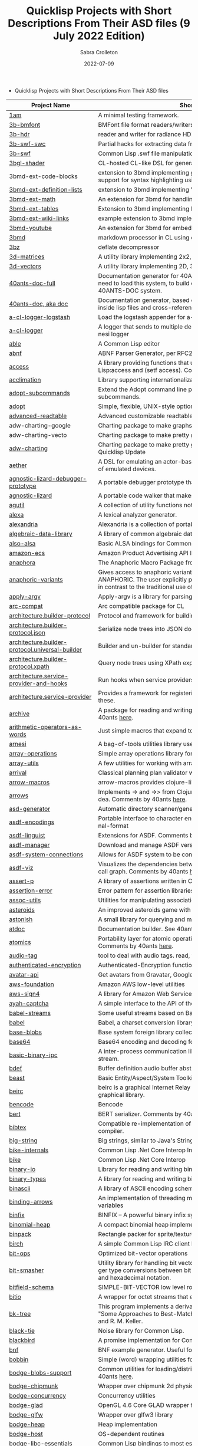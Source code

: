 #+TITLE: Quicklisp Projects with Short Descriptions From Their ASD files (9 July 2022 Edition)
 #+AUTHOR:      Sabra Crolleton
 #+DATE:        2022-07-09
 #+EMAIL:       sabra.crolleton!gmail.com
 #+SETUPFILE: https://fniessen.github.io/org-html-themes/org/theme-readtheorg.setup
 #+LANGUAGE:    en
 #+OPTIONS:     H:2 num:t toc:t n:nil ::t |:t ^:t f:t tex:t html-style:nil  ...
 #+ORG_HTML-DOCTYPE: "html5"
 #+CAPTION: This is a table with lines around and between cells
 #+ATTR_HTML: :border 2 :rules all :frame border :org-html-table-align-individual-fields t
 #+HTML_HEAD: <link rel="stylesheet" href="https://cdn.datatables.net/1.10.25/css/jquery.dataTables.min.css">

 * Quicklisp Projects with Short Descriptions From Their ASD files

| Project Name                                    | Short Description                                                                                                                                                                                                                                                                                                                                                                                                                                                                                                                                  |
|-------------------------------------------------+----------------------------------------------------------------------------------------------------------------------------------------------------------------------------------------------------------------------------------------------------------------------------------------------------------------------------------------------------------------------------------------------------------------------------------------------------------------------------------------------------------------------------------------------------|
| [[https://github.com/lmj/1am][1am]] | A minimal testing framework. |
| [[https://github.com/3b/3b-bmfont][3b-bmfont]] | BMFont file format readers/writers |
| [[https://github.com/3b/3b-hdr][3b-hdr]] | reader and writer for radiance HDR files |
| [[https://github.com/3b/3b-swf][3b-swf-swc]] | Partial hacks for extracting data from flash .swc files. |
| [[https://github.com/3b/3b-swf][3b-swf]] | Common Lisp .swf file manipulation library |
| [[https://github.com/3b/3bgl-shader][3bgl-shader]] | CL-hosted CL-like DSL for generating GLSL |
| 3bmd-ext-code-blocks | extension to 3bmd implementing github style ``` delimited code blocks, with support for syntax highlighting using colorize, pygments, or chroma |
| [[https://github.com/3b/3bmd][3bmd-ext-definition-lists]] | extension to 3bmd implementing 'PHP Markdown Extra' style definition lists |
| [[https://github.com/3b/3bmd][3bmd-ext-math]] | An extension for 3bmd for handling math markup |
| [[https://github.com/3b/3bmd][3bmd-ext-tables]] | Extension to 3bmd implementing PHP Markdown Extra style tables |
| [[https://github.com/3b/3bmd][3bmd-ext-wiki-links]] | example extension to 3bmd implementing simple wiki-style links |
| [[https://github.com/3b/3bmd][3bmd-youtube]] | An extension for 3bmd for embedding YouTube videos |
| [[https://github.com/3b/3bmd][3bmd]] | markdown processor in CL using esrap parser. |
| [[https://github.com/3b/3bz][3bz]] | deflate decompressor |
| [[https://github.com/Shinmera/3d-matrices][3d-matrices]] | A utility library implementing 2x2, 3x3, 4x4, and NxN matrix functionality. |
| [[https://github.com/Shinmera/3d-vectors][3d-vectors]] | A utility library implementing 2D, 3D, and 4D vector functionality. |
| [[https://github.com/40ants/doc][40ants-doc-full]] | Documentation generator for 40ANTS-DOC (based on MGL-PAX). You will need to load this system, to build documentation for a library which uses 40ANTS-DOC system. |
| [[https://github.com/40ants/doc][40ants-doc, aka doc]]  | Documentation generator, based on MGL-PAX. Allows to put documentation inside lisp files and cross-reference between different entities. |
| [[https://github.com/AccelerationNet/a-cl-logger][a-cl-logger-logstash]] | Load the logstash appender for a-cl-logger |
| [[https://github.com/AccelerationNet/a-cl-logger][a-cl-logger]] | A logger that sends to multiple destinations in multiple formats. Based on arnesi logger |
| [[https://github.com/dherring/able][able]] | A Common Lisp editor |
| [[https://github.com/dimitri/cl-abnf][abnf]] | ABNF Parser Generator, per RFC2234 |
| [[https://github.com/sharplispers/access][access]] | A library providing functions that unify data-structure access for Common Lisp:access and (setf access). Comments by 40ants [[https://github.com/40ants/lisp-project-of-the-day/blob/master/content/2020/03/0007-access.org][here]]. |
| [[https://github.com/robert-strandh/Acclimation][acclimation]] | Library supporting internationalization |
| [[https://gitlab.com/daewok/adopt-subcommands][adopt-subcommands]] | Extend the Adopt command line processing library to handle nested subcommands. |
| [[https://hg.stevelosh.com/adopt][adopt]] | Simple, flexible, UNIX-style option parsing. |
| [[https://github.com/Kalimehtar/advanced-readtable][advanced-readtable]] | Advanced customizable readtable |
| adw-charting-google | Charting package to make graphs and charts using the Google chart API |
| adw-charting-vecto | Charting package to make pretty graphs and charts using Vecto |
| [[https://common-lisp.net/project/adw-charting/adw-charting.tar.gz][adw-charting]] | Charting package to make pretty graphs and charts - Removed in Oct 2021 Quicklisp Update |
| [[https://github.com/dtqec/aether][aether]] | A DSL for emulating an actor-based distributed system, housed on a family of emulated devices. |
| [[https://gitlab.common-lisp.net/mraskin/agnostic-lizard][agnostic-lizard-debugger-prototype]] | A portable debugger prototype that injects debugger hooks into code |
| [[https://gitlab.common-lisp.net/mraskin/agnostic-lizard][agnostic-lizard]] | A portable code walker that makes a best effort to be correct in most cases |
| [[https://github.com/alex-gutev/agutil][agutil]] | A collection of utility functions not found in other utility libraries. |
| [[https://github.com/rigetti/alexa][alexa]] | A lexical analyzer generator. |
| [[https://gitlab.common-lisp.net/alexandria/alexandria][alexandria]] | Alexandria is a collection of portable public domain utilities. |
| [[https://github.com/tarballs-are-good/algebraic-data-library][algebraic-data-library]] | A library of common algebraic data types. |
| [[https://github.com/varjagg/also-alsa][also-alsa]] | Basic ALSA bindings for Common Lisp |
| [[https://github.com/gonzojive/amazon-ecs][amazon-ecs]] | Amazon Product Advertising API library for Common Lisp |
| [[https://github.com/spwhitton/anaphora][anaphora]] | The Anaphoric Macro Package from Hell |
| [[https://tarballs.hexstreamsoft.com/libraries/latest/anaphoric-variants_latest.tar.gz][anaphoric-variants]] | Gives access to anaphoric variants of operators through one macro: ANAPHORIC. The user explicitly provides a variable name, preserving sanity, in contrast to the traditional use of an evil implicit variable (\ |
| [[https://github.com/pve1/apply-argv][apply-argv]] | Apply-argv is a library for parsing command line arguments. |
| [[https://github.com/g000001/arc-compat][arc-compat]] | Arc compatible package for CL |
| [[https://github.com/scymtym/architecture.builder-protocol][architecture.builder-protocol]] | Protocol and framework for building parse results and other object graphs. |
| [[https://github.com/scymtym/architecture.builder-protocol][architecture.builder-protocol.json]] | Serialize node trees into JSON documents. |
| [[https://github.com/scymtym/architecture.builder-protocol][architecture.builder-protocol.universal-builder]] | Builder and un-builder for standard-object instances. |
| [[https://github.com/scymtym/architecture.builder-protocol][architecture.builder-protocol.xpath]] | Query node trees using XPath expressions. |
| [[https://github.com/scymtym/architecture.builder-protocol][architecture.service-provider-and-hooks]] | Run hooks when service providers change. |
| [[https://github.com/scymtym/architecture.service-provider][architecture.service-provider]] | Provides a framework for registering and finding services and providers of these. |
| [[https://github.com/sharplispers/archive][archive]] | A package for reading and writing archive (tar, cpio, etc.) files. Comments by 40ants [[https://github.com/40ants/lisp-project-of-the-day/blob/master/content/2020/03/0019-archive.org][here]]. |
| [[https://github.com/K1D77A/arithmetic-operators-as-words][arithmetic-operators-as-words]] | Just simple macros that expand to the normal arithmetic operators.                                      |
| [[https://github.com/AccelerationNet/arnesi][arnesi]] | A bag-of-tools utilities library used to aid in implementing the bese.it toolkit |
| [[https://github.com/bendudson/array-operations][array-operations]] | Simple array operations library for Common Lisp. |
| [[https://github.com/Shinmera/array-utils][array-utils]] | A few utilities for working with arrays. |
| [[https://github.com/guicho271828/ArriVAL][arrival]] | Classical planning plan validator written in modern Common Lisp |
| [[https://github.com/hipeta/arrow-macros][arrow-macros]] | arrow-macros provides clojure-like arrow macros and diamond wands. |
| [[https://gitlab.com/Harleqin/arrows][arrows]] | Implements -> and ->> from Clojure, as well as several expansions on theidea. Comments by 40ants [[https://github.com/40ants/lisp-project-of-the-day/blob/master/content/2020/04/0046-arrows.org][here]]. |
| [[https://github.com/phoe/asd-generator][asd-generator]] | Automatic directory scanner/generator for .asd project files. |
| [[https://gitlab.common-lisp.net/asdf/asdf-encodings][asdf-encodings]] | Portable interface to character encodings and your implementation's external-format |
| [[https://github.com/eudoxia0/asdf-linguist][asdf-linguist]] | Extensions for ASDF. Comments by 40ants [[https://github.com/40ants/lisp-project-of-the-day/blob/master/content/2020/04/0038-asdf-linguist.org][here]]. |
| [[https://github.com/roswell/asdf-manager][asdf-manager]] | Download and manage ASDF versions. |
| [[https://github.com/gwkkwg/asdf-system-connections][asdf-system-connections]] | Allows for ASDF system to be connected so that auto-loading may occur. |
| [[https://github.com/guicho271828/asdf-viz][asdf-viz]] | Visualizes the dependencies between asdf systems / Visualize the function call graph. Comments by 40ants [[https://github.com/40ants/lisp-project-of-the-day/blob/master/content/2020/05/0063-asdf-viz.org][here]]. |
| [[https://github.com/noloop/assert-p][assert-p]] | A library of assertions written in Common Lisp. |
| [[https://github.com/noloop/assertion-error][assertion-error]] | Error pattern for assertion libraries in Common Lisp. |
| [[https://github.com/fukamachi/assoc-utils][assoc-utils]] | Utilities for manipulating association lists. Comments by 40ants [[https://github.com/40ants/lisp-project-of-the-day/blob/master/content/2020/05/0083-assoc-utils.org][here]]. |
| [[https://github.com/stacksmith/asteroids][asteroids]] | An improved asteroids game with sounds |
| [[https://gitlab.com/TheLostLambda/astonish][astonish]] | A small library for querying and manipulating Lisp ASTs |
| [[http://www.lichteblau.com/git/atdoc][atdoc]] | Documentation builder. See 40ants [[https://github.com/40ants/lisp-project-of-the-day/blob/master/content/2020/12/0218-atdoc.org][comments]] |
| [[https://github.com/shinmera/atomics][atomics]] | Portability layer for atomic operations like compare-and-swap (CAS). Comments by 40ants [[https://github.com/40ants/lisp-project-of-the-day/blob/master/content/2020/05/0058-atomics.org][here]]. |
| [[https://github.com/C-Entropy/audio-tag][audio-tag]] | tool to deal with audio tags. read, view and write |
| [[https://github.com/kkazuo/authenticated-encryption][authenticated-encryption]] | Authenticated-Encryption functions |
| [[https://github.com/eudoxia0/avatar-api][avatar-api]] | Get avatars from Gravatar, Google+ and others. |
| [[https://github.com/stablecross/aws-foundation][aws-foundation]] | Amazon AWS low-level utilities |
| [[https://github.com/rotatef/aws-sign4][aws-sign4]] | A library for Amazon Web Services signing version 4 |
| [[https://github.com/aarvid/ayah-captcha][ayah-captcha]] | A simple interface to the API of the play-thru captcha of areYouAHuman.com |
| [[https://github.com/cl-babel/babel][babel-streams]] | Some useful streams based on Babel's encoding code |
| [[https://github.com/cl-babel/babel][babel]] | Babel, a charset conversion library. |
| [[https://github.com/borodust/base-blobs][base-blobs]] | Base system foreign library collection |
| [[https://github.com/massung/base64][base64]] | Base64 encoding and decoding for Common Lisp. |
| [[https://github.com/markcox80/basic-binary-ipc][basic-binary-ipc]] | A inter-process communication library for transmitting binary data over a stream. |
| [[https://github.com/defaultxr/bdef][bdef]] | Buffer definition  audio buffer abstraction for sound synthesis systems |
| [[https://hg.stevelosh.com/beast][beast]] | Basic Entity/Aspect/System Toolkit. Comments from 40ants [[https://github.com/40ants/lisp-project-of-the-day/blob/master/content/2020/04/0052-beast.org][here]]. |
| [[https://gitlab.common-lisp.net/beirc/beirc][beirc]] | beirc is a graphical Internet Relay Chat client using the clim (or mcclim) graphical library. |
| [[https://github.com/nja/cl-bencode][bencode]] | Bencode |
| [[https://github.com/flambard/cl-bert][bert]] | BERT serializer. Comments by 40ants [[https://github.com/40ants/lisp-project-of-the-day/blob/master/content/2020/03/0015-cl-bert.org][here]]. |
| [[https://github.com/mkoeppe/cl-bibtex][bibtex]] | Compatible re-implementation of the BibTeX program, with a BST-to-CL compiler. |
| [[https://bitbucket.org/tarballs_are_good/big-string][big-string]] | Big strings, similar to Java's StringBuilder. |
| [[https://github.com/Lovesan/bike][bike-internals]] | Common Lisp .Net Core Interop Internals |
| [[https://github.com/Lovesan/bike][bike]] | Common Lisp .Net Core Interop |
| [[https://github.com/mgi/binary-io][binary-io]] | Library for reading and writing binary data. |
| [[https://github.com/Ferada/binary-types][binary-types]] | A library for reading and writing binary records. |
| [[https://github.com/sharplispers/binascii][binascii]] | A library of ASCII encoding schemes for binary data |
| [[https://github.com/phoe/binding-arrows][binding-arrows]] | An implementation of threading macros based on binding anonymous variables |
| [[https://github.com/vcerovski/binfix][binfix]] | BINFIX -- A powerful binary infix syntax for Common LISP. |
| [[https://github.com/vy/binomial-heap][binomial-heap]] | A compact binomial heap implementation. |
| [[https://github.com/lispgames/binpack][binpack]] | Rectangle packer for sprite/texture atlases |
| [[https://github.com/jorams/birch][birch]] | A simple Common Lisp IRC client library |
| [[https://github.com/guicho271828/bit-ops][bit-ops]] | Optimized bit-vector operations |
| [[https://github.com/thephoeron/bit-smasher][bit-smasher]] | Utility library for handling bit vectors, bit vector arithmetic, and universal integer type conversions between bit-vectors, byte-vectors, octals, decimals, and hexadecimal notation. |
| [[https://bitbucket.org/swizard/bitfield-schema][bitfield-schema]] | SIMPLE-BIT-VECTOR low level routines and convenient eDSL over it. |
| [[https://github.com/psilord/bitio][bitio]] | A wrapper for octet streams that enable bit level streams. |
| [[https://github.com/vy/bk-tree][bk-tree]] | This program implements a derivative of BK-Tree data structure described in "Some Approaches to Best-Match File Searching" paper of W. A. Burkhard and R. M. Keller. |
| [[https://gitlab.com/aerique/black-tie][black-tie]] | Noise library for Common Lisp. |
| [[https://github.com/orthecreedence/blackbird][blackbird]] | A promise implementation for Common Lisp. |
| [[https://github.com/hyotang666/bnf][bnf]] | BNF example generator. Useful for testing parser. |
| [[https://hg.stevelosh.com/bobbin][bobbin]] | Simple (word) wrapping utilities for strings. |
| [[https://github.com/borodust/bodge-blobs-support][bodge-blobs-support]] | Common utilities for loading/distributing foreign libraries. Comments by 40ants [[https://github.com/40ants/lisp-project-of-the-day/blob/master/content/2020/04/0041-bodge-blobs-support.org][here]]. |
| [[https://github.com/borodust/bodge-chipmunk][bodge-chipmunk]] | Wrapper over chipmunk 2d physics library |
| [[https://github.com/borodust/bodge-concurrency][bodge-concurrency]] | Concurrency utilities |
| [[https://github.com/borodust/bodge-glad][bodge-glad]] | OpenGL 4.6 Core GLAD wrapper for cl-bodge system |
| [[https://github.com/borodust/bodge-glfw][bodge-glfw]] | Wrapper over glfw3 library |
| [[https://github.com/borodust/bodge-heap][bodge-heap]] | Heap implementation |
| [[https://github.com/borodust/bodge-host][bodge-host]] | OS-dependent routines |
| [[https://github.com/borodust/bodge-libc-essentials][bodge-libc-essentials]] | Common Lisp bindings to most essential part of libc |
| [[https://github.com/borodust/bodge-math][bodge-math]] | Math routines |
| [[https://github.com/borodust/bodge-memory][bodge-memory]] | Memory handling utilities |
| [[https://github.com/borodust/bodge-nanovg][bodge-nanovg]] | Wrapper over nanovg library for cl-bodge system |
| [[https://github.com/borodust/bodge-nuklear][bodge-nuklear]] | Wrapper over Nuklear IM GUI library |
| [[https://github.com/borodust/bodge-ode][bodge-ode]] | Thin wrapper over Open Dynamics Engine |
| [[https://github.com/borodust/bodge-openal][bodge-openal]] | Thin wrapper over OpenAL cross-platform 3D audio API |
| [[https://github.com/borodust/bodge-queue][bodge-queue]] | Simple FIFO implementation with no external dependencies |
| [[https://github.com/borodust/bodge-sndfile][bodge-sndfile]] | Wrapper over libsndfile for cl-bodge system |
| [[https://github.com/borodust/bodge-utilities][bodge-utilities]] | Utility library |
| [[http://vintage-digital.com/hefner/software/bordeaux-fft/bordeaux-fft-current.tar.gz][bordeaux-fft]] | An efficient and portable implementation of the Fast Fourier Transform |
| [[https://github.com/sionescu/bordeaux-threads][bordeaux-threads]] | Bordeaux Threads makes writing portable multi-threaded apps simple. |
| [[http://juhaarpi.users.paivola.fi/bourbaki/bourbaki.tar.gz][bourbaki]] | A system for verifying formal mathematical proofs. |
| [[https://github.com/rodentrabies/bp][bp]] | Bitcoin Protocol components in Common Lisp |
| [[https://github.com/glv2/bst][bst]] | Binary search tree |
| [[https://github.com/rmoritz/bt-semaphore][bt-semaphore]] | A simple semaphore class for bordeaux-threads inspired by SBCL's semaphore. |
| [[https://github.com/peterhil/btrie][btrie]] | Branch trie - a generic trie implementation with branch widths.* Implementation is generic: keys can be of sequences of any type.* Branch width of a trie node tells how many branches go through that node and  can be used to calculate probabilites for different suffixes. |
| [[https://tarballs.hexstreamsoft.com/libraries/latest/bubble-operator-upwards_latest.tar.gz][bubble-operator-upwards]] | bubble-operator-upwards is a function that bubbles an operator upwards in a form, demultiplexing all alternative branches by way of cartesian product. This operation is notably useful for easy implementation of certain kinds of shorthand notations in macros. A cartesian-product function is also exported, as it's needed to implement the main function. Comments by 40ants [[https://github.com/40ants/lisp-project-of-the-day/blob/master/content/2020/03/0022-bubble-operator-upwards.org][here]]                                           |
| [[https://www.xach.com/lisp/buildapp.tgz][buildapp]] | Buildapp is an application for SBCL and CCL that  configures and saves an executable Common Lisp image or  non-executable core. |
| buildnode-excel | Tool for building up an xml dom of an excel spreadsheet nicely.  Uses this XML format:  http://msdn.microsoft.com/en-us/library/aa140066%28office.10%29.aspx   |
| [[https://github.com/AccelerationNet/buildnode][buildnode-html5]] | Tool for building up an xml dom of an html5 document |
| [[https://github.com/AccelerationNet/buildnode][buildnode-kml]] | Tool for building up an xml dom of an KML. |
| [[https://github.com/AccelerationNet/buildnode][buildnode-xhtml]] | Tool for building up an xml dom of an excel spreadsheet nicely. |
| [[https://github.com/AccelerationNet/buildnode][buildnode-xul]] | Tool for building up an xml dom of a Mozilla xul document |
| [[https://github.com/AccelerationNet/buildnode][buildnode]] | Tool for building up an xml dom nicely. Comments by 40ants [[https://github.com/40ants/lisp-project-of-the-day/blob/master/content/2020/04/0032-buildnode.org][here]]. |
| [[https://github.com/pinterface/burgled-batteries][burgled-batteries]] | Lisp-Python interface |
| [[https://github.com/mmontone/burgled-batteries.syntax][burgled-batteries.syntax]] | Embedded Python syntax for burgled-batteries |
| [[https://github.com/bytecurry/bytecurry.asdf-ext][bytecurry.asdf-ext]] | ASDF extension(s) for generating atdoc documentation. |
| [[https://github.com/bytecurry/bytecurry.mocks][bytecurry.mocks]] | Tools to mock functions for unit tests |
| [[https://github.com/borodust/c2ffi-blob][c2ffi-blob]] | c2ffi executables for various platforms |
| [[https://github.com/noloop/cacau][cacau]] | Test Runner in Common Lisp. |
| [[https://github.com/jlahd/cacle][cacle]] | Extensible cache services for Common Lisp |
| [[https://github.com/hawkir/calispel][calispel]] | Thread-safe message-passing channels, in the style ofthe occam programming language. |
| [[https://github.com/fukamachi/can][can]] | A role-based access right control library |
| [[https://tarballs.hexstreamsoft.com/libraries/latest/canonicalized-initargs_latest.tar.gz][canonicalized-initargs]] | Provides a :canonicalize slot option accepting an initarg canonicalization function. |
| [[https://github.com/GrammaTech/cl-capstone][capstone]] | Common Lisp CLOS interface to the Capstone disassembler |
| [[https://github.com/pocket7878/Caramel][caramel]] | CSS selector-based template engine for Common Lisp |
| [[https://gitlab.com/a.aguilar/cardiogram][cardiogram]] | Simple test framework |
| [[https://github.com/Shinmera/cari3s][cari3s]] | A generator for the i3 status bar. |
| [[https://github.com/orthecreedence/carrier][carrier]] | An async HTTP client |
| [[https://tarballs.hexstreamsoft.com/libraries/latest/cartesian-product-switch_latest.tar.gz][cartesian-product-switch]] | CARTESIAN-PRODUCT-SWITCH is a macro for choosing the appropriate form to execute according to the combined results of multiple tests. This is a straightforward and efficient alternative to the convoluted ad-hoc conditionals one might otherwise resort to. |
| caveman-middleware-dbimanager | Clack Middleware for managing CL-DBI connections |
| [[https://github.com/fukamachi/caveman][caveman]] | Web Application Framework for Common Lisp |
| caveman2-db | Simple CL-DBI wrapper |
| caveman2 | Lightweight web application framework |
| [[https://github.com/ritschmaster/caveman2-widgets-bootstrap][caveman2-widgets-bootstrap]] | An extension to caveman2-widgets which enables the simple usage of Twitter Bootstrap. |
| [[https://github.com/ritschmaster/caveman2-widgets][caveman2-widgets]] | Weblocks like widgets for caveman2. |
| [[https://github.com/phoe/ccl-compat][ccl-compat]] | Clozure CL compatibility module |
| [[https://github.com/kennytilton/cells][cells]] | Spreadsheet-like expressiveness for CLOS, the Common Lisp Object System.   |
| [[https://github.com/cbaggers/cepl][cepl]] | Fast lispy way to work with OpenGL |
| cepl.build | Common package and system behind CEPL's profiling tools |
| [[https://github.com/cbaggers/cepl.camera][cepl.camera]] | A camera implementation for CEPL |
| [[https://github.com/cbaggers/cepl.devil][cepl.devil]] | A couple of helper functions to load from devil straight to cepl c-arrays or textures |
| [[https://github.com/malcolmstill/cepl.drm-gbm][cepl.drm-gbm]] | DRM/GBM host for cepl |
| [[https://github.com/cbaggers/cepl.glop][cepl.glop]] | glop host for cepl |
| [[https://github.com/cbaggers/cepl.sdl2][cepl.sdl2]] | SDL2 host for cepl |
| [[https://github.com/cbaggers/cepl.sdl2-image][cepl.sdl2-image]] | Some helper methods for using sdl2-image to load images to CEPL types |
| [[https://github.com/cbaggers/cepl.sdl2-ttf][cepl.sdl2-ttf]] | A few additional helpers for making working with sdl2-ttf even easier from CEPL |
| cepl.skitter.glop | Plumbing to use skitter with cepl |
| cepl.skitter.sdl2 | Plumbing to use skitter with cepl |
| [[https://github.com/cbaggers/cepl.spaces][cepl.spaces]] | Adds abstractions over vector spaces to CEPL |
| [[https://github.com/ceramic/ceramic][ceramic]] | Common Lisp web apps on the desktop |
| [[https://github.com/fjames86/cerberus][cerberus]] | Kerberos implementation, provides support to the glass API. |
| [[https://tarballs.hexstreamsoft.com/libraries/latest/cesdi_latest.tar.gz][cesdi]] | Provides a compute-effective-slot-definition-initargs generic function that allows for more ergonomic initialization of effective slot definition objects. |
| [[https://github.com/borodust/cffi-c-ref][cffi-c-ref]] | Adds streamlined access to foreign memory |
| cffi-grovel | The CFFI Groveller |
| cffi-libffi | Foreign structures by value |
| cffi-toolchain | The CFFI toolchain |
| cffi-uffi-compat | UFFI Compatibility Layer for CFFI |
| [[https://common-lisp.net/project/cffi/releases/cffi_latest.tar.gz][cffi]] | The Common Foreign Function Interface |
| [[https://github.com/sheepduke/chameleon][chameleon]] | Configuration management facilities for Common Lisp with multiple profile support. Comments by 40ants [[https://github.com/40ants/lisp-project-of-the-day/blob/master/content/2020/07/0127-chameleon.org][here]].  |
| [[https://hg.stevelosh.com/chancery][chancery]] | A library for procedurally generating text, inspired by Tracery. |
| [[https://github.com/WarrenWilkinson/changed-stream][changed-stream]] | A library for non-destructive changes to character streams. |
| [[https://github.com/zkat/chanl][chanl]] | Communicating Sequential Process support for Common Lisp |
| [[https://github.com/Shirakumo/chatlog][chatlog]] | Frontend for Colleen's chatlog-pg module. |
| [[https://github.com/Shirakumo/chatlog][chatlog-backport]] | Backporting functions to insert logs from a log file. |
| [[https://github.com/mbrezu/Cheat-JS][cheat-js]] | Macros for JavaScript. Kinda. |
| [[https://github.com/hyotang666/check-bnf][check-bnf]] | Macro arguments checker. |
| [[https://github.com/DalekBaldwin/check-it][check-it]] | A randomized property-based testing tool for Common Lisp. |
| [[https://github.com/rpav/CheckL][checkl]] | CheckL: Dynamic testing for Common Lisp |
| [[https://common-lisp.net/project/chemboy/chemical-compounds-latest.tar.gz][chemical-compounds]] | parsing, pretty-printing, and formula weights of chemical compounds. |
| [[https://github.com/zkat/chillax][chillax]] | CouchDB abstraction layer - Easy-load system with sane defaults |
| [[https://github.com/zkat/chillax][chillax.core]] | CouchDB abstraction layer - core API and protocols. |
| [[https://github.com/zkat/chillax][chillax.jsown]] | CouchDB abstraction layer - Implementation of protocols using JSOWN. |
| [[https://github.com/zkat/chillax][chillax.view-server]] | View server for CouchDB |
| [[https://github.com/zkat/chillax][chillax.yason]] | CouchDB abstraction layer - Implementation of protocols using Yason. |
| [[https://github.com/borodust/chipmunk-blob][chipmunk-blob]] | Chipmunk physics foreign library collection |
| [[https://github.com/sharplispers/chipz][chipz]] | A library for decompressing deflate, zlib, and gzip data |
| [[https://github.com/Shinmera/chirp][chirp-core]] | Core component of the chirp twitter client, excluding the backend. |
| [[https://github.com/Shinmera/chirp][chirp-dexador]] | Chirp Twitter client using Dexador as backend. |
| [[https://github.com/Shinmera/chirp][chirp-drakma]] | Chirp Twitter client using Drakma as backend. |
| [[https://github.com/Shinmera/chirp][chirp]] | Chirp Twitter client featuring full API coverage. |
| [[https://github.com/Ralt/chrome-native-messaging][chrome-native-messaging]] | A package to communicate with a Chrome extension as the native application |
| [[https://github.com/chaitanyagupta/chronicity][chronicity]] | A natural language date and time parser for Common Lisp. Comments by 40ants [[https://github.com/40ants/lisp-project-of-the-day/blob/master/content/2020/03/0024-chronicity.org][here]]. |
| [[https://github.com/eslick/chtml-matcher][chtml-matcher]] | A unifying template matcher based on closure-html for web scraping and extraction |
| [[https://github.com/edicl/chunga][chunga]] | Portable chunked streams for Common Lisp |
| [[https://github.com/neil-lindquist/ci-utils][ci-utils-features]] | An internal system that loads the features before loading the rest of the systems |
| [[https://github.com/neil-lindquist/ci-utils][ci-utils]] | A set of tools for using CI platforms |
| [[https://github.com/fukamachi/circular-streams][circular-streams]] | Circularly readable streams for Common Lisp |
| [[https://github.com/brown/city-hash][city-hash]] | CityHash hash functions |
| [[https://github.com/cl-plus-ssl/cl-plus-ssl][cl+ssl]] | Common Lisp interface to OpenSSL. |
| [[https://github.com/redline6561/cl-6502][cl-6502]] | An emulator for the MOS 6502 CPU |
| [[https://github.com/isoraqathedh/cl-acronyms][cl-acronyms]] | A program that expands an acronym based on grammatical rules. |
| [[https://github.com/naveensundarg/Common-Lisp-Actors][cl-actors]] | A simple common lisp actors library. |
| [[https://github.com/tarballs-are-good/cl-algebraic-data-type][cl-algebraic-data-type]] | A library for algebraic data types. |
| [[https://github.com/Shinmera/cl-all][cl-all]] | A script to evaluate expressions in multiple lisp implementations. |
| [[https://github.com/cl-rabbit/cl-amqp][cl-amqp]] | AMQP 0.9.1 with RabbitMQ extensions in Common Lisp |
| [[https://github.com/ghollisjr/cl-ana][cl-ana]] | cl-ana is a free (GPL) data analysis library in Common  Lisp providing tabular & binned data analysis along with nonlinear  least squares fitting & visualization. |
| [[https://github.com/jkordani/cl-sl4a][cl-android]] | SL4A lisp bridge |
| [[https://github.com/m2ym/cl-annot][cl-annot]] | Python-like Annotation Syntax for Common Lisp |
| [[https://github.com/Rudolph-Miller/cl-annot-prove][cl-annot-prove]] | Annotation Syntax Test Library. |
| [[https://github.com/arielnetworks/cl-anonfun][cl-anonfun]] | Anonymous function helpers for Common Lisp |
| [[https://github.com/pnathan/cl-ansi-text][cl-ansi-text]] | ANSI control string characters, focused on color |
| [[https://github.com/RobBlackwell/cl-apple-plist][cl-apple-plist]] | Encodes Common Lisp data structures in Apple property list XML format (.plist). |
| [[https://github.com/pieterw/cl-arff-parser][cl-arff-parser]] | A parser for Weka arff (Attribute-Relation File  Format) Machine learning datasets. |
| [[https://github.com/FdelMazo/cl-aristid][cl-aristid]] |  Draw Lindenmayer Systems with Common LISP! |
| [[https://github.com/mabragor/cl-arxiv-api][cl-arxiv-api]] | Bindings for API of arXiv.org |
| [[https://github.com/Blue-Sky-Skunkworks/cl-ascii-art][cl-ascii-art]] | Ascii Art generating routines. |
| [[https://github.com/telephil/cl-ascii-table][cl-ascii-table]] | Common Lisp library to present tabular data in ascii-art table. Comments by 40ants [[https://github.com/40ants/lisp-project-of-the-day/blob/master/content/2020/0084-cl-ascii-table.org][here]]. |
| [[https://github.com/diogoalexandrefranco/cl-association-rules][cl-association-rules]] | An implementation of the apriori algorithm to mine association rules in Common Lisp. |
| [[https://github.com/j3pic/cl-async-await][cl-async-await]] | An implementation of async/await for Common Lisp |
| [[https://github.com/orthecreedence/cl-async-future][cl-async-future]] | A futures implementation for Common Lisp. Plugs in nicely to cl-async. |
| [[https://github.com/orthecreedence/cl-async][cl-async-repl]] | REPL integration for CL-ASYNC. |
| [[https://github.com/orthecreedence/cl-async][cl-async-ssl]] | SSL Wrapper around cl-async socket implementation. |
| [[https://github.com/orthecreedence/cl-async][cl-async]] | Base system for cl-async. |
| [[https://github.com/Lautaro-Garcia/cl-aubio][cl-aubio]] | Aubio bindings for Common Lisp |
| [[https://github.com/billstclair/cl-autorepo][cl-autorepo]] | A simple mechanism to auto-load ASDF systems from repositories. |
| [[https://github.com/RobBlackwell/cl-azure][cl-azure]] | A Windows Azure library for Common Lisp. |
| [[https://github.com/tpine/cl-base16][cl-base16]] | Common Lisp implementation of base16 |
| [[https://github.com/hargettp/cl-base32][cl-base32]] | CL-Base32 is a Common Lisp library for encoding / decoding bytes to / from base32 strings - RFC 4648 |
| [[https://github.com/eudoxia0/cl-base58][cl-base58]] | An implementation of base58 for Common Lisp |
| [[http://git.kpe.io/?p=cl-base64.git][cl-base64]] | Base64 encoding and decoding with URI support. |
| [[https://github.com/tamurashingo/cl-batis][batis]] | SQL Mapping Framework for Common Lisp |
| [[https://github.com/tamurashingo/cl-batis][cl-batis]] | SQL Mapping Framework for Common Lisp  - Removed in Oct 2021 Quicklisp Update|
| [[https://github.com/lhope/cl-bayesnet][cl-bayesnet]] | A Common Lisp Bayesian Network Inference Engine |
| [[https://github.com/dnaeon/cl-bcrypt][cl-bcrypt]] | Common Lisp system for generating and parsing of bcrypt password hashes |
| [[https://github.com/antifuchs/cl-beanstalk][cl-beanstalk]] | An interface to the beanstalk queue server |
| [[https://github.com/zodmaner/cl-bip39][cl-bip39]] | A Common Lisp implementation of BIP-0039 |
| [[https://github.com/K1D77A/cl-bloggy][cl-bloggy]] | A simple extendable blogging system to use with Hunchentoot |
| [[https://github.com/ruricolist/cl-bloom][cl-bloom]] | Simple Bloom filters with efficient hashing. |
| [[https://github.com/diasbruno/cl-bnf][cl-bnf]] | A simple BNF parser. |
| [[https://github.com/rajasegar/cl-bootstrap][cl-bootstrap-demo]] | Twitter Bootstrap widget library for Common Lisp |
| [[https://github.com/rajasegar/cl-bootstrap][cl-bootstrap]] | Twitter Bootstrap widget library for Common Lisp. Comments by 40ants [[https://github.com/40ants/lisp-project-of-the-day/blob/master/content/2020/03/0018-cl-bootstrap.org][here]]. |
| [[https://github.com/ebobby/cl-bplustree][cl-bplustree]] | In-memory B+ tree |
| [[https://github.com/EuAndreh/cl-bson][cl-bson]] | BSON encoder/decoder for Common Lisp. |
| [[https://github.com/jmbr/cl-buchberger][cl-buchberger]] | cl-buchberger: A Common Lisp implementation of Buchberger's algorithm. |
| [[https://github.com/lukasepple/cl-ca][cl-ca]] | cellular automaton library |
| [[https://github.com/diogoalexandrefranco/cl-cache-tables][cl-cache-tables]] | A wrapper around native hash-tables to facilitate                        in-process caching of common lisp data structures. |
| [[https://github.com/rpav/cl-cairo2][a-cl-cairo2-loader]] | Cairo bindings for common lisp |
| [[https://github.com/rpav/cl-cairo2][cl-cairo2-demos]] | Demos for cl-cairo2 |
| [[https://github.com/rpav/cl-cairo2][cl-cairo2-gtk2]] | Cairo 1.8 bindings, GTK context. |
| [[https://github.com/rpav/cl-cairo2][cl-cairo2-xlib]] | Cairo 1.8 bindings, xlib surface and GTK extension |
| [[https://github.com/rpav/cl-cairo2][cl-cairo2]] | Cairo bindings |
| [[https://github.com/ichimal/cl-case-control][cl-case-control]] | Supporting case-controlling |
| [[https://github.com/Jach/cl-catmull-rom-spline][cl-catmull-rom-spline]] | Catmull-Rom Spline |
| [[https://github.com/ghollisjr/cl-cerf][cl-cerf]] | Lisp wrapper to libcerf |
| [[https://github.com/rudolfochrist/cl-change-case][cl-change-case]] | Convert strings between camelCase, param-case, PascalCase and more. Comments by 40ants [[https://github.com/40ants/lisp-project-of-the-day/blob/master/content/2020/05/0076-cl-change-case.org][here]]. |
| [[https://github.com/HiTECNOLOGYs/cl-charms][cl-charms-paint]] | A simple ASCII art paint program for cl-charms. |
| [[https://github.com/HiTECNOLOGYs/cl-charms][cl-charms-timer]] | Timer example for cl-charms. |
| [[https://github.com/HiTECNOLOGYs/cl-charms][cl-charms]] | CFFI bindings for curses. Comments by 40ants [[https://github.com/40ants/lisp-project-of-the-day/blob/master/content/2020/05/0061-cl-charms.org][here]]. |
| [[https://github.com/mentel/cl-cheshire-cat][cl-cheshire-cat]] | Cheshire Cat HTTP Redirection Server |
| [[https://github.com/gos-k/cl-clblas][cl-clblas]] | clBLAS binding |
| [[https://github.com/renard/cl-cli][cl-cli]] | Command line parser |
| [[https://github.com/gos-k/cl-clsparse][cl-clsparse]] | Common Lisp bindings for clSPARSE |
| [[https://github.com/stablecross/cl-cognito][cl-cognito]] | Amazon Cognito Utilities |
| [[https://github.com/tpapp/cl-colors][cl-colors]] | Simple color library for Common Lisp |
| [[https://notabug.org/cage/cl-colors2][cl-colors2]] | Simple color library for Common Lisp |
| [[http://github.com/own-pt/cl-conllu][cl-conllu]] | Common Lisp library for dealing with CoNLL-U files |
| [[https://github.com/conspack/cl-conspack][cl-conspack]] | CONSPACK implementation for Common Lisp. Comments by 40ants [[https://github.com/40ants/lisp-project-of-the-day/blob/master/content/2020/04/0028-cl-conspack.org][here]]. |
| [[https://gitlab.common-lisp.net/cl-cont/cl-cont][cl-cont]] | A library that implements continuations by  transforming Common Lisp code to continuation passing style. See 40ants comments [[https://github.com/40ants/lisp-project-of-the-day/blob/master/content/2020/10/0202-cl-cont.org][here]]. |
| [[https://github.com/gwkkwg/cl-containers][cl-containers]] | A generic container library for Common Lisp |
| [[https://github.com/fukamachi/cl-cookie][cl-cookie]] | HTTP cookie manager |
| [[https://github.com/takagi/cl-coroutine][cl-coroutine]] | CL-COROUTINE is a coroutine library for Common Lisp. It uses CL-CONT continuations library in its implementation. |
| [[https://github.com/fukamachi/cl-coveralls][cl-coveralls]] | Coverage tracker for Coveralls. Commens by 40ants [[https://github.com/40ants/lisp-project-of-the-day/blob/master/content/2020/07/0123-cl-coveralls.org][here]]. |
| [[https://github.com/dnaeon/cl-covid19][cl-covid19]] | Common Lisp library and utilities for inspecting COVID-19 data |
| [[https://github.com/muyinliu/cl-cpus][cl-cpus]] | Get number of CPUs |
| [[https://github.com/RobBlackwell/cl-crc64][cl-crc64]] | Computes 64-bit cyclic redundancy checks |
| [[https://github.com/AccelerationNet/cl-creditcard][cl-authorize-net]] | library for talking with authorize.net credit card processors. |
| [[https://github.com/AccelerationNet/cl-creditcard][cl-creditcard]] | Generic interace library for talking with credit card processors. |
| [[https://bitbucket.org/mackram/cl-cron][cl-cron]] | A simple tool that provides cron like facilities directly inside of common lisp. For this to work properly note that your lisp implementation should have support for threads. Comments by 40ants [[https://github.com/40ants/lisp-project-of-the-day/blob/master/content/2020/06/0087-cl-cron.org][here]]. |
| [[https://github.com/Inaimathi/cl-css][cl-css]] | Simple inline CSS generator |
| [[https://github.com/AccelerationNet/cl-csv][cl-csv-clsql]] | Facilities for reading and writing CSV format files (and importing and exporting csvs from databases) |
| [[https://github.com/AccelerationNet/cl-csv][cl-csv-data-table]] | Facilities for converting CSV data to data-tables |
| [[https://github.com/AccelerationNet/cl-csv][cl-csv]] | Facilities for reading and writing CSV format files |
| [[https://github.com/takagi/cl-cuda][cl-cuda-interop]] | Cl-cuda with OpenGL interoperability. |
| [[https://github.com/takagi/cl-cuda][cl-cuda-misc]] |  |
| [[https://github.com/takagi/cl-cuda][cl-cuda]] | Cl-cuda is a library to use NVIDIA CUDA in Common Lisp programs. |
| [[https://github.com/metawilm/cl-custom-hash-table][cl-custom-hash-table]] | Provides custom ways to test key equality in a hash table. Comments by 40ants [[https://github.com/40ants/lisp-project-of-the-day/blob/master/content/2020/03/0002-cl-custom-hash-table.org][here]]. |
| [[https://github.com/cromachina/cl-cut][cl-cut]] | Macros for partial application of expressions in the spirit of SRFI 26. |
| [[https://github.com/0xk175un3/cl-darksky][cl-darksky]] | Get weather via Dark Sky |
| [[https://github.com/tpapp/cl-data-frame][cl-data-frame]] | Data frames for Common Lisp. |
| [[https://github.com/sirherrbatka/cl-data-structures][cl-data-structures]] | Data structures, ranges, ranges algorithms. |
| [[https://github.com/tkych/cl-date-time-parser][cl-date-time-parser]] | Parse date-time-string, and return (values universal-time fraction).Parsable date-time-format: ISO8601, W3CDTF, RFC3339, RFC822, RFC2822, RFC5322, asctime, RFC850, RFC1036. |
| [[https://github.com/dkochmanski/cl-dejavu][cl-dejavu]] | Repack of DejaVu fonts for Common Lisp |
| [[https://github.com/billstclair/cl-diceware][cl-diceware]] | Diceware in Lisp |
| [[https://github.com/wiseman/cl-difflib][cl-difflib]] | A Lisp library for computing differences between sequences. Comments by 40ants [[https://github.com/40ants/lisp-project-of-the-day/blob/master/content/2020/07/0142-cl-difflib.org][here]].  |
| [[https://hg.stevelosh.com/cl-digraph/][cl-digraph]] | Simple directed graphs for Common Lisp. |
| [[https://github.com/sjl/cl-digraph/][cl-digraph.dot]] | cl-dot support for cl-digraph |
| [[https://github.com/muyinliu/cl-diskspace][cl-diskspace]] | List disks, get disk total/free/usable space information. |
| [[https://github.com/CodyReichert/cl-disque][cl-disque]] | A Disque client for Common Lisp |
| [[https://github.com/michaelw/cl-dot][cl-dot]] | Generate Dot Output from Arbitrary Lisp Data |
| [[https://github.com/ollelauribostrom/cl-dotenv][cl-dotenv]] | Utility library for loading .env files |
| [[https://github.com/malcolmstill/cl-drm][cl-drm]] | Common Lisp bindings for libdrm |
| [[https://github.com/jsmpereira/cl-dropbox][cl-dropbox]] | Common Lisp Client for the Dropbox API. |
| [[https://github.com/mabragor/cl-dsl][cl-dsl]] | Easily define domain specific languages |
| [[https://github.com/GordianNaught/cl-durian][cl-durian]] | dynamic html generation from list structures (interpolation friendly) |
| [[http://verisimilitudes.net/cl-ecma-48.tgz][cl-ecma-48]] | This package exports a macro for defining ECMA-48 control functions and the 162 functions defined by this. |
| [[https://github.com/malcolmstill/cl-egl][cl-egl]] | Common Lisp wrapper for libEGL |
| [[https://github.com/FiV0/cl-elasticsearch][cl-elastic]] | Elasticsearch client for Common Lisp |
| [[https://github.com/7max/cl-emacs-if][cl-emacs-if]] | Provides Emacs-like IF and WHILE operators |
| [[https://github.com/38a938c2/cl-emb][cl-emb]] | A templating system for Common Lisp. Comments by 40ants [[https://github.com/40ants/lisp-project-of-the-day/blob/master/content/2020/09/0192-cl-emb.org][here]]. |
| [[https://github.com/asciian/cl-emoji][cl-emoji]] | cl-emoji provides the Unicode emoji characters |
| [[https://github.com/mini-eggs/cl-env][cl-env]] | Easily parse .env files. That's it! |
| [[https://github.com/alex-gutev/cl-environments][cl-environments]] | Implements the CLTL2 environment access functionality                for implementations which do not provide the                functionality to the programmer. |
| [[https://github.com/mcandre/cl-epoch][cl-epoch]] | Converts between CL Universal Time and UNIX Epoch Time |
| [[https://github.com/deadtrickster/cl-events][cl-events]] | Events for Common Lisp. Comments by 40ants [[https://github.com/40ants/lisp-project-of-the-day/blob/master/content/2020/07/0130-cl-events.org][here]]. |
| [[https://github.com/filonenko-mikhail/cl-ewkb][cl-ewkb]] | cl-ewkb is a geospatial library, based on cl-wkb, that implements the OGC Well-Known Binary geographic geometry data model with PostGIS 3d, 4d extensions, and provides WKB and EWKB encoding and decoding functionality. cl-wkb author is J.P. Larocue. |
| [[https://github.com/smithzvk/cl-factoring][cl-factoring]] | Integer Factoring |
| [[https://github.com/edicl/cl-fad][cl-fad]] | Portable pathname library |
| [[https://github.com/7max/cl-fam][cl-fam]] | Wraps libfam (File access monitor) API. Needs gamin-devel or fam-devel package |
| [[https://github.com/KDr2/cl-fastcgi][cl-fastcgi]] | FastCGI wrapper for Common Lisp |
| [[https://github.com/klimenko-serj/cl-fbclient][cl-fbclient]] | Common Lisp library for working with firebird databases(using fbclient) |
| [[https://github.com/ruricolist/cl-feedparser][cl-feedparser]] | Common Lisp universal feed parser |
| [[https://gitlab.com/fix9/cl-fix][cl-fix]] | A FIX (Financial Information eXchange) library for Common Lisp |
| [[https://github.com/libre-man/cl-fixtures][cl-fixtures]] | A simple library to create and use parameterized fixtures |
| [[https://github.com/Shirakumo/cl-flac][cl-flac]] | Bindings to libflac, a simple FLAC decoding library |
| [[https://github.com/borodust/cl-flow][cl-flow]] | Data-flow driven concurrency model for Common Lisp. Comments by 40ants [[https://github.com/40ants/lisp-project-of-the-day/blob/master/content/2020/07/0141-cl-flow.org][here]] |
| [[https://github.com/mmaul/cl-flowd][cl-flowd]] | Native Lisp interface to Netflow data stores created by the Netflow collect flowd (http://www.mindrot.org/projects/flowd/)                |
| [[https://github.com/fukamachi/cl-fluent-logger][cl-fluent-logger]] | A structured logger for Fluentd |
| [[https://github.com/hdurer/cl-fluiddb][cl-fluiddb]] | Library to access the Fluidinfo database / storage and search platform |
| [[https://github.com/hdurer/cl-fluiddb][cl-fluidinfo]] | Library to access the Fluidinfo database / storage and search platform |
| [[https://github.com/Shirakumo/cl-fond][cl-fond]] | Bindings to libfond, a simple text rendering engine for OpenGL |
| [[https://github.com/alex-gutev/cl-form-types][cl-form-types]] | Library for determining types of Common Lisp forms. |
| [[https://github.com/mmontone/cl-forms][cl-forms]] | A web forms handling library |
| [[https://github.com/mmontone/cl-forms][cl-forms.demo]] | CL-FORM demo application |
| [[https://github.com/mmontone/cl-forms][cl-forms.djula]] | CL-FORMS Djula backend |
| [[https://github.com/mmontone/cl-forms][cl-forms.peppol]] | Some extra form fields (country, currency, amount) using PEPPOL billing code lists |
| [[https://github.com/mmontone/cl-forms][cl-forms.who]] | CL-FORMS CL-WHO backend |
| [[https://github.com/mmontone/cl-forms][cl-forms.who.bootstrap]] | Bootstrap theme for CL-FORMS via CL-WHO renderer |
| [[https://github.com/BradWBeer/cl-freeimage][cl-freeimage]] | Bindings to the freeimage library. |
| [[https://github.com/rpav/cl-freetype2][cl-freetype2]] | Wrapper for the Freetype2 library |
| [[https://github.com/howeyc/cl-fsnotify][cl-fsnotify]] | File system notifications |
| [[https://github.com/fb08af68/cl-fuse][cl-fuse]] | CFFI bindings to FUSE (Filesystem in user space) |
| [[https://github.com/fb08af68/cl-fuse-meta-fs][cl-fuse-meta-fs]] | CFFI bindings to FUSE (Filesystem in user space) |
| [[https://github.com/ndantam/cl-fuzz][cl-fuzz]] | A Fuzz Testing Framework |
| [[https://github.com/Goheeca/cl-fxml][cl-fxml]] | cl-fxml: Common Lisp - Finally eXtended Markup Language. |
| [[https://github.com/Shirakumo/cl-gamepad][cl-gamepad]] | Portability library for gamepad and joystick access. |
| [[https://bitbucket.org/tarballs_are_good/cl-gap-buffer][cl-gap-buffer]] | Gap buffers in Common Lisp. |
| [[https://github.com/malcolmstill/cl-gbm][cl-gbm]] | Common Lisp wrapper for libgbm |
| [[https://github.com/edicl/cl-gd][cl-gd]] | Interface to the GD graphics library |
| [[https://github.com/lokedhs/cl-gdata][cl-gdata]] | Common Lisp interface to the Google GData API's |
| [[https://github.com/taksatou/cl-gearman][cl-gearman]] | Common Lisp Library for the Gearman distributed job system. Comments by 40ants [[https://github.com/40ants/lisp-project-of-the-day/blob/master/content/2020/06/0095-cl-gearman][here]]. |
| [[https://github.com/rpav/cl-gendoc][cl-gendoc]] | cl-gendoc: Simple component-based documentation generator. See 40ants comments [[https://github.com/40ants/lisp-project-of-the-day/blob/master/content/2020/12/0215-cl-gendoc.org][here]] |
| [[https://github.com/TheDarkTrumpet/cl-gene-searcher][cl-gene-searcher]] | A simple interface to a SQLite database for querying information for genes, and DGV Tracks. |
| [[https://github.com/ukari/cl-generator][cl-generator]] | cl-generator, a generator implementation for common lisp |
| [[https://github.com/e40/cl-geocode][cl-geocode]] | A geocoding API for Common Lisp.  |
| [[https://github.com/dasuxullebt/cl-geoip][cl-geoip]] | Wrapper around libGeoIP |
| [[https://github.com/vydd/cl-geometry][cl-geometry]] | Library for two dimensional geometry. |
| [[https://github.com/daewok/cl-geos][cl-geos]] | A CFFI wrapper of GEOS for performing geometric operations in Lisp. |
| [[https://gitlab.com/Harag/cl-getx][cl-getx]] | This is a naive, persisted, in memory (lazy loading) data store for Common Lisp. |
| [[https://github.com/cxxxr/cl-gimei][cl-gimei]] | random japanese name and address generator |
| [[https://github.com/Rudolph-Miller/cl-gists][cl-gists]] | Gists API Wrapper for Common Lisp. |
| [[https://github.com/russell/cl-git][cl-git]] | A CFFI wrapper of libgit2. |
| cl-glfw-ftgl |  |
| cl-glfw-glu | Common Lisp bindings for GLU (cl-glfw version) |
| cl-glfw-opengl-core | Common Lisp bindings for OpenGL (cl-glfw version) |
| cl-glfw-opengl-version_1_0 | cl-glfw's version_1_0 binding |
| cl-glfw-opengl-version_1_1 | cl-glfw's version_1_1 binding |
| cl-glfw-opengl-version_1_2 | cl-glfw's version_1_2 binding |
| cl-glfw-opengl-version_1_3 | cl-glfw's version_1_3 binding |
| cl-glfw-opengl-version_1_4 | cl-glfw's version_1_4 binding |
| cl-glfw-opengl-version_1_5 | cl-glfw's version_1_5 binding |
| cl-glfw-opengl-version_2_0 | cl-glfw's version_2_0 binding |
| cl-glfw-opengl-version_2_1 | cl-glfw's version_2_1 binding |
| cl-glfw-types | Common Lisp bindings for GLFW: Base CFFI type definitions and expanders package |
| [[https://github.com/jimrthy/cl-glfw][cl-glfw]] | Common Lisp bindings for GLFW |
| [[https://github.com/AlexCharlton/cl-glfw3][cl-glfw3]] | Bindings for GLFW 3.x |
| [[https://github.com/andy128k/cl-gobject-introspection][cl-gobject-introspection]] | Binding to GObjectIntrospection |
| [[https://github.com/knusbaum/cl-gopher][cl-gopher]] | Gopher protocol library |
| [[https://github.com/Shinmera/cl-gpio][cl-gpio]] | A library for the Linux GPIO kernel module as used on hobby kits such as the Raspberry Pi |
| cl-graph+hu.dwim.graphviz | Integration of cl-graph with hu.dwim.graphviz |
| [[https://github.com/gwkkwg/cl-graph][cl-graph]] | Graph manipulation utilities for Common Lisp |
| [[https://github.com/tychoish/cl-grip][cl-grip]] | Grip is a simple logging interface and framework. The  core package contains basic infrastructure and interfaces. |
| [[https://github.com/rigetticomputing/cl-grnm][cl-grnm]] | Grid Restrained Nelder-Mead, a multivariate rootfinder. |
| [[https://github.com/nklein/cl-growl][cl-growl]] | Utilities for sending messages to Growl on Mac OS X. |
| [[https://github.com/lokedhs/cl-gss][cl-gss]] | Common Lisp interface to GSSAPI |
| [[https://github.com/Unspeakable/cl-haml][cl-haml]] | Haml like XHTML generator. |
| [[https://github.com/danshapero/cl-hamt][cl-hamt]] | Dictionary & set data structure using hash array-mapped tries |
| [[https://github.com/andrey-tikhonov/cl-hash-table-destructuring][cl-hash-table-destructuring]] | Hash table destructuring utils. Comments by 40ants [[https://github.com/40ants/lisp-project-of-the-day/blob/master/content/2020/03/0020-cl-hash-table-destructuring.org][here]]. |
| [[https://github.com/orthecreedence/cl-hash-util][cl-hash-util]] | A simple and natural wrapper around Common Lisp's hash functionality. |
| [[https://common-lisp.net/project/cl-heap/releases/cl-heap_latest.tar.gz][cl-heap]] | An implementation of heap and priority queue data structures. |
| [[https://github.com/e-user/cl-heredoc][cl-heredoc]] | Common Lisp reader heredoc dispatcher. Comments by 40ants [[https://github.com/40ants/lisp-project-of-the-day/blob/master/content/2020/05/0055-cl-heredoc.org][here]]. |
| [[https://github.com/scymtym/architecture.hooks][cl-hooks]] | This system provides the hooks extension pointmechanism (as known, e.g., from GNU Emacs). |
| [[https://github.com/wiseman/cl-html-diff][cl-html-diff]] | Library using cl-difflib to compare html files. Comments by 40ants [[https://github.com/40ants/lisp-project-of-the-day/blob/master/content/2020/07/0143-cl-html-diff.org][here]]. |
| [[https://github.com/gwkkwg/cl-html-parse][cl-html-parse]] | HTML Parser |
| [[https://github.com/Frechmatz/cl-html-readme][cl-html-readme]] | A HTML Documentation Generator for Common Lisp projects. |
| [[https://github.com/rotatef/cl-html5-parser][cl-html5-parser]] | A HTML5 parser for Common Lisp |
| [[https://github.com/heegaiximephoomeeghahyaiseekh/cl-htmlprag][cl-htmlprag]] | A port of Neil Van Dyke's famous HTMLPrag library to Common Lisp. |
| [[https://github.com/Liutos/cl-httpsqs][cl-httpsqs]] | A client lib for accessing HTTPSQS written in Common Lisp |
| [[https://github.com/jd/cl-hue][cl-hue]] | Client for Philips Hue light controller |
| [[https://notabug.org/cage/cl-i18n][cl-i18n]] | A gettext-style internationalisation framework for Common Lisp. |
| [[https://github.com/zkat/cl-devil][cl-devil]] | CL bindings for the [[http://openil.sourceforge.net/][DevIL Image library]]. |
| [[https://github.com/zkat/cl-devil][cl-ilu]] | Part of cl-devil  |
| [[https://github.com/zkat/cl-devil][cl-ilut]] | Part of cl-devil |
| [[https://github.com/inloco/cl-incognia][cl-incognia]] | Incognia API Common Lisp Client |
| [[https://github.com/yitzchak/cl-indentify][cl-indentify]] | A code beautifier for Common Lisp. |
| [[https://github.com/AccelerationNet/cl-inflector][cl-inflector]] | Functions to pluralize and singularize english and portuguese languages words |
| [[https://github.com/mmaul/cl-influxdb][cl-influxdb]] | Common lisp binding for InfluxDB |
| [[https://github.com/40ants/cl-info][cl-info]] | A helper to an answer a question about OS, Lisp and Everything. Comments by 40ants [[https://github.com/40ants/lisp-project-of-the-day/blob/master/content/2020/09/0187-cl-info.org][here]]. |
| [[https://github.com/compufox/cl-ini][cl-ini]] | INI file parser |
| [[https://github.com/Ferada/cl-inotify][cl-inotify]] | Inotify binding. |
| [[https://github.com/EuAndreh/cl-intbytes][cl-intbytes]] | Encode/decode any-base integers and byte arrays interchangeably. |
| [[https://github.com/edicl/cl-interpol][cl-interpol]] | CL-INTERPOL is a library for Common Lisp which modifies the reader so that you can have interpolation within strings similar to Perl or Unix Shell scripts. It also provides various ways to insert arbitrary characters into literal strings even if your editor/IDE doesn't support them.  |
| [[https://github.com/rpav/cl-interval][cl-interval]] | Intervals, interval trees |
| [[https://github.com/JadedCtrl/cl-ipfs-api2][cl-ipfs-api2]] | Bindings for the IPFS HTTP API. |
| [[https://common-lisp.net/project/cl-irc/releases/cl-irc_latest.tar.gz][cl-irc]] | Common Lisp interface to the IRC protocol. Comments by 40ants [[https://github.com/40ants/lisp-project-of-the-day/blob/master/content/2020/07/0132-cl-irc.org][here]].  |
| [[https://gitlab.common-lisp.net/cl-irregsexp/cl-irregsexp][cl-irregsexp]] | More powerful and prettier way of doing text matching, not using regular expressions |
| [[https://github.com/thephoeron/cl-isaac][cl-isaac]] | Optimized Common Lisp version of Bob Jenkins' ISAAC-32 and ISAAC-64 algorithms, fast cryptographic random number generators. |
| [[https://github.com/mobius-eng/cl-iterative][cl-iterative]] | Generic iterative algorithm with multiple controls |
| [[https://github.com/mabragor/cl-itertools][cl-itertools]] | itertools Python lib ported to CL |
| [[https://github.com/sharplispers/cl-jpeg][cl-jpeg]] | A self-contained baseline JPEG codec implementation |
| [[https://github.com/akapav/js][cl-js]] | AKA just "js". JavaScript-to-CL compiler and runtime |
| [[https://github.com/stablecross/cl-json-helper][cl-json-helper]] | Handy extras for cl-json |
| [[https://github.com/y2q-actionman/cl-json-pointer][cl-json-pointer]] | cl-json-pointer core files. Comments by 40ants [[https://github.com/40ants/lisp-project-of-the-day/blob/master/content/2020/08/0158-cl-json-pointer.org][here]] |
| [[https://github.com/notmgsk/cl-json-schema][cl-json-schema]] | Describe cl-json-schema here |
| [[https://github.com/hankhero/cl-json][cl-json]] | JSON in Lisp. JSON (JavaScript Object Notation) is a lightweight data-interchange format. |
| [[https://github.com/mmontone/cl-jsx][cl-jsx]] | JSX in Common Lisp |
| [[https://github.com/AccelerationNet/cl-junit-xml][cl-junit-xml]] | Small library for writing junit XML files |
| cl-junit-xml.lisp-unit | cl-junit-xml extensions to work with lisp-unit |
| cl-junit-xml.lisp-unit2 | cl-junit-xml extensions to work with lisp-unit2 |
| [[https://github.com/Shinmera/cl-k8055][cl-k8055]] | Bindings to the k8055 DAQ hobby board. |
| [[https://notabug.org/cage/cl-kanren][cl-kanren]] | A minikanren implementation |
| [[https://github.com/ikbenlike/cl-keycloak][cl-keycloak]] | Describe cl-keycloak here |
| [[https://github.com/jonatack/cl-kraken][cl-kraken]] | A Common Lisp API client for the Kraken exchange |
| [[https://gitlab.com/bob.denver.co/cl-ksuid][cl-ksuid]] | K-sortable unique identifiers |
| [[https://github.com/kraison/cl-kyoto-cabinet][cl-kyoto-cabinet]] | Lisp Interface to Kyoto Cabinet DBM (http://fallabs.com/kyotocabinet/) |
| [[https://gitlab.common-lisp.net/cl-l10n/cl-l10n-cldr][cl-l10n-cldr]] | The necessary CLDR files for cl-l10n packaged in a QuickLisp friendly way. |
| [[https://gitlab.common-lisp.net/cl-l10n/cl-l10n][cl-l10n]] | Portable CL Locale Support |
| [[https://github.com/mgi/cl-las][cl-las]] | Library to manipulate LAS files |
| [[https://github.com/nlamirault/cl-lastfm/archive/0.2.1.tar.gz][cl-lastfm]] | Common Lisp wrapper for the Last.fm web service. |
| [[https://common-lisp.net/project/xcvb/cl-launch/cl-launch.tar.gz][cl-launch]] | Runtime for cl-launch |
| [[https://github.com/ledger/cl-ledger][cl-ledger]] | Double-entry accounting system. |
| [[https://github.com/djr7C4/cl-lex][cl-lex]] | Common Lisp macros for generating lexical analyzers |
| [[https://github.com/starseeker/cl-lexer][cl-lexer]] | cl-lexer: a lexical analyzer generator. Comments by 40ants [[https://github.com/40ants/lisp-project-of-the-day/blob/master/content/2020/04/0045-cl-lexer.org][here]]. |
| cl-libevent2-ssl | Extends cl-libevent2 to wrap its SSL implementation. |
| [[https://github.com/orthecreedence/cl-libevent2][cl-libevent2]] | Low-level libevent2 bindings for Common Lisp. |
| [[https://github.com/macdavid313/cl-libfarmhash][cl-libfarmhash]] | Common Lisp Binding for Google's Farmhash. |
| [[https://github.com/macdavid313/cl-libhoedown][cl-libhoedown]] | Common Lisp Binding for Hoedown. |
| [[https://github.com/mihaiolteanu/cl-libiio][cl-libiio]] | Common Lisp bindings for libiio (https://github.com/analogdevicesinc/libiio). |
| [[https://github.com/pocket7878/cl-libpuzzle][cl-libpuzzle]] | libpuzzle(http://www.pureftpd.org/project/libpuzzle) binding for Common Lisp |
| cl-liblinear | CFFI wrapper for LIBLINEAR |
| [[https://github.com/melisgl/cl-libsvm][cl-libsvm]] | CFFI wrapper for LIBSVM |
| [[https://github.com/masatoi/cl-libsvm-format][cl-libsvm-format]] | A fast LibSVM data format reader for Common Lisp |
| [[https://github.com/orthecreedence/cl-libuv][cl-libuv]] | Low-level libuv bindings for Common Lisp. |
| [[https://github.com/eudoxia0/cl-libyaml][cl-libyaml]] | A binding to the libyaml library. |
| cl-locale-syntax |  |
| [[https://github.com/fukamachi/cl-locale][cl-locale]] | Simple i18n library for Common Lisp. Comments by 40ants [[https://github.com/40ants/lisp-project-of-the-day/blob/master/content/2020/04/0053-cl-locale.org][here]]. |
| [[https://bitbucket.org/tarballs_are_good/cl-locatives][cl-locatives]] | Implementation of locatives, pointer-like objects in Lisp. |
| [[https://www.nicklevine.org/cl-log/cl-log-latest.tar.gz][cl-log]] | CL-LOG - a general purpose logging utility |
| [[https://github.com/taksatou/cl-ltsv][cl-ltsv]] | LTSV parser for common lisp. Comments by 40ants [[https://github.com/40ants/lisp-project-of-the-day/blob/master/content/2020/08/0176-cl-ltsv.org][here]] |
| [[https://github.com/phoe/cl-lzma][cl-lzma]] | CFFI wrapper around LZMA (de)compressor foreign library |
| [[https://github.com/e-user/cl-m4][cl-m4]] | Common Lisp re-implementation of GNU M4 |
| [[https://github.com/cmoore/cl-mango][cl-mango]] | A minimalist CouchDB 2.x database client. |
| [[https://gitlab.common-lisp.net/cl-markdown/cl-markdown][cl-markdown]] | CL-Markdown is a Common Lisp rewrite of Markdown |
| [[https://github.com/Shirakumo/cl-markless][cl-markless]] | A parser implementation for Markless |
| [[https://github.com/arielnetworks/cl-markup][cl-markup]] | Markup generation library |
| [[https://github.com/gwkkwg/cl-mathstats][cl-mathstats]] | Common Lisp math and statistics routines |
| [[https://github.com/cl-model-languages/cl-maxsat][cl-maxsat]] | Common Lisp API to MAX-SAT Solvers |
| [[https://github.com/carrotflakes/cl-mecab][cl-mecab]] | Interface of MeCab that is a morpheme analyzer |
| [[https://github.com/joachifm/cl-mechanize][cl-mechanize]] | A WWW::Mechanize work-alike. Comments by 40ants [[https://github.com/40ants/lisp-project-of-the-day/blob/master/content/2020/07/0140-cl-mechanize.org][here]]. |
| [[https://github.com/AccelerationNet/cl-mediawiki][cl-mediawiki]] | A tool to help talk to mediawiki's api. |
| [[https://github.com/quasi/cl-memcached][cl-memcached]] | Fast, thread-safe library to interface with the Memcached Object Cache. |
| [[https://github.com/adolenc/cl-messagepack-rpc][cl-messagepack-rpc]] | A Common Lisp implementation of the MessagePack-RPC specification, which uses MessagePack serialization format to achieve efficient remote procedure calls (RPCs). |
| [[https://github.com/mbrezu/cl-messagepack][cl-messagepack]] | A Common-Lisp implementation of Message Pack serialization. |
| [[https://common-lisp.net/project/cl-migrations/cl-migrations-latest.tgz][cl-migrations]] |  |
| [[https://github.com/dnaeon/cl-migratum][cl-migratum]] | Database schema migration system for Common Lisp. (Uses cl-dbi) |
| cl-migratum.driver.sql | cl-migratum driver for driving migrations against SQL databases using CL-DBI |
| cl-migratum.provider.local-path | cl-migratum provider for migration resources discovered from local path |
| [[https://github.com/K1D77A/cl-mime-from-string][cl-mime-from-string]] | A one function library to return a mime-type based on the file extension found atthe end of a string. ie abc.txt -> text/plain. The common types implemented are from https://developer.mozilla.org/en-US/docs/Web/HTTP/Basics_of_HTTP/MIME_types/Common_types |
| [[https://github.com/40ants/cl-mime][cl-mime]]  |This is a library for reading and printing MIME content. It supports automatic conversion between 7bit, quoted-printable and base64 encodings via cl-base64 and cl-qprint libraries. It requires cl-base64, cl-qprint and cl-ppcre. |
| [[https://github.com/mmontone/cl-mimeparse][cl-mimeparse]] | Library for parsing MIME types, in the spirit of http://code.google.com/p/mimeparse/, with a Common Lisp flavor. |
| [[https://github.com/noloop/cl-minify-css][cl-minify-css]] | To minify css with common lisp. |
| [[https://svn.common-lisp.net/cl-monad-macros/trunk][cl-monad-macros]] | Monad Macros for Common Lisp. |
| [[https://github.com/vsedach/cl-moneris][cl-moneris]] | An interface to the Moneris payment processing service (HTTP). |
| [[https://github.com/fons/cl-mongo][cl-mongo]] | lisp system to interact with mongodb, a non-sql db |
| [[https://github.com/orthecreedence/cl-mongo-id][cl-mongo-id]] | A library for the creation/parsing of MongoDB Object IDs |
| [[https://github.com/Shirakumo/cl-monitors][cl-monitors]] | Bindings to libmonitors, allowing the handling of monitors querying and resolution changing. |
| [[https://github.com/Inaimathi/cl-mop][cl-mop]] | Simple, portable tools for dealing with CLOS objects. |
| [[https://github.com/wsgac/cl-moss][cl-moss]] | Common Lisp submission mechanism for Stanford's MOSS system |
| [[https://notabug.org/cage/cl-mount-info][cl-mount-info]] | Get information about mounted filesystems on GNU/linux. |
| [[https://github.com/Shirakumo/cl-mpg123][cl-mpg123]] | Bindings to libmpg123, providing cross-platform, fast MPG1/2/3 decoding. Comments by 40ants [[https://github.com/40ants/lisp-project-of-the-day/blob/master/content/2020/03/0000-cl-mpg123.org][here]]. |
| cl-mpi-asdf-integration | CFFI and ASDF integration for CL-MPI. |
| cl-mpi-extensions |  |
| [[https://github.com/marcoheisig/cl-mpi][cl-mpi]] | Common Lisp bindings for the Message Passing Interface (MPI) |
| cl-mtgnet-async | Asynchronous transport for the MTGNet client library. |
| cl-mtgnet-sync | Synchronous transport for the MTGNet client library. |
| [[https://github.com/mtstickney/cl-mtgnet][cl-mtgnet]] | Client library for the MTGNet RPC protocol. |
| [[https://github.com/ruricolist/cl-murmurhash][cl-murmurhash]] | 32-bit version of MurmurHash3. |
| [[https://github.com/kanru/cl-mustache][cl-mustache]] | Mustache Template Renderer. Comments by 40ants [[https://github.com/40ants/lisp-project-of-the-day/blob/master/content/2020/09/0190-cl-mustache.org][here]]. |
| [[https://github.com/borodust/cl-muth][cl-muth]] | Multithreading utilities |
| [[https://github.com/psilord/cl-mw][cl-mw]] | CL-MW: A Master/Slave Library |
| [[https://github.com/hackinghat/cl-mysql][cl-mysql]] | Common Lisp MySQL library bindings |
| [[https://gitlab.com/Harag/cl-naive-store][cl-naive-store]] | This is a persisted, in memory (lazy loading) document store for Common Lisp. |
| cl-naive-store.document-type-defs | This is a naive, persisted, in memory (lazy loading) data store for Common Lisp. |
| cl-naive-store.document-types | This is a naive, persisted, in memory (lazy loading) data store for Common Lisp. |
| cl-naive-store.naive-core | This is a naive, persisted, in memory (lazy loading) data store for Common Lisp. |
| cl-naive-store.naive-documents | This is a naive, persisted, in memory (lazy loading) data store for Common Lisp. |
| cl-naive-store.naive-indexed | This is a naive, persisted, in memory (lazy loading) data store for Common Lisp. |
| cl-naive-store.naive-merkle | This is a naive, persisted, in memory (lazy loading) data store for Common Lisp. |
| [[https://common-lisp.net/project/cl-ncurses/files/cl-ncurses_latest-version.tgz][cl-ncurses]] | This library is binding to NCurses. It allows for creating windowing interfaces for the console. With NCurses you can print to any place of the screen, change colors and probably do some other awesome things. Comments by 40ants [[https://github.com/40ants/lisp-project-of-the-day/blob/master/content/2020/05/0059-cl-ncurses.org][here]]. |
| [[https://github.com/kraison/cl-neo4j][cl-neo4j]] | neo4j RESTful Client Interface |
| [[https://github.com/adolenc/cl-neovim][cl-neovim]] | Common Lisp client for Neovim |
| [[https://hg.stevelosh.com/cl-netpbm][cl-netpbm]] | Common Lisp support for reading/writing the netpbm image formats (PPM, PGM, and PBM). |
| cl-netstring+ | A simple library for sending and receiving messages with a netstring-like encoding. |
| [[https://github.com/RyanHope/cl-netstrings][cl-netstrings]] | A library for handling netstrings as described in http://cr.yp.to/proto/netstrings.txt. |
| [[https://github.com/varjagg/cl-ntp-client][cl-ntp-client]] | A simple NTP (Network Time Protocol) client in Common Lisp |
| [[https://bitbucket.org/vityok/cl-ntriples][cl-ntriples]] | CL-NTRIPLES is a simple basic parser for Ntriples data. |
| [[https://github.com/skypher/cl-oauth][cl-oauth]] | Common Lisp OAuth implementation |
| [[https://github.com/gos-k/cl-oclapi][cl-oclapi]] | binding for OpenCL API |
| [[https://github.com/BradWBeer/cl-ode][cl-ode]] | Describe cl-ode here |
| [[https://github.com/rudolfochrist/cl-ohm][cl-ohm]] | An object-hash mapping for Redis in Common Lisp |
| [[http://logand.com/git/cl-olefs][cl-olefs]] | OLE File System tools for Common Lisp |
| [[https://github.com/bhyde/cl-one-time-passwords][cl-one-time-passwords]] | One time passwords (hotp rfc4226, totp rfc6238) as used in two factor authentication systems such as Google's. |
| [[https://github.com/mck-/oneliner][cl-oneliner]] | Given a piece of text, summarize it with a one-liner |
| [[https://github.com/masatoi/cl-online-learning][cl-online-learning]] | Online Machine Learning for Common Lisp |
| [[https://github.com/zkat/cl-openal][cl-alc]] | CFFI bindings for OpenAL's ALC API. |
| [[https://github.com/zkat/cl-openal][cl-alut]] | CFFI bindings for OpenAL's ALUT API. |
| [[https://github.com/zkat/cl-openal][cl-openal]] | CFFI bindings for OpenAL sound system. |
| [[https://github.com/ghollisjr/cl-opencl][cl-opencl]] | CFFI for OpenCL and Lisp wrapper API |
| [[https://github.com/3b/cl-opengl][cl-glu]] | Common Lisp bindings to the GLU API v1.3 |
| [[https://github.com/3b/cl-opengl][cl-glut]] | Common Lisp bindings to Freeglut. |
| [[https://github.com/3b/cl-opengl][cl-opengl]] | Common Lisp bindings to OpenGL. |
| [[https://opendev.org/x/cl-openstack-client][cl-openstack-client]] | OpenStack client libraries |
| [[https://gitlab.common-lisp.net/cl-org-mode/cl-org-mode][cl-org-mode]] | This library contains a parser for Emacs org-mode and a primitive tool for doing Literate Programming. Comments by 40ants [[https://github.com/40ants/lisp-project-of-the-day/blob/master/content/2020/03/0017-cl-org-mode.org][here]]. |
| [[https://github.com/Shirakumo/cl-out123][cl-out123]] | Bindings to libout123, providing cross-platform audio output. |
| [[https://github.com/dballard/cl-pack][cl-pack]] | Perl compatible binary pack() and unpack() library. Comments by 40ants [[https://github.com/40ants/lisp-project-of-the-day/blob/master/content/2020/03/0012-cl-pack.org][here]]. |
| [[https://github.com/elliottjohnson/cl-package-locks][cl-package-locks]] | A library to provide a unified way to work with package locks across supported common lisp implementations. |
| [[https://github.com/BradWBeer/cl-pango][cl-pango]] | Bindings to the pango text layout library. |
| [[https://github.com/nahiluhmot/cl-parallel][cl-parallel]] | A fairly simple parallelism library for Common Lisp |
| [[https://github.com/eudoxia0/cl-pass][cl-pass]] | Password hashing and verification library. |
| cl-pattern-benchmark |  |
| [[https://github.com/arielnetworks/cl-pattern][cl-pattern]] | A very fast ML-like pattern-matching library for Common Lisp. |
| [[https://github.com/a0-prw/cl-paymill][cl-paymill]] | CL-PAYMILL is a common lisp interface to the Paymill payment service API.  See https://www.paymill.com/ |
| [[https://github.com/standin000/cl-paypal][cl-paypal]] | A paypal express checkout API in Common Lisp. |
| [[https://hg.stevelosh.com/cl-pcg][cl-pcg]] | A bare-bones Permuted Congruential Generator implementation in pure Common Lisp. |
| [[https://github.com/mbattyani/cl-pdf][cl-pdf-parser]] | PDF parser |
| [[https://github.com/mbattyani/cl-pdf][cl-pdf]] | Common Lisp PDF Generation Library. Comments by 40ants [[https://github.com/40ants/lisp-project-of-the-day/blob/master/content/2020/10/0209-cl-pdf.org][here]] |
| [[https://github.com/ichimal/cl-performance-tuning-helper][cl-performance-tuning-helper]] | A simple performance tuning helper tool box for Common Lisp |
| [[https://github.com/tarballs-are-good/cl-permutation][cl-permutation]] | A library for operating on permutations and permutation groups. |
| [[http://git.kpe.io/?p=cl-photo.git][cl-photo]] | Lisp Markup Language |
| [[https://github.com/smithzvk/cl-plumbing][cl-plumbing]] | A few (at least seemingly) missing stream operations in Common Lisp. |
| [[https://github.com/rpav/cl-autowrap][cl-autowrap]] | Import c2ffi specs and generate CFFI wrappers |
| [[https://github.com/rpav/cl-autowrap][cl-plus-c]] | Convenience and alternative mechanic for C/autowrap |
| [[https://github.com/takagi/cl-ply][cl-ply]] | Cl-ply is a library to handle PLY format which is also known as the Stanford Triangle Format. |
| [[https://github.com/jperson/cl-poker-eval][cl-poker-eval]] | 7-card hand poker evaluator |
| [[https://common-lisp.net/project/cl-pop/cl-pop.tar.gz][cl-pop]] |CL-POP is a lisp networking library that provides a POP mail client based on RFC 1939.  |
| [[https://github.com/filonenko-mikhail/cl-portaudio][cl-portaudio]] | This package contains bindings to @a[http://portaudio.com/]{PortAudio}. PortAudio is a free, cross-platform, open-source, audio I/O library. |
| [[https://github.com/chaitanyagupta/cl-postgres-datetime][cl-postgres-datetime]] | Date/time integration for cl-postgres that uses LOCAL-TIME for types that use time zones and SIMPLE-DATE for those that don't |
| [[https://github.com/michaeljforster/cl-postgres-plus-uuid][cl-postgres-plus-uuid]] | Common Lisp library providing a cl-postgres SQL reader for the PostgreSQL UUID type. |
| cl-ppcre-unicode | Perl-compatible regular expression library (Unicode). Comments by 40ants [[https://github.com/40ants/lisp-project-of-the-day/blob/master/content/2020/05/0081-cl-ppcre-unicode.org][here]]. |
| [[https://github.com/edicl/cl-ppcre][cl-ppcre]] | Perl-compatible regular expression library |
| [[https://github.com/40ants/cl-prevalence][cl-prevalence]] | Common Lisp Prevalence Package |
| [[https://github.com/smithzvk/cl-primality][cl-primality]] | Primality testing |
| [[https://github.com/nakrakiiya/cl-prime-maker][cl-prime-maker]] | A simple library to generate big prime numbers in a fast way. But in some cases, the generated number is not a prime number (these are called pseudo-primes).\ |
| [[https://github.com/sirherrbatka/cl-progress-bar][cl-progress-bar]] | Display progress bars directly in REPL. Comments by 40ants [[https://github.com/40ants/lisp-project-of-the-day/blob/master/content/2020/04/0034-cl-progress-bar.org][here]]. |
| [[https://github.com/fukamachi/cl-project][cl-project]] | Generate a skeleton for modern project |
| [[https://github.com/cl-model-languages/cl-prolog2][cl-prolog2]] | Common Interface to the ISO prolog implementations from Common Lisp |
| [[https://github.com/qitab/cl-protobufs][cl-protobufs]] | Protobufs for Common Lisp |
| [[https://notabug.org/cage/cl-pslib][cl-pslib]] | A CFFI wrapper for the pslib library, a library for generating PostScript files. |
| [[https://notabug.org/cage/cl-pslib-barcode][cl-pslib-barcode]] | A barcode generator for the cl-pslib library. |
| [[https://github.com/windymelt/cl-punch][cl-punch]] | Scala-like anonymous lambda literal |
| [[https://github.com/eugeneia/cl-qprint][cl-qprint]] | Encode and decode quoted-printable encoded strings. Comments by40ants [[https://github.com/40ants/lisp-project-of-the-day/blob/master/content/2020/08/0152-cl-qprint.org][here]] |
| [[https://github.com/jnjcc/cl-qrencode][cl-qrencode]] | QR code 2005 encoder in Common Lisp |
| [[https://github.com/mcandre/cl-quickcheck][cl-quickcheck]] | Common Lisp port of the QuickCheck unit test framework |
| [[https://github.com/lokedhs/cl-rabbit][cl-rabbit]] | Simple RabbitMQ interface for Common Lisp using CFFI |
| [[https://github.com/lvaruzza/cl-randist][cl-randist]] | Random Distribution Generation |
| [[https://github.com/masatoi/cl-random-forest][cl-random-forest]] | Random Forest and Global Refinement for Common Lisp |
| [[https://github.com/tpapp/cl-random][cl-random]] | Random numbers and distributions. |
| [[https://github.com/tayloj/cl-rdfxml][cl-rdfxml]] | The CL-RDFXML system provides functionality for processing RDF/XMLserializations of RDF graphs. RDF/XML processes XML using Closure XML\(CXML\), and handles URIs using PURI. |
| [[https://github.com/SahilKang/cl-rdkafka][cl-rdkafka]] | A client library for Apache Kafka based on librdkafka CFFI bindings. |
| [[https://github.com/vindarel/cl-readline][cl-readline]] | Common Lisp bindings to GNU Readline library |
| [[https://github.com/madnificent/cl-recaptcha/][cl-recaptcha]] | Trivial support for the recaptcha service |
| [[https://github.com/jperson/cl-reddit][cl-reddit]] | Reddit client api library. Comments by 40ants [[https://github.com/40ants/lisp-project-of-the-day/blob/master/content/2020/06/0096-cl-reddit.org][here]].  - Removed in Oct 2021 Quicklisp Update|
| [[https://github.com/vseloved/cl-redis][cl-redis]] | A fast and robust Common Lisp client for Redis |
| [[https://github.com/takagi/cl-reexport][cl-reexport]] | Reexport external symbols in other packages. |
| [[https://github.com/djeis97/cl-renderdoc][cl-renderdoc]] | Wrapper around the renderdoc In-Application API for Common Lisp |
| [[https://github.com/orthecreedence/cl-rethinkdb][cl-rethinkdb]] | A RethinkDB driver for Common Lisp |
| [[https://github.com/eugeneia/cl-rfc2047][cl-rfc2047]] | Implemntation of RFC2047. |
| [[https://github.com/RobBlackwell/cl-riff][cl-riff]] | Reads Resource Interchange File Format (RIFF) files. |
| [[https://github.com/guicho271828/cl-rlimit][cl-rlimit]] | Simple interface to Unix getrlimit and setrlimit. |
| [[https://github.com/tpapp/cl-rmath][cl-rmath]] | A Common Lisp wrapper for the Rmath library. |
| [[https://github.com/hbock/cl-rrd][cl-rrd]] | A Common Lisp interface to the RRDTool graphing system. |
| [[https://github.com/guicho271828/cl-rrt][cl-rrt]] | Common Lisp implementation of RRT (Rapidily exploring Random Tree), a fast probabilistic multidimentional path-plannning algorithm. |
| cl-rrt.benchmark | Benchmarking system of cl-rrt |
| cl-rrt.rtree | Common Lisp implementation of RRT (Rapidily exploring Random Tree), a fast probabilistic multidimentional path-plannning algorithm. |
| [[https://github.com/Dimercel/cl-rules][cl-rules]] | Simple DSL for rules that can be configured without code |
| [[https://github.com/svenvc/cl-s3][cl-s3]] | A Common Lisp Amazon S3 client interface package |
| [[https://github.com/keithj/cl-sam][cl-sam]] | Toolkit for manipulation of DNA sequence alignment data stored    in the Sequence Alignment/Map (SAM) format. |
| [[https://github.com/MatthewRock/cl-sandbox][cl-sandbox]] | Utility package for creating safe experimental environment. |
| [[https://github.com/legoscia/cl-sasl][cl-sasl]] | SASL library |
| [[https://github.com/cl-model-languages/cl-sat.glucose][cl-sat.glucose]] | CL-SAT instance to Glucose state-of-the-art SAT solver. This downloads the later 2014 version (2nd in the 2014 SAT competition). |
| [[https://github.com/cl-model-languages/cl-sat.minisat][cl-sat.minisat]] | Common Lisp API to minisat |
| [[https://github.com/cl-model-languages/cl-sat][cl-sat]] | Common Lisp API to Boolean SAT Solvers |
| [[https://github.com/jcguu95/cl-schedule][cl-schedule]] | cl-schedule is a cron-like scheduling library in  common-lisp. It subsumes and replaces traditional cron managers  thanks to richer expressiveness of Lisp. |
| [[https://github.com/mprelude/cl-scram][cl-scram]] | Common lisp library to implement SCRAM-SHA1 SASL mechanism. |
| [[https://github.com/jsmpereira/cl-scribd][cl-scribd]] | Commong Lisp Client for the Scribd API. |
| [[https://github.com/fare/cl-scripting][cl-scripting]] | Utilities to help in writing scripts in CL |
| [[https://github.com/redline6561/cl-scrobbler][cl-scrobbler]] | A library for scrobbling to last.fm |
| [[https://github.com/y2q-actionman/cl-scsu][cl-scsu]] | An implementation of 'Standard Compression Scheme for Unicode'. |
| [[https://github.com/html/cl-selenium][cl-selenium]] | cl-selenim-webdriver is a binding library to the Selenium 2.0 |
| [[https://github.com/cldm/cl-semver][cl-semver]] | Semantic Version implementation |
| [[https://github.com/RobBlackwell/cl-sentiment][cl-sentiment]] | A sentiment analysis library for Common Lisp. |
| [[https://github.com/pw4ever/cl-server-manager][cl-server-manager]] | Manage port-based servers (e.g., Swank and Hunchentoot) through a unified interface.  - Removed in Oct 2021 Quicklisp Update|
| [[https://github.com/Jach/cl-ses4][cl-ses4]] | AWS SES email sender using Signature Version 4 of Amazon's API |
| [[https://github.com/jorams/cl-shellwords][cl-shellwords]] | Common Lisp port of Ruby's shellwords.rb, for escaping andsplitting strings to be passed to a shell. |
| [[https://github.com/JordanPowell/cl-simple-concurrent-jobs][cl-simple-concurrent-jobs]] | A simple API for running concurrent jobs and collecting the results |
| [[https://github.com/ebobby/cl-simple-table][cl-simple-table]] | Simple in-memory tabular data structure and utility methods. |
| [[https://github.com/hipeta/cl-singleton-mixin][cl-singleton-mixin]] | provides singleton-mixin class. |
| [[https://github.com/kraison/cl-skip-list][cl-skip-list]] | Concurrent lock-free skip list. Comments by 40ants [[https://github.com/40ants/lisp-project-of-the-day/blob/master/content/2020/07/0121-cl-skip-list.org][here]]. |
| [[https://github.com/asciian/cl-skkserv][cl-skkserv]] | skkserv with Common Lisp |
| [[https://github.com/tpapp/cl-slice][cl-slice]] | DSL for array slices in Common Lisp. |
| [[https://github.com/fjames86/cl-slp][cl-slp]] | Common Lisp OpenSLP package |
| [[https://github.com/EuAndreh/cl-slug][cl-slug]] | Small library to make slugs, mainly for URIs, from english and beyond. |
| [[https://gitlab.common-lisp.net/cl-smtp/cl-smtp][cl-smtp]] | Common Lisp smtp client. |
| [[https://github.com/cbaggers/cl-soil][cl-soil]] | A thin binding over libSOIL.so which allows easy loading of images |
| [[https://github.com/Shirakumo/cl-soloud][cl-soloud]] | Bindings to SoLoud, a multi-platform, multi-backend, minimal dependencies sound mixing and output library. |
| [[https://github.com/multimethod/cl-sophia][cl-sophia]] | High-level API for Sophia key-value storage |
| [[https://github.com/tkych/cl-spark][cl-spark]] | CL-Spark generates sparkline string for a list of the numbers.CL-spark is a Common Lisp implementation of Zach Holman's `spark' andGil Gonçalves' `vspark' with little extention. * spark:    https://github.com/holman/spark * vspark:   https://github.com/LuRsT/vspark * cl-spark: https://github.com/tkych/cl-spark. Comments by 40ants [[https://github.com/40ants/lisp-project-of-the-day/blob/master/content/2020/07/0124-cl-spark.org][here]]. |
| [[https://github.com/mmontone/cl-sparql][cl-sparql]] | SPARQL query builder for Common Lisp |
| [[https://github.com/zkat/cl-speedy-queue][cl-speedy-queue]] | cl-speedy-queue is a portable, non-consing, optimized queue implementation. Comments by 40ants [[https://github.com/40ants/lisp-project-of-the-day/blob/master/content/2020/08/0150-cl-speedy-queue.org][here]]. |
| [[https://github.com/Shinmera/cl-spidev][cl-spidev]] | A library for the Linux SPIDEV kernel module as used on hobby kits such as the Raspberry Pi |
| [[https://github.com/mabragor/cl-splicing-macro][cl-splicing-macro]] | Deforms macros in a way, that they can capture surrounding s-exps for their expansion. |
| [[https://github.com/muyinliu/cl-ssdb][cl-ssdb]] | SSDB client for Common Lisp. |
| [[https://github.com/deadtrickster/cl-statsd][cl-statsd]] | Statsd client in Common Lisp |
| [[https://bitbucket.org/tarballs_are_good/cl-stopwatch][cl-stopwatch]] | Timing and clocking in Common Lisp. |
| [[https://github.com/skypher/cl-store][cl-store]] | Serialization package. Comments by 40ants [[https://github.com/40ants/lisp-project-of-the-day/blob/master/content/2020-06-13/0098-cl-store.org][here]]. |
| [[https://github.com/cl-stream/cl-stream][cl-stream]] | Stream classes for Common Lisp. Comments by 40ants [[https://github.com/40ants/lisp-project-of-the-day/blob/master/content/2020/08/0149-cl-stream.org][here]]. |
| [[https://github.com/ruricolist/cl-strftime][cl-strftime]] | Common Lisp compiler for the strftime language. |
| [[https://bitbucket.org/tarballs_are_good/cl-string-complete][cl-string-complete]] | Simple string completion in Common Lisp. |
| [[https://github.com/pokepay/cl-string-generator][cl-string-generator]] | Generate string from regular expression |
| [[https://github.com/diogoalexandrefranco/cl-strings][cl-strings]] | A set of utilities for manipulating strings in CL. |
| [[https://github.com/wmannis/cl-svg][cl-svg]] | Produce Scalable Vector Graphics (SVG) files. Comments by 40ants [[https://github.com/40ants/lisp-project-of-the-day/blob/master/content/2020/08/0161-cl-svg.org][here]]. |
| [[https://github.com/gonzojive/cl-svm][cl-svm]] |  |
| [[https://github.com/incjung/cl-swagger-codegen][cl-swagger]] | code generator for swagger |
| [[https://github.com/eadmund/cl-sxml][cl-sxml]] | SXML parsing for Common Lisp |
| [[https://github.com/masatoi/cl-debug-print][cl-debug-print]] | A reader-macro for debug print |
| cl-syntax-debug-print | CL-Synax reader system for cl-debug-print |
| cl-syntax-annot | CL-Syntax Reader Syntax for cl-annot |
| cl-syntax-anonfun | CL-Syntax Reader Syntax for cl-anonfun |
| cl-syntax-clsql | CL-Syntax Reader Syntax for CLSQL |
| cl-syntax-fare-quasiquote | cl-syntax support for fare-quasiquote |
| cl-syntax-interpol | CL-Syntax Reader Syntax for CL-INTERPOL |
| cl-syntax-markup | CL-Syntax Reader Syntax for CL-Markup |
| [[https://github.com/lisp-maintainers/cl-syntax][cl-syntax]] | Reader Syntax Coventions for Common Lisp and SLIME |
| [[https://github.com/mmaul/cl-syslog][cl-syslog]] | Common Lisp syslog interface. |
| [[https://github.com/Kalimehtar/cl-table][cl-table]] | Hierarchical tables in Lisp |
| [[https://github.com/gos-k/cl-tasukete][cl-tasukete]] |  |
| [[https://github.com/gzip4/cl-telebot][cl-telebot]] | Common Lisp Telegram Bot API |
| [[https://github.com/40ants/cl-telegram-bot][cl-telegram-bot]] | Telegram Bot API, based on sovietspaceship's work but mostly rewritten. |
| [[https://github.com/alpha123/cl-template][cl-template]] | A simple output-agnostic templating system for Common Lisp. |
| [[https://github.com/GOFAI/cl-tesseract][cl-tesseract]] | CFFI bindings to the Tesseract OCR library. |
| [[https://github.com/grouzen/cl-tetris3d][cl-tetris3d]] | Yet another 3D Tetris clone |
| [[https://github.com/trumae/cl-textmagic][cl-textmagic]] | Common lisp implementation of TextMagic API to send SMS |
| [[https://github.com/fisxoj/cl-tga][cl-tga]] | Describe cl-tga here |
| [[https://github.com/Frechmatz/cl-threadpool][cl-threadpool]] | Implementation of a thread pool |
| [[https://github.com/gonzojive/cl-tidy][cl-tidy]] | FFI bindings for HTML Tidy |
| [[https://github.com/marijnh/cl-tk][cl-tk]] | Minimal bridge to Tcl/Tk |
| [[https://github.com/1u4nx/cl-tld][cl-tld]] | Extracts the TLD(Top Level Domain) from domain |
| [[https://github.com/keithj/cl-tokyo-cabinet][cl-tokyo-cabinet]] |  |
| [[https://github.com/cxxxr/cl-toml][cl-toml]] | TOML v0.4.0 parser and encoder |
| [[https://github.com/libre-man/cl-transmission][cl-transmission]] |  |
| [[https://github.com/MatthewRock/cl-trie][cl-trie]] | Common Lisp implementation of Trie data structure. |
| [[https://github.com/naryl/cl-tui][cl-tui]] | High-level library for making Text User Interfaces. Comments by 40ants [[https://github.com/40ants/lisp-project-of-the-day/blob/master/content/2020/07/0118-cl-tui.org][here]] |
| [[https://github.com/varjagg/cl-tulip-graph][cl-tulip-graph]] | A graph generator that produces files readable by Tulip graph visualizer |
| [[https://github.com/johnfredcee/cl-tuples][cl-tuples]] | Experimental Tuple Types Facade |
| [[https://github.com/mishoo/cl-uglify-js][cl-uglify-js]] | JavaScript compressor/beautifier on top of PARSE-JS |
| [[https://github.com/edicl/cl-unicode][cl-unicode]] | Portable Unicode Library |
| cl-unification-lib |  |
| [[https://gitlab.common-lisp.net/cl-unification/cl-unification][cl-unification]] | The CL-UNIFICATION system.The system contains the definitions for the 'unification' machinery. |
| [[https://common-lisp.net/project/cl-utilities/cl-utilities-latest.tar.gz][cl-utilities]] | This is a yet another utilities library. Comments by 40ants [[https://github.com/40ants/lisp-project-of-the-day/blob/master/content/2020/05/0068-cl-utilities.org][here]]. |
| [[https://github.com/grammatech/cl-utils][cl-utils]] | GrammaTech utilities |
| [[https://gitlab.common-lisp.net/cl-variates/cl-variates][cl-variates]] | Portable Common Lisp Random Number Generation. |
| [[https://github.com/fjolliton/cl-vectors][cl-aa-misc]] | cl-aa-misc: some tools related to cl-aa |
| [[https://github.com/fjolliton/cl-vectors][cl-aa]] | cl-aa: polygon rasterizer |
| [[https://github.com/fjolliton/cl-vectors][cl-paths-ttf]] | cl-paths-ttf: vectorial paths manipulation |
| [[https://github.com/fjolliton/cl-vectors][cl-paths]] | cl-paths: vectorial paths manipulation |
| [[https://github.com/fjolliton/cl-vectors][cl-vectors]] | cl-paths: vectorial paths manipulation |
| [[https://github.com/mabragor/cl-vhdl][cl-vhdl]] | My attempt to understand VHDL, and basicly make VHDL with Lisp-macro |
| cl-video-avi | AVI MJPEG/PCM module of CL-VIDEO |
| cl-video-gif | Animated GIF module of CL-VIDEO |
| cl-video-player | Video decoder implemented in Common Lisp |
| cl-video-wav | WAV decoding module of CL-VIDEO |
| [[https://github.com/varjagg/cl-video][cl-video]] | Video decoder core implemented in Common Lisp |
| [[https://github.com/eudoxia0/cl-virtualbox][cl-virtualbox]] | Control VirtualBox from Common Lisp |
| [[https://github.com/shirakumo/cl-vorbis][cl-vorbis]] | Bindings to stb_vorbis, a simple and free OGG/Vorbis decoding library |
| [[https://github.com/takagi/cl-voxelize][cl-voxelize]] | Convert polygon models into voxel models for particle-based physics simulation. |
| [[https://github.com/remexre/cl-wadler-pprint][cl-wadler-pprint]] | An implementation of A Prettier Printer in Common Lisp. |
| [[https://github.com/RobBlackwell/cl-wav][cl-wav]] | Reads Wave Audio File Format, WAV files. |
| [[https://github.com/Frechmatz/cl-wave-file-writer][cl-wave-file-writer]] | A wave file writer |
| [[https://github.com/shamazmazum/cl-wavelets][cl-wavelets]] | Wavelet transform library |
| [[https://github.com/malcolmstill/cl-wayland][cl-wayland]] | libwayland bindings for Common Lisp |
| [[https://github.com/fukamachi/cl-weather-jp][cl-weather-jp]] | Get weather in Japan |
| [[https://github.com/edicl/cl-webdav][cl-webdav]] | A WebDAV server written in Common Lisp |
| [[https://github.com/edicl/cl-who][cl-who]] | (X)HTML generation macros. Comments by 40ants [[https://github.com/40ants/lisp-project-of-the-day/blob/master/content/2020/05/0075-cl-who.org][here]] |
| [[https://github.com/jpcima/cl-why][cl-why]] | (X)HTML generation macros |
| [[http://github.com/veer66/cl-wordcut][cl-wordcut]] | Word segmentation tools for ASEAN languages written in Common Lisp |
| [[https://github.com/eadmund/cl-xdg][cl-xdg]] | freedesktop.org standards handling |
| [[https://github.com/malcolmstill/cl-xkb][cl-xkb]] | Common Lisp wrapper for libxkb |
| [[https://github.com/stumpwm/cl-xkeysym][cl-xkeysym]] | Human readable mappings of xkeysym values. |
| [[https://common-lisp.net/project/cl-xmlspam/cl-xmlspam.tgz][cl-xmlspam]] | Streaming pattern matching for XML |
| cl-xmpp-sasl | Common Lisp XMPP client implementation with SASL support |
| cl-xmpp-tls | Common Lisp XMPP client implementation with TLS+SASL support |
| [[https://common-lisp.net/project/cl-xmpp/cl-xmpp_latest.tar.gz][cl-xmpp]] | Common Lisp XMPP client implementation |
| [[https://github.com/mmontone/cl-xul][cl-xul]] | Mozilla XUL bindings |
| [[https://github.com/mabragor/cl-yaclyaml][cl-yaclyaml]] | Yet Another Common Lisp YaML processor. |
| [[https://github.com/pnathan/cl-yahoo-finance][cl-yahoo-finance]] | CL interface to Yahoo's finance API |
| [[https://github.com/eudoxia0/cl-yaml][cl-yaml]] | A YAML parser and emitter. |
| [[https://github.com/ruricolist/cl-yesql][cl-yesql]] | Common Lisp library for using SQL. |
| [[https://github.com/inaimathi/cl-zipper][cl-zipper]] | An implementation of functional zippers for Common Lisp |
| [[https://github.com/mmontone/cl4store][cl4store]] | 4store |
| [[https://github.com/html/clache][clache]] | A general caching library for Common Lisp |
| [[https://github.com/BnMcGn/clack-pretend][clack-pretend]] | A testing and debugging tool for Clack. Comments by 40ants [[https://github.com/40ants/lisp-project-of-the-day/blob/master/content/2020/07/0117-clack-pretend.org][here]]. |
| clack-static-asset-djula-helpers | Djula helpers for clack-static-asset-middleware  |
| [[https://github.com/fisxoj/clack-static-asset-middleware][clack-static-asset-middleware]] | A cache busting static file middleware for the clack web framework. Comments by 40ants [[https://github.com/40ants/lisp-project-of-the-day/blob/master/content/2020/06/0115-clack-static-asset-middleware.org][here]] |
| [[https://gitlab.common-lisp.net/mantoniotti/CLAD][clad]] | The CLAD System. |
| [[https://tarballs.hexstreamsoft.com/libraries/latest/class-options_latest.tar.gz][class-options]] | Provides easy access to the defining class and its options during initialization or reinitialization of its subcomponents. |
| classimp-samples |  |
| [[https://github.com/3b/classimp][classimp]] | Common Lisp/CFFI bindings for Open Asset Import Library (http://assimp.sourceforge.net/) |
| [[https://github.com/shinmera/classowary][classowary]] | An implementation of the Cassowary linear constraint solver toolkit |
| [[https://git.code.sf.net/p/clast/code][clast]] | CLAST is a Common Lisp library that can produce an \ |
| [[https://github.com/pinterface/clavatar][clavatar]] | Determines appropriate URLs for avatars using assorted avatar services. |
| claw-olm-bindings | Bindings built with Claw for Megolm |
| [[https://github.com/K1D77A/claw-olm][claw-olm]] | Thin wrapper over OLM |
| [[https://github.com/borodust/claw-support][claw-support]] |  |
| [[https://github.com/borodust/claw-utils][claw-utils]] |  |
| [[https://github.com/borodust/claw][claw]] | Various utilities used across CLAW subsystems |
| [[https://github.com/sharplispers/clawk][clawk]] | Common Lisp AWK. Comments by 40ants [[https://github.com/40ants/lisp-project-of-the-day/blob/master/content/2020/05/0060-clawk.org][here]]. |
| [[https://gitlab.common-lisp.net/clazy/clazy][clazy]] | The CLAZY System. |
| [[https://github.com/slyrus/clem][clem]] | Cyrus Harmon's matrix package for common lisp. |
| [[https://github.com/flambard/CLERIC][cleric]] | Common Lisp Erlang Interface - An implementation of the Erlang distribution protocol. |
| [[https://github.com/Neronus/clesh][clesh]] | Clesh is a very short program that provides  mechanisms for running and composing Unix shell commands and  constructs from Common Lisp.Essentially, it provides a '!' syntax that you can use to run commandsand a '[]' embedded mode where you can enter bash scripts and obtainthe standard output as a lisp string, and some other features.Lisp expressions can be included in any command or script using a '?'syntax.Clesh works on every implementation of Common Lisp that is supportedby trivial-shell. |
| cletris-network | A tetris game. |
| [[https://github.com/nlamirault/cletris][cletris]] | A tetris game. |
| [[https://gitlab.common-lisp.net/clfswm/clfswm][clfswm]] | CLFSWM: Fullscreen Window Manager |
| [[https://tarballs.hexstreamsoft.com/libraries/latest/clhs_latest.tar.gz][clhs]] | The HyperSpec-7-0 directory in this thin ASDF wrapper is a complete and unmodified copy of Lispworks' Common Lisp HyperSpec version 7.0 (referenced from <http://www.lispworks.com/documentation/common-lisp.html>). Redistribution of the HyperSpec is made with permission from LispWorks per the terms and restrictions set forth at <http://www.lispworks.com/documentation/HyperSpec/Front/Help.htm#Legal>. You may further redistribute the HyperSpec subject to the same terms and restrictions  consult the previous link for all details. |
| [[https://gitlab.common-lisp.net/cl-cli-parser/cl-cli-parser][cli-parser]] | A command-line argument parser. Mostly parses options of the same form that getopt parses |
| [[https://github.com/schani/clickr][clickr]] | High-level Flickr interface |
| [[https://github.com/jschatzer/clim-widgets][clim-widgets]] | small collection of clim widgets |
| [[https://gitlab.common-lisp.net/climacs/climacs][climacs]] |  |
| [[https://github.com/nlamirault/climon][climon]] | The Simon game. |
| clinch-cairo |  |
| clinch-classimp |  |
| clinch-freeimage |  |
| clinch-pango |  |
| [[https://github.com/BradWBeer/CLinch][clinch]] | An OpenGL Game Engine. |
| [[https://github.com/jasom/clinenoise][clinenoise]] | A trivial line-input library for VT-like terminals |
| [[https://github.com/Shinmera/clip][clip]] | An HTML templating engine using Plump. |
| [[https://github.com/Rudolph-Miller/clipper][clipper]] | File attachment library. |
| [[https://github.com/lispy-stuff/clite][clite]] | Lite weight testing framework |
| [[https://github.com/inaimathi/clj][clj]] | Some clojure conveniences for Common Lisp |
| [[http://gitlab.common-lisp.net/clnuplot/clnuplot][clnuplot]] | Common Lisp interface to GNUPlot. |
| [[https://github.com/robert-strandh/Clobber][clobber]] | Library for transaction-oriented data bases. |
| [[https://gitlab.common-lisp.net/clonsigna/clonsigna][clonsigna]] | Simple IMAP4rev1 client library |
| [[https://github.com/krzysz00/clos-diff][clos-diff]] | A library for creating diffs of CLOS objects |
| [[https://github.com/eudoxia0/clos-fixtures][clos-fixtures]] | ASDF-loadable fixtures for CLOS classes |
| [[https://github.com/pcostanza/closer-mop][closer-mop]] | Closer to MOP is a compatibility layer that rectifies many of the absent or incorrect CLOS MOP features across a broad range of Common Lisp implementations. |
| [[https://github.com/sharplispers/closure-common][closure-common]] |  |
| [[https://github.com/bluelisp/closure-html][closure-html]] |  |
| closure-template |  |
| [[https://common-lisp.net/project/clouchdb/clouchdb-latest.tar.gz][clouchdb]] |  |
| clpython | CLPython package and utils |
| [[https://github.com/html/clsql-fluid][clsql-fluid]] | Common Lisp SQL Fluid Connection Pools |
| clsql-helper-slot-coercer | A library providing a single overwritde of (setf slot-value-using-class)   so that obvious type coercions occur when setting slots on clsql:standard-db-objects   USE CAUTION, LOADING SYSTEM WILL CHANGE THE SEMANTICS OF CLSQL:VIEW-CLASS   (slightly, and probably in a good way) |
| [[https://github.com/AccelerationNet/clsql-helper][clsql-helper]] | A library providing a clutch of utilities to make working with clsql easier |
| [[https://github.com/moderninterpreters/clsql-local-time][clsql-local-time]] | Allows the use of local-time:timestamp objects in CLSQL models and queries |
| [[https://github.com/AccelerationNet/clsql-orm][clsql-orm]] |  |
| clsql-aodbc | Common Lisp SQL AODBC Driver |
| clsql-cffi | CLSQL using CFFI-UFFI-COMPAT interface |
| clsql-mysql | Common Lisp SQL MySQL Driver |
| clsql-odbc | Common Lisp SQL ODBC Driver |
| clsql-postgresql-socket | Common Lisp SQL PostgreSQL Socket Driver |
| clsql-postgresql-socket3 | Common Lisp SQL PostgreSQL Socket Driver |
| clsql-postgresql | Common Lisp PostgreSQL API Driver |
| clsql-sqlite | Common Lisp SQLite Driver |
| clsql-sqlite3 | Common Lisp Sqlite3 Driver |
| clsql-uffi | Common UFFI Helper functions for Common Lisp SQL Interface Library |
| [[http://git.kpe.io/?p=clsql.git][clsql]] | Common Lisp SQL Interface library |
| [[https://github.com/Shinmera/clss][clss]] | A DOM tree searching engine based on CSS selectors. Comments by 40ants [[https://github.com/40ants/lisp-project-of-the-day/blob/master/content/2020/05/0073-clss.org][here]]. |
| [[https://github.com/nilqed/cltcl][cltcl]] | Embed Tcl/Tk scripts in Common Lisp |
| [[https://github.com/robert-strandh/Cluffer][cluffer]] | Library providing a protocol for text-editor buffers. |
| [[https://github.com/robert-strandh/Clump][clump]] | Library for operations on different kinds of trees |
| [[https://notabug.org/cage/clunit2][clunit2]] | CLUnit is a Common Lisp unit testing framework. |
| [[https://github.com/plotnick/clweb][clweb]] | A literate programming system for Common Lisp |
| [[https://github.com/3b/clws][clws]] | CLWS implement the WebSocket Protocol as described byRFC6455[1] (as well as some older drafts implemented by recentbrowsers [2][3][4][5]).  Only a WebSockets server implementation isprovided.[1]http://tools.ietf.org/html/rfc6455[2] http://tools.ietf.org/html/draft-ietf-hybi-thewebsocketprotocol-17[3] http://tools.ietf.org/html/draft-ietf-hybi-thewebsocketprotocol-08[4] http://tools.ietf.org/html/draft-ietf-hybi-thewebsocketprotocol-07[5] http://tools.ietf.org/html/draft-ietf-hybi-thewebsocketprotocol-00 |
| [[https://github.com/sharplispers/clx][clx]] | An implementation of the X Window System protocol in Lisp. |
| [[https://github.com/zbq/cmake-parser][cmake-parser]] | A cmake script parser. |
| [[https://github.com/ruricolist/cmd][cmd]] | A utility for running external programs |
| [[https://github.com/rigetticomputing/cmu-infix][cmu-infix]] | Mathematical infix notation for Common Lisp. |
| [[https://github.com/ralph-schleicher/codata-recommended-values][codata-recommended-values]] | CODATA recommended values of physical constants. |
| codex-templates | Templates for Codex. |
| [[https://github.com/CommonDoc/codex][codex]] | A documentation system for Common Lisp. See 40ants comments [[https://github.com/40ants/lisp-project-of-the-day/blob/master/content/2020/12/0214-codex.org][here]]|
| [[https://github.com/AccelerationNet/collectors][collectors]] | A library providing various collector type macros   pulled from arnesi into its own library and stripped of dependencies |
| [[https://github.com/Shinmera/colleen][colleen]] | IRC bot with a modular framework. |
| [[https://github.com/Shinmera/colored][colored]] | System for colour representation, conversion, and operation. |
| [[https://github.com/redline6561/colorize][colorize]] | A Syntax highlighting library |
| [[https://github.com/Shinmera/com-on][com-on]] | Utilities for dealing with COM interfaces. |
| [[https://github.com/jaeschliman/com.clearly-useful.generic-collection-interface][com.clearly-useful.generic-collection-interface]] | generic collection interfaces for common lisp |
| com.clearly-useful.iterate+ | iterate extensions for the sequence and iterator protocols |
| [[https://github.com/jaeschliman/com.clearly-useful.iterator-protocol][com.clearly-useful.iterator-protocol]] | A simple iterator protocol for Common Lisp. |
| [[https://github.com/jaeschliman/com.clearly-useful.protocols][com.clearly-useful.protocols]] | Simple protocol implementation for Common Lisp inspired by clojure. |
| com.dvlsoft.rcfiles |  |
| com.elbeno.curve | A library for modulating curves onto curves. |
| com.elbeno.vector | A simple package to do 2D vector math. |
| [[https://github.com/gigamonkey/monkeylib-binary-data][com.gigamonkeys.binary-data]] | Library for reading and writing binary data. |
| [[https://github.com/gigamonkey/monkeylib-json][com.gigamonkeys.json]] | Library for reading and writing JSON-formatted data. |
| [[https://github.com/gigamonkey/monkeylib-macro-utilities][com.gigamonkeys.macro-utilities]] | A few standard macro-writing macros. Deprecated. Use Alexandria instead. |
| [[https://github.com/gigamonkey/monkeylib-markup][com.gigamonkeys.markup]] | Library for parsing Markup-formatted text. |
| [[https://github.com/gigamonkey/monkeylib-parser][com.gigamonkeys.parser]] | Parser generator, loosely based on Henry Baker's META paper. |
| [[https://github.com/gigamonkey/monkeylib-pathnames][com.gigamonkeys.pathnames]] | Library to smooth over some implementation differences in treatment of pathnames. |
| [[https://github.com/gigamonkey/monkeylib-prose-diff][com.gigamonkeys.prose-diff]] |  |
| [[https://github.com/gigamonkey/monkeylib-utilities][com.gigamonkeys.utilities]] | Peter Seibel's collection of 'utilities'. |
| [[https://github.com/brown/base][com.google.base]] | Universally useful Lisp code. Comments by 40ants [[https://github.com/40ants/lisp-project-of-the-day/blob/master/content/2020/04/0039-com.google.base.org][here]]. |
| com.google.flag | Unix command line flag parsing. |
| [[https://github.com/fare/command-line-arguments][command-line-arguments]] | small library to deal with command-line arguments |
| [[https://github.com/CommonDoc/common-doc-plump][common-doc-plump]] | Translate a Plump DOM into a CommonDoc document and back. |
| common-doc-contrib | System to load all CommonDoc contrib systems. |
| common-doc-gnuplot | Render gnuplot plots. |
| common-doc-graphviz | Graphviz macro for CommonDoc. |
| common-doc-include | Including external files into CommonDoc documents. |
| common-doc-split-paragraphs | Automatically generate paragraphs by splitting text nodes. |
| common-doc-tex | TeX math macros for CommonDoc. |
| [[https://github.com/CommonDoc/common-doc][common-doc]] | A framework for representing and manipulating documents as CLOS  objects. |
| [[https://github.com/CommonDoc/common-html][common-html]] | An HTML parser/emitter for CommonDoc. |
| [[https://github.com/yitzchak/common-lisp-jupyter][common-lisp-jupyter]] | A Common Lisp kernel for Jupyter along with a library for building Jupyter kernels. Comments by 40ants [[https://github.com/40ants/lisp-project-of-the-day/blob/master/content/2020/09/0197-common-lisp-jupyter.org][here]]. |
| [[https://tarballs.hexstreamsoft.com/libraries/latest/compatible-metaclasses_latest.tar.gz][compatible-metaclasses]] | Validates superclasses according to a simple substitution model, thereby greatly simplifying the definition of class mixins. |
| [[https://github.com/robert-strandh/Concrete-Syntax-Tree][concrete-syntax-tree]] | Library for parsing Common Lisp code into a concrete syntax tree. |
| [[https://github.com/noloop/conf][conf]] | Simple configuration file manipulator for projects. |
| [[https://github.com/sharplispers/conium][conium]] | Conium is a portability library for debugger- and compiler-related tasks in Common Lisp. |
| [[https://github.com/spwhitton/consfigurator][consfigurator]] | Lisp declarative configuration management system |
| [[https://github.com/death/consix][consix]] | Lispy Qix-like game in 7 days |
| [[https://github.com/numcl/constantfold][constantfold]] | User-defined constant folding facility. Comments by 40ants [[https://github.com/40ants/lisp-project-of-the-day/blob/master/content/2020/04/0047-constantfold.org][here]]. |
| [[https://github.com/markasoftware/context-lite][context-lite]] | A CLOS extension to support specializing methods on special/dynamic variables. |
| [[https://github.com/ceramic/copy-directory][copy-directory]] | Copy a directory. |
| [[https://github.com/hyotang666/core-reader][core-reader]] | Utilities for stream oriented reader. |
| corona-web |  |
| [[https://github.com/eudoxia0/corona][corona]] | Isolated, reproducible virtual development environments.  - Removed in Oct 2021 Quicklisp Update|
| courier | An email marketing service for Radiance |
| [[https://github.com/pfdietz/cover][cover]] | Code coverage utility for Common Lisp |
| [[https://github.com/AeroNotix/cqlcl][cqlcl]] | CQLv2 binary protocol |
| [[https://github.com/eudoxia0/crane][crane]] | An ORM for Common Lisp. |
| [[https://git.mfiano.net/mfiano/cricket][cricket]] | A library for generating and manipulating coherent noise |
| [[https://github.com/renard/cl-crypt][crypt]] | Common-Lisp implementation of unix crypt function |
| [[https://github.com/Shinmera/crypto-shortcuts][crypto-shortcuts]] | Shorthand functions for common cryptography tasks such as hashing, encrypting, and encoding. Comments by 40ants [[https://github.com/40ants/lisp-project-of-the-day/blob/master/content/2020/07/0146-crypto-shortcuts.org][here]]. |
| [[https://github.com/snmsts/cserial-port][cserial-port]] | library for serial communication inspired by lispworks' serial-port. Comments by 40ants [[https://github.com/40ants/lisp-project-of-the-day/blob/master/content/2020/03/0014-cserial-port.org][here]]. |
| [[https://github.com/paddymul/css-lite][css-lite]] | css-lite is a library for generating CSS from an s-exp based syntax. |
| css-selectors-simple-tree | An implementation of css selectors that interacts with cl-html5-parser's simple-tree |
| css-selectors-stp | An implementation of css selectors that interacts with cxml-stp |
| [[https://github.com/AccelerationNet/css-selectors][css-selectors]] | An implementation of css selectors |
| [[https://github.com/equwal/CSV][csv]] | Read CSV into lists natively. Convert CSV into lists dangerously. |
| [[https://github.com/sharplispers/csv-parser][csv-parser]] | CSV parsing/writing utilities, a la Microsoft Excel |
| [[https://git.mfiano.net/mfiano/cubic-bezier][cubic-bezier]] | A library for constructing and evaluating cubic Bézier curve paths. |
| [[https://github.com/shamazmazum/cue-parser][cue-parser]] | A library for parsing audio CUE files |
| [[https://github.com/mpasternacki/curly][curly]] | Reader macros for easy function currying and composition. |
| [[https://github.com/eschulte/curry-compose-reader-macros][curry-compose-reader-macros]] | reader macros for concise function partial application and composition |
| [[http://www.lichteblau.com/git/cxml-rng][cxml-rng]] |  |
| [[https://github.com/antifuchs/cxml-rpc][cxml-rpc]] | An XML-RPC interface for Common Lisp |
| [[https://github.com/sharplispers/cxml-stp][cxml-stp]] | A data structure for well-formed XML documents, inspired by XOM but designed for Common Lisp. |
| cxml-dom | Backward compatibility for downstream systems using the name \ |
| cxml-klacks | Backward compatibility for downstream systems using the name \ |
| [[https://github.com/sharplispers/cxml][cxml]] | Closure XML - a Common Lisp XML parser |
| [[https://github.com/Islam0mar/cl-cxx][cxx]] | Common Lisp Cxx Interoperation |
| [[https://github.com/yitzchak/cytoscape-clj][cytoscape-clj]] | A cytoscape widget for Common Lisp Jupyter. |
| [[https://github.com/snmsts/daemon][daemon]] | Process daemonization for some common lisp. |
| [[http://github.com/deterministic-arts/DartsCLEmailAddress][darts.lib.email-address]] | Parsing and formatting email addresses (RFC 5322 compliant) |
| [[https://github.com/deterministic-arts/DartsCLMessagePack][darts.lib.message-pack]] | Implementation of the message pack exchange format |
| [[https://github.com/deterministic-arts/DartsCLSequenceMetrics][darts.lib.sequence-metrics]] | Provides various distance metrics on sequences |
| [[https://github.com/deterministic-arts/DartsCLTools][darts.lib.tools]] | More or less useful utilities |
| [[https://github.com/deterministic-arts/DartsCLUUID][darts.lib.uuid]] | Simple library to handle UUID values |
| darts.lib.hashtrie | Hash-based trie structure |
| darts.lib.wbtree | Weight-balanced binary tree |
| data-format-validation | Validation and conversion between user and internal data. |
| [[https://github.com/Lisp-Stat/data-frame][data-frame]] | Data frames for Common Lisp |
| [[https://github.com/fiddlerwoaroof/data-lens][data-lens]] | tests for the transducers |
| [[https://github.com/archimag/data-sift][data-sift]] | DATA-SIFT is a Common Lisp data validation and transformation library. Inspired by [[http://www.jarw.org.uk/lisp/cl-data-format-validation.html][cl-data-format-validation]] and [[http://wtforms.simplecodes.com/docs/0.6.2/validators.html][WTForms]] validators. |
| data-table-clsql | A library providing a data-table class, and useful functionality around this |
| [[https://github.com/AccelerationNet/data-table][data-table]] | A library providing a data-table class, and useful functionality around this. Comments by 40ants [[https://github.com/40ants/lisp-project-of-the-day/blob/master/content/2020/28/0082-data-table.org][here]]. |
| [[https://github.com/madnificent/database-migrations][database-migrations]] | System to version the database in roughly the same way rails migrations work.  Differences are that only one database is really supported (but hacking around that is trivial) and that migrations are not needed to be stored in separate files. |
| [[https://github.com/fukamachi/datafly][datafly]] | Lightweight database library. |
| [[https://github.com/guicho271828/dataloader][dataloader]] | A universal loader library for various data formats for images/audio |
| [[https://github.com/defaultxr/datamuse][datamuse]] | Common Lisp library for accessing the Datamuse word-finding API |
| [[https://github.com/ruricolist/date-calc][date-calc]] | Package for simple date calculation |
| [[https://github.com/tgbugs/datum-comments][datum-comments]] | datum # (comments) for common lisp |
| db-introspect | A simple administration interface to interact with Radiance's database. |
| [[https://github.com/dimitri/cl-db3][db3]] | DB3 file reader |
| [[https://github.com/tamurashingo/cl-dbi-connection-pool][cl-dbi-connection-pool]] |  Removed in Oct 2021 Quicklisp Update   |
| dbi-cp | connection pool for CL-DBI |
| [[https://github.com/fukamachi/cl-dbi][cl-dbi]] | A database independent interface for common lisp |
| dbd-mysql | Database driver for MySQL. |
| dbd-postgres | Database driver for PostgreSQL. (uses cl-postgres) |
| dbd-sqlite3 | Database driver for SQLite3. |
| dbi | Database independent interface for Common Lisp |
| [[https://github.com/death/dbus][dbus]] | A D-BUS client library for Common Lisp |
| [[https://github.com/belambert/cl-dct][dct]] | Discrete cosine transform. |
| [[https://github.com/tlikonen/cl-decimals][decimals]] | Decimal number parser and formatter |
| [[https://github.com/Shinmera/deeds][deeds]] | Deeds Extensible Event Delivery System. Comments by 40ants [[https://github.com/40ants/lisp-project-of-the-day/blob/master/content/2020/08/0151-deeds.org][here]] |
| [[https://github.com/EuAndreh/defclass-std][defclass-std]] | A shortcut macro to write DEFCLASS forms quickly. Comments by 4ants [[https://github.com/40ants/lisp-project-of-the-day/blob/master/content/2020/06/0091-defclass-std.org][here]]. |
| [[https://github.com/szos/defconfig][defconfig]] | A configuration system for user exposed variables |
| [[http://git.code.sf.net/p/defenum/code][defenum]] | The DEFENUM facility provides C++ and Java styled 'enum' in Common Lisp. |
| [[https://github.com/Shinmera/deferred][deferred]] | A simple library allowing you to write code using deferred libraries. |
| [[https://github.com/ejbs/define-json-expander][define-json-expander]] | Small facility for converting between JSON and CLOS |
| [[https://gitlab.common-lisp.net/definer/definer][definer]] | A DEF macro for Common Lisp.The DEFINER library adds a simple macro DEF to Common Lisp thatreplaces the various 'def*' forms in the language.  It is a simplehack, but it adds some elegance to the language.  Of course, it comeswith its own way to be extended. |
| [[https://github.com/pmai/Deflate][deflate]] | Deflate Decompression Library |
| [[https://github.com/40ants/defmain][defmain]] | A wrapper around net.didierverna.clon which makes command line arguments parsing easier. Comments by 40ants [[https://github.com/40ants/lisp-project-of-the-day/blob/master/content/2020/06/0090-defmain.org][here]]. |
| [[https://github.com/orivej/defmemo][defmemo]] | Memoizing defun |
| [[https://github.com/rpav/defpackage-plus][defpackage-plus]] | Extensible DEFPACKAGE with version support |
| [[https://bitbucket.org/tarballs_are_good/defrec][defrec]] | A library for defining top-level mutually recursive functions. |
| [[https://github.com/bonkzwonil/defrest][defrest]] | defrest: expose functions as REST webservices for ajax or other stuff |
| [[https://bitbucket.org/eeeickythump/defstar][defstar]] | defstar: macros allowing easy inline type declarations forvariables and and function return values. |
| [[http://common-lisp.net/project/cl-containers/defsystem-compatibility/][defsystem-compatibility]] | Make many defsystems look the same! |
| [[https://github.com/fredokun/defvariant][defvariant]] | Variants in Common Lisp. |
| [[https://github.com/cddr/delorean][delorean]] | Delorean is a time machine for unit tests |
| [[https://github.com/eschulte/delta-debug][delta-debug]] | implementation of delta debugging in common lisp |
| [[https://github.com/cbaggers/dendrite][dendrite]] | Master package for all dendrite packages |
| dendrite.micro-l-system | Tiniest L-System |
| dendrite.primitives | Generates mesh data for primitives |
| [[https://github.com/keithj/deoxybyte-gzip][deoxybyte-gzip]] | This system provides gzip and gunzip functions and a Gray-streams implementation, both built on a set of lower-level zlib functions. |
| [[https://github.com/keithj/deoxybyte-io][deoxybyte-io]] | The deoxybyte-io system is a selection of utility code focused on transfer of data between Lisp and its environment. |
| [[https://github.com/keithj/deoxybyte-systems][deoxybyte-systems]] | tools for managing Common Lisp systems in batch mode and from the REPL. |
| [[https://github.com/keithj/deoxybyte-unix][deoxybyte-unix]] | The deoxybyte-unix system provides access to Unix functions via CFFI. |
| [[https://github.com/keithj/deoxybyte-utilities][deoxybyte-utilities]] | The deoxybyte-utilities system provides general purpose utilities. |
| [[https://github.com/Shinmera/deploy][deploy]] | Tools to aid in the deployment of a fully standalone application. Comments by 40ants [[https://github.com/40ants/lisp-project-of-the-day/blob/master/content/2020/04/0037-deploy.org][here]]. |
| [[https://github.com/mmontone/descriptions][descriptions]] | A domain model meta level description library |
| descriptions.serialization | The {} descriptions serialization module |
| descriptions.validation | The {} descriptions validation module |
| [[https://github.com/phoe/destructuring-bind-star][destructuring-bind-star]] | DESTRUCTURING-BIND with proper error signaling |
| [[https://github.com/fukamachi/dexador][dexador]] | Yet another HTTP client for Common Lisp |
| [[https://github.com/Lisp-Stat/dfio][dfio]] | Common Lisp library for reading and writing data-frame data. |
| [[https://github.com/sharplispers/diff][diff]] | DIFF is a package for computing various forms of differences between blobs of data and then doing neat things with those differences. |
| [[https://github.com/cbaggers/dirt][dirt]] | A front-end for cl-soil which loads images straight to cepl:c-arrays and cepl:textures |
| [[https://github.com/cbaggers/disposable][disposable]] | Dispose function and with-disposable macro |
| [[https://github.com/Shinmera/dissect][dissect]] | A lib for introspecting the call stack and active restarts. |
| djula-demo | Demo of the Djula template system |
| [[https://github.com/mmontone/djula][djula]] | An implementation of Django templates for Common Lisp. Comments by 40ants [[https://github.com/40ants/lisp-project-of-the-day/blob/master/content/2020/09/0191-djula.org][here]]. |
| [[https://github.com/krzysz00/dlist][dlist]] | An implementation of the doubly-linked list in Common Lisp. |
| [[https://github.com/cuichaox/dml][dml]] | Diagram Make Language for common lisp |
| [[https://github.com/drdo/do-urlencode][do-urlencode]] | Percent Encoding (aka URL Encoding) library |
| [[https://github.com/lokedhs/docbrowser][docbrowser]] | Web-based Common Lisp documentation browser |
| [[https://github.com/eudoxia0/docparser][docparser]] | Parse documentation from Common Lisp systems. |
| [[https://github.com/edicl/documentation-template][documentation-template]] | Templates for preparing html documentation for Common Lisp libraries. |
| [[https://github.com/sirherrbatka/documentation-utils-extensions][documentation-utils-extensions]] | Set of extensions for documentation-utils. |
| [[https://github.com/willijar/cl-docutils][docutils]] | Document utilities and Restructured text parser |
| [[https://github.com/tkych/donuts][donuts]] | Graph DSL for common lisp |
| [[https://github.com/alessiostalla/doplus][doplus]] |DO+ (doplus) is a high-level, extensible iteration construct for Common Lisp with a reasonably simple implementation, which in particular does not use a code walker. Comments by 40ants [[https://github.com/40ants/lisp-project-of-the-day/blob/master/content/2020/03/0013-doplus.org][here]]. |
| [[https://github.com/alessiostalla/doplus][doplus-fset]] |Integration of FSet collections in doplus. |
| [[https://github.com/orthecreedence/drakma-async][drakma-async]] | An asynchronous port of the Drakma HTTP client. |
| [[https://github.com/edicl/drakma][drakma]] | Full-featured http/https client based on usocket |
| [[https://github.com/cbaggers/draw-cons-tree][draw-cons-tree]] | Makes and ascii picture of a cons tree |
| [[https://download.fugue88.ws/lex/dso-lex-0.3.2.tar.gz][dso-lex]] | David Owen's lexical utilities. |
| [[https://download.fugue88.ws/util/dso-util-0.1.2.tar.gz][dso-util]] | David Owen's utilities. |
| [[https://github.com/death/dweet][dweet]] | A dweet.io client for Common Lisp |
| [[https://github.com/privet-kitty/dufy][dufy]] | Color library for Common Lisp. Comments by 40ants [[https://github.com/40ants/lisp-project-of-the-day/blob/master/content/2020/08/0155-dufy.org][here]]|
| [[https://github.com/gwkkwg/dynamic-classes][dynamic-classes]] | Dynamically create CLOS classes as a mixin composition. Mixins are choosen depending on parameters given to the constructor. Comments by 40ants [[https://github.com/40ants/lisp-project-of-the-day/blob/master/content/2020/08/0171-dynamic-classes.org][here]] |
| [[https://bitbucket.org/tarballs_are_good/dynamic-collect][dynamic-collect]] | A library for dynamic, continuable, and abortable collection. |
| [[https://github.com/rpav/dynamic-mixins][dynamic-mixins]] | Simple dynamic class mixing without manual permutations. See 40ants comments [[https://github.com/40ants/lisp-project-of-the-day/blob/master/content/2020/10/0199-dynamic-mixins.org][here]] |
| [[https://github.com/pcostanza/contextl][contextl]] | ContextL is a CLOS extension for Context-oriented Programming (COP). |
| dynamic-wind | The dynamic-wind part of ContextL as a separate independent system definition. |
| [[http://common-lisp.net/project/eager-future/repository/eager-future/][eager-future]] |  |
| easing-demo | Easing functions demo. |
| [[https://github.com/vydd/easing][easing]] | Easing functions. |
| [[https://github.com/shamazmazum/easy-audio][easy-audio]] | A pack of audio decoders for FLAC, WavPack and other formats |
| [[https://github.com/Edraag/Easy-bind][easy-bind]] | Easy-bind - easy local binding for Common Lisp |
| easy-routes+djula | easy-routes url generator for Djula templates |
| easy-routes+errors | Better error pages and logs for easy-routes |
| [[https://github.com/mmontone/easy-routes][easy-routes]] | Yet another routes handling utility on top of Hunchentoot |
| [[https://github.com/guicho271828/eazy-gnuplot][eazy-gnuplot]] | An intuitive CL interface to gnuplot. |
| [[https://github.com/guicho271828/eazy-process][eazy-process]] | Yet Another Portable Library for Process Handling / Subshell Invokation |
| [[https://github.com/guicho271828/eazy-project][eazy-project]] | Generate and Manage a Project |
| eazy-project.autoload | Generate and Manage Projects. This system imports a symbol ! to CL-USER package. |
| [[https://github.com/nikodemus/ec2][ec2]] | Common Lisp EC2 Package |
| [[https://github.com/chaitanyagupta/ec2-price-finder][ec2-price-finder]] | Quickly find the cheapest EC2 instance that you need across regions |
| [[https://github.com/s-expressionists/Ecclesia][ecclesia]] | Utilities for parsing Lisp code. |
| eclecticse.iso-8601-date | Miscellaneous date routines based around ISO-8601 representation. |
| eclecticse.slk-581 | Generate Australian Government SLK-581 codes. |
| eclector-concrete-syntax-tree | Reading into concrete syntax tree objects. |
| [[https://github.com/robert-strandh/eclector][eclector]] | A portable, extensible Common Lisp reader. |
| [[https://github.com/eudoxia0/eco][eco]] | Fast, flexible, designer-friendly templates. Comments by 40ants [[https://github.com/40ants/lisp-project-of-the-day/blob/master/content/2020/09/0193-eco.org][here]]. |
| [[https://github.com/belambert/cl-editdistance][edit-distance]] | Compute edit distance between sequences. |
| [[https://github.com/Rudolph-Miller/elb-log][elb-log]] | ELB log manager for Common Lisp |
| [[https://github.com/ceramic/electron-tools][electron-tools]] | Download, extract, and run Electron binaries. |
| [[https://github.com/eschulte/elf][elf]] | Common Lisp library for manipulation of ELF files. |
| enchant-autoload | Programming interface for Enchant spell-checker library (autoload Enchant) |
| enchant | Programming interface for Enchant spell-checker library |
| [[https://tarballs.hexstreamsoft.com/libraries/latest/enhanced-boolean_latest.tar.gz][enhanced-boolean]] | Provides a canonical way of converting generalized booleans to booleans. |
| [[https://tarballs.hexstreamsoft.com/libraries/latest/enhanced-defclass_latest.tar.gz][enhanced-defclass]] | Provides a truly extensible version of DEFCLASS that can accurately control the expansion according to the metaclass and automatically detect the suitable metaclass by analyzing the DEFCLASS form. |
| [[https://tarballs.hexstreamsoft.com/libraries/latest/enhanced-eval-when_latest.tar.gz][enhanced-eval-when]] | enhanced-eval-when provides an enhanced EVAL-WHEN macro that supports (eval-when t ...) as a shorthand for (eval-when (:compile-toplevel :load-toplevel :execute) ...), addressing concerns about verbosity. An ENHANCED-EVAL-WHEN alias is also supported, as well as an EVAL-ALWAYS macro and package nickname, for good measure. |
| [[https://tarballs.hexstreamsoft.com/libraries/latest/enhanced-find-class_latest.tar.gz][enhanced-find-class]] | Provides a canonical way of converting class designators to classes. |
| [[https://tarballs.hexstreamsoft.com/libraries/latest/enhanced-multiple-value-bind_latest.tar.gz][enhanced-multiple-value-bind]] | Provides an enhanced MULTIPLE-VALUE-BIND macro that adds support for lambda keywords by expanding to a MULTIPLE-VALUE-CALL when necessary. This makes catching multiple-value &rest and &key much more lightweight and convenient. A MULTIPLE-VALUE-&BIND alias is supported. |
| [[https://tarballs.hexstreamsoft.com/libraries/latest/enhanced-typep_latest.tar.gz][enhanced-typep]] | Obsoletes all TYPEP thin wrappers. |
| [[https://gitlab.common-lisp.net/cl-enumeration/enumerations][enumerations]] | The CL-ENUMERATIONS project contains a Common LispJava-like enumeration/iteration library and protocol. Most basicCommon Lisp types are handled.The project page can be found athttp://common-lisp.net/project/cl-enumeration. |
| [[https://github.com/fukamachi/envy][envy]] | Configuration switcher by an environment variable. |
| [[https://github.com/adlai/Eos][eos]] | UNMAINTAINED fork of 5AM, a test framework |
| [[https://github.com/slyrus/epigraph][epigraph]] | A library for representing and processing graphs (nodes and edges) |
| [[https://github.com/flambard/cl-epmd][epmd]] | Erlang Port Mapper Daemon client |
| [[https://github.com/csziacobus/equals][equals]] | Generic Equality and Comparison for Common Lisp |
| [[https://github.com/flambard/cl-erlang-term][erlang-term]] | Erlang External Term Format |
| [[https://github.com/nlamirault/ernestine][ernestine]] | Music Organizer |
| escalator-bench | An experimental object system for high-performance games (benchmarks). |
| [[https://bitbucket.org/elliottslaughter/escalator][escalator]] | An experimental object system for high-performance games. |
| [[https://github.com/mabragor/esrap-liquid][esrap-liquid]] | A Packrat / Parsing Grammar / TDPL parser for Common Lisp. |
| [[https://github.com/fb08af68/esrap-peg][esrap-peg]] | A wrapper around Esrap to allow generating Esrap grammars from PEG definitions |
| [[https://github.com/scymtym/esrap][esrap]] | A Packrat / Parsing Grammar / TDPL parser for Common Lisp. |
| [[https://github.com/sbryant/cl-ev][ev]] | libev bindings |
| [[https://tarballs.hexstreamsoft.com/libraries/latest/evaled-when_latest.tar.gz][evaled-when]] | Provides a way of extracting and replicating the compile-time side-effects of forms. |
| [[https://github.com/fukamachi/event-emitter][event-emitter]] | Event mechanism for Common Lisp objects |
| [[https://github.com/orthecreedence/event-glue][event-glue]] | A simple framework for event-based architectures. |
| [[https://github.com/noloop/eventbus][eventbus]] | An event bus in Common Lisp. |
| [[https://github.com/deadtrickster/eventfd][eventfd]] | IOLib based eventfd bindings |
| [[https://github.com/deadtrickster/cl-events][events]] | An event planning system for Radiance. |
| [[https://github.com/phoe/everblocking-stream][everblocking-stream]] | A stream that always blocks and never has data available. |
| [[https://github.com/e-user/evol][evol]] | evol - entrenched virtues of lisp / love reversed. Multi-purpose build system. |
| [[https://github.com/ailisp/exit-hooks][exit-hooks]] | Call registered function when Common Lisp Exits. |
| [[https://github.com/death/exponential-backoff][exponential-backoff]] | An implementation of the exponential backoff algorithm |
| [[https://gitlab.common-lisp.net/frideau/exscribe][exscribe]] | Programmatically create HTML documents from a high-level syntax |
| [[https://github.com/kevinlynx/ext-blog][ext-blog]] | A BLOG engine which supports custom theme |
| [[https://github.com/tpapp/extended-reals][extended-reals]] | Extended real numbers for Common Lisp. |
| [[https://github.com/sellout/external-program][external-program]] |  |
| [[https://github.com/phoe/external-symbol-not-found][external-symbol-not-found]] |  |
| [[https://gitlab.common-lisp.net/bpm/f-underscore][f-underscore]] | a tiny library of functional programming utils placed into the public domain.the idea is to make functional programs shorter and easier to read without resortingto syntax [like arc's square bracket unary function syntax] |
| [[https://github.com/inaimathi/fact-base][fact-base]] | Simple implementation of fact-base data storage for Common Lisp |
| [[https://tarballs.hexstreamsoft.com/libraries/latest/fakenil_latest.tar.gz][fakenil]] | Provides a canonical stand-in for NIL for contexts where NIL means \ |
| [[https://gitlab.common-lisp.net/frideau/fare-csv][fare-csv]] | Robust CSV parser and printer |
| [[https://gitlab.common-lisp.net/frideau/fare-memoization][fare-memoization]] | memoizing functions the correct, portable way. Comments by 40ants [[https://github.com/40ants/lisp-project-of-the-day/blob/master/content/2020/09/0183-fare-memoization.org][here]]. |
| [[https://gitlab.common-lisp.net/frideau/fare-mop][fare-mop]] | Utilities using the MOP  notably make informative pretty-printing trivial |
| fare-quasiquote-extras | fare-quasiquote plus extras |
| fare-quasiquote-optima | fare-quasiquote extension for optima |
| fare-quasiquote-readtable | Using fare-quasiquote with named-readtable |
| [[https://gitlab.common-lisp.net/frideau/fare-quasiquote][fare-quasiquote]] | Portable, matchable implementation of quasiquote |
| [[https://github.com/fare/fare-scripts][fare-scripts]] | Various small programs that I write in CL in lieu of shell scripts |
| [[https://gitlab.common-lisp.net/frideau/fare-utils][fare-utils]] | Basic functions and macros, interfaces, pure and stateful datastructures |
| [[https://github.com/fukamachi/fast-http][fast-http]] | A fast HTTP protocol parser in Common Lisp |
| [[https://github.com/rpav/fast-io][fast-io]] | Alternative I/O mechanism to a stream or vector |
| [[https://github.com/fukamachi/fast-websocket][fast-websocket]] | Optimized WebSocket protocol parser |
| [[https://github.com/shinmera/feeder][feeder]] | RSS, Atom and general feed parsing and generating |
| [[https://github.com/capitaomorte/fiasco][fiasco]] | A Common Lisp test framework that treasures your failures, logical continuation of Stefil. |
| [[https://github.com/guicho271828/file-local-variable][file-local-variable]] | File-local variable independent from ASDF |
| [[https://github.com/shinmera/file-notify][file-notify]] | Access to file change and access notification. |
| [[https://github.com/Shinmera/file-select][file-select]] | A library to invoke the native file selection dialogs to open or save files. |
| [[https://github.com/eugeneia/file-types][file-types]] | Simple scheme to classify file types in a hierarchical fashion. |
| filebox | Simple file storage for Radiance |
| [[https://github.com/pcostanza/filtered-functions][filtered-functions]] | Filtered functions provide an extension of generic function invocation that add a simple preprocessing step before the actual method dispatch is performed and thus enable the use of arbitrary predicates for selecting and applying methods. |
| [[https://github.com/eudoxia0/find-port][find-port]] | Find open ports programmatically. Comments by 40ants [[https://github.com/40ants/lisp-project-of-the-day/blob/master/content/2020/04/0048-find-port.org][here]]. |
| finite-state-machine | An intuitive implementation of a finite state machine. |
| [[https://github.com/html/firephp][firephp]] | FirePHP debug utility |
| [[https://tarballs.hexstreamsoft.com/libraries/latest/first-time-value_latest.tar.gz][first-time-value]] | Returns the result of evaluating a form in the current lexical and dynamic context the first time it's encountered, and the cached result of that computation on subsequent evaluations. |
| [[https://github.com/rpgoldman/fiveam-asdf][fiveam-asdf]] | Library to integrate FiveAM testing with ASDF TEST-OP and TEST-SYSTEM |
| [[https://github.com/lispci/fiveam][fiveam]] | A simple regression testing framework |
| [[https://github.com/npatrick04/fixed][fixed]] | A fixed-point number type. |
| flat-tree | A flat-tree implementation in Common Lisp. Comments by 40ants [[https://github.com/40ants/lisp-project-of-the-day/blob/master/content/2020/08/0167-cl-flat-tree][here]] |
| [[https://github.com/edicl/flexi-streams][flexi-streams]] | Flexible bivalent streams for Common Lisp |
| flexichain-doc |  |
| [[https://github.com/robert-strandh/Flexichain][flexichain]] | A [protocol allowing client code to dynamically add elements to, and deleteelements from a sequence (or chain) of such elements |
| [[https://github.com/Shinmera/float-features][float-features]] | A portability library for IEEE float features not covered by the CL standard. |
| [[https://github.com/ruricolist/floating-point-contractions][floating-point-contractions]] | Numerically stable contractions of floating-point operations. |
| [[https://github.com/Shinmera/flow][flow]] | A flowchart and generalised graph library. |
| [[https://github.com/ailisp/flute][flute]] | A beautiful, easilly composable HTML5 generation library |
| fmarshal | dump and load objects |
| [[https://github.com/cbaggers/fn][fn]] | Some macros for lambda brevity |
| [[https://github.com/mikelevins/folio][folio]] | folio is a set of modules that make some functional programming idioms more convenient for use in Common Lisp. |
| folio2-as-syntax | reader syntax for type conversions |
| folio2-as | uniform tools for converting values from one type to another |
| folio2-boxes | wrapping values in mutable containers |
| folio2-functions-syntax | syntax for working with functions as values |
| folio2-functions | tools for working with functions as values |
| folio2-make | uniform tools for constructing arbitrary values |
| folio2-maps-syntax | reader syntax for maps |
| folio2-maps | tools for working with finite maps |
| folio2-pairs | tools for working with pairs of values |
| folio2-sequences-syntax | reader syntax for sequences |
| folio2-sequences | operations on sequences of values |
| folio2-series | operations on (possibly unbounded) series of values |
| folio2-taps | tools for treating objects as streams of values |
| [[https://github.com/mikelevins/folio2][folio2]] | the folio2 umbrella system |
| [[https://github.com/shinmera/font-discovery][font-discovery]] | Find system font files matching a font spec. See 40ants comments [[https://github.com/40ants/lisp-project-of-the-day/blob/master/content/2020/10/0204-font-discovery.org][here]] |
| [[https://github.com/Shinmera/for][for]] | An extensible iteration macro library. |
| [[https://github.com/Shinmera/form-fiddle][form-fiddle]] | A collection of utilities to destructure lambda forms. |
| [[https://github.com/fiddlerwoaroof/format-string-builder][format-string-builder]] | A DSL wrapping cl:format's syntax with something more lispy. |
| [[https://github.com/Inaimathi/formlets][formlets]] | Validating formlets for Hunchentoot |
| [[https://github.com/jwiegley/cambl][cambl]] | A library for working with financial amounts involving multiple commodities. |
| [[https://github.com/jwiegley/cambl][fprog]] | Functional programming utilities: iteration over immutable lists sharing identical sublists. |
| [[https://github.com/plkrueger/CommonLispFred][fred]] | Lisp Interface to Federal Reserve Economic Data (FRED®) |
| [[https://github.com/shamazmazum/freebsd-sysctl][freebsd-sysctl]] | Sysctl kernel control mechanism for common lisp. Comments by 40ants [[https://github.com/40ants/lisp-project-of-the-day/blob/master/content/2020/07/0138-freebsd-sysctl.org][here]]. |
| [[https://github.com/ntrocado/freesound][freesound]] | A client for Freesound.org. |
| [[https://gitlab.com/GrammaTech/Mnemosyne/fresnel][fresnel]] | Bidirectional translation with lenses |
| [[https://github.com/FungusHumungus/froute][froute]] | An Http routing class that takes advantage of the MOP |
| [[https://github.com/fjames86/frpc][frpc]] | An ONC-RPC implementation. |
| frpcgen | A protocol compiler for frpc. |
| [[https://github.com/Ralt/fs-watcher][fs-watcher]] | Filesystem watcher for changes |
| [[https://github.com/slburson/fset][fset]] | A functional set-theoretic collections library.See: http://www.ergy.com/FSet.html |
| [[https://github.com/melisgl/fsvd][fsvd]] | Simon Funk's quasi SVD |
| [[https://web.kepibu.org/code/lisp/cl-ftp/cl-ftp.tar.gz][cl-ftp]] | FTP library |
| ftp | FTP library |
| [[https://github.com/monoid/fucc][fucc-generator]] | Compile-time LL and LR/LALR parser generator |
| [[https://github.com/monoid/fucc][fucc-parser]] | LL and LR/LALR parser runtime system |
| [[https://github.com/AccelerationNet/function-cache][function-cache-clsql]] | A Simple Caching Layer for functions |
| [[https://github.com/AccelerationNet/function-cache][function-cache]] | A Simple Caching Layer for functions. Comments by 40ants [[https://github.com/40ants/lisp-project-of-the-day/blob/master/content/2020/09/0184-function-cache.org][here]] |
| [[https://github.com/GrammaTech/functional-trees][functional-trees]] | Tree data structure supporting functional manipulation |
| [[https://github.com/mmaul/clml][clml]] | Reorginized CLML (Common Lisp Machine Learming) library from MSI |
| [[https://github.com/vindarel/fuzzy-match][fuzzy-match]] | From a string input and a list of candidates, return the most relevant candidates first. |
| [[https://github.com/ruricolist/FXML][fxml]] | Bridge HTML5 and FXML |
| [[https://github.com/archimag/garbage-pools][garbage-pools]] | GARBAGE-POOLS is Common Lisp re-implementation of the APR Pools  for resource management. |
| [[https://github.com/death/gcm][gcm]] | Google Cloud Messaging (GCM) library for Common Lisp |
| [[https://github.com/gpwwjr/GECO][geco]] | GECO is an extensible, object-oriented framework for prototyping genetic algorithms in Common Lisp. |
| general-accumulator | A general-purpose, extensible value accumulator |
| [[https://gitlab.common-lisp.net/gendl][gendl aka devo]] | Gendl® is a Generative Programming and Knowledge Based Engineering framework. |
| [[https://github.com/AccelerationNet/generators][generators]] | A common lisp package providing python style generators based on delimited continuations     |
| [[https://github.com/alex-gutev/generic-cl][generic-cl]] | Standard Common Lisp functions implemented using generic functions. |
| generic-cl.util | Utilities implemented on top of GENERIC-CL |
| [[https://github.com/pnathan/generic-comparability][generic-comparability]] | CDR-8 implementation |
| generic-sequences-cont | Generic sequence comprehension for Common Lisp. |
| generic-sequences-iterate | Iteration of generic sequences for Common Lisp. |
| generic-sequences-stream | Lazy streams for Common Lisp. |
| [[https://github.com/dsorokin/generic-sequences][generic-sequences]] | Generic sequences for Common Lisp. |
| [[https://github.com/pnathan/genhash][genhash]] | Generic hashtable code |
| geowkt-update | Library to parse Geo Well-known-text and update thegeowkt library |
| [[https://github.com/mgi/geowkt][geowkt]] | Geo Well-known-text library |
| [[http://git.kpe.io/?p=getopt.git][getopt]] | Common Lisp library for parsing command-line arguments |
| [[https://github.com/rotatef/gettext][gettext]] | An pure Common Lisp implementation of gettext runtime. gettext is an internationalization and localization (i18n) system commonly used for writing multilingual programs on Unix-like computer operating systems. |
| [[https://github.com/eudoxia0/git-file-history][git-file-history]] | Retrieve a file's commit history in Git. |
| [[https://github.com/compufox/glacier][glacier]] | Lightweight mastodon bot framework. Comments by 40ants [[https://github.com/40ants/lisp-project-of-the-day/blob/master/content/2020/08/0159-glacier.org][here]] |
| [[https://github.com/borodust/glad-blob][glad-blob]] | GLAD foreign library collection |
| [[https://github.com/fjames86/glass][glass]] | General Lisp Authentication and Security System API. |
| glaw-imago |  |
| glaw-sdl |  |
| [[https://github.com/patzy/glaw][glaw]] | Game programming utilities |
| [[https://github.com/borodust/glfw-blob][glfw-blob]] | GLFW foreign library collection |
| [[https://github.com/tamamu/glisph][glisph]] | Glyph rendering engine using OpenGL shading language |
| [[https://github.com/lispgames/glkit][glkit]] | Various utilities for OpenGL |
| [[https://github.com/lmj/global-vars][global-vars]] | Define efficient global variables. Comments by 40ants [[https://github.com/40ants/lisp-project-of-the-day/blob/master/content/2020/09/0180-global-vars.org][here]] |
| [[https://github.com/lispgames/glop][glop]] | Direct FFI bindings for OpenGL window and context management |
| [[https://github.com/3b/glsl-packing][glsl-packing]] | calculate std140/std430 layout for a glsl UBO/SSBO |
| glsl-docs | The official docs for all the symbols in glsl-symbols |
| [[https://github.com/cbaggers/glsl-spec][glsl-spec]] | The GLSL Spec as a datastructure |
| glsl-symbols | Lispy versions of all glsl names as symbols |
| [[https://github.com/Shirakumo/glsl-toolkit][glsl-toolkit]] | A library to parse and modify OpenGL Shader Language (GLSL) source code |
| [[https://github.com/orthecreedence/glu-tessellate][glu-tessellate]] | A simple triangulation engine that wraps around GLU's tessellation system. |
| [[https://github.com/ahungry/glyphs][glyphs]] | Glyphs to reduce Common Lisp verbosity |
| [[https://github.com/sgarciac/gordon][gordon]] | Gordon is a library for generating Flash files programmatically. It supports a large subset of the Flash 7.0 specification.  - Removed in Oct 2021 Quicklisp Update|
| [[https://github.com/eschulte/graph][graph]] | simple library for building and manipulating graphs |
| [[https://github.com/sellout/cl-gravatar][gravatar]] | Common Lisp bindings to the popular Gravatar service. |
| [[https://github.com/e-user/graylex][graylex]] | Gray lexer input streams. Comments by 40ants [[https://github.com/40ants/lisp-project-of-the-day/blob/master/content/2020/07/0147-graylex.org][here]]. |
| [[https://github.com/mmontone/cl-graylog][graylog-log5]] | Log5 Graylog plugin |
| [[https://github.com/mmontone/cl-graylog][graylog]] | Graylog Lisp client |
| [[https://github.com/thezerobit/green-threads][green-threads]] | A lightweight threading / cooperative multitasking library. |
| [[https://github.com/AccelerationNet/group-by][group-by]] | A Common Lisp library to help group data into trees (of variousformats) based on common/shared values |
| [[https://github.com/wlbr/cl-groupby][groupby]] | groupby: A higher order function named groupby as known from Scala. Comments by 40ants [[https://github.com/40ants/lisp-project-of-the-day/blob/master/content/2020/06/0088-group-by.org][here]]. |
| [[https://github.com/cbaggers/grovel-locally][grovel-locally]] | Grovel using cffi and cache the result locally to the system |
| [[https://gitlab.common-lisp.net/antik/gsll][gsll]] | GNU Scientific Library for Lisp. |
| [[https://github.com/ruricolist/serapeum][gt]] | GrammaTech utilities. |
| [[https://github.com/grammatech/gtirb-capstone][gtirb-capstone]] | Integration between GTIRB and the Capstone/Keystone libraries |
| [[https://github.com/stacksmith/gtk-tagged-streams][gtk-tagged-streams]] | Text I/O using streams for GTK text buffers, including tags for styling. |
| [[https://github.com/numcl/gtype][gtype]] | C++/Julia-like parametric types in CL, based on CLtL2 extensions |
| [[https://github.com/genelkim/gute][gute]] | Gene's personal kitchen sink library. |
| [[https://common-lisp.net/project/gzip-stream/files/gzip-stream_latest.tgz][gzip-stream]] | gzip utilities |
| [[https://github.com/Shinmera/halftone][halftone]] | An image viewer using Qtools |
| [[https://github.com/40ants/cl-hamcrest][hamcrest]] | A set of helpers to make your unittests more readable by using Hamcrest assertions. |
| [[https://github.com/samebchase/hash-set][hash-set]] | An implementation of the hash-set data structure. |
| [[https://github.com/HDFGroup/hdf5-cffi][hdf5-cffi]] | hdf5-cffi is a CFFI wrapper for the HDF5 library. |
| [[https://github.com/massung/heap][heap]] | Binary Heap for Common Lisp. |
| [[https://github.com/rabbibotton/clog][clog]] | The Common Lisp Omnificent GUI |
| hemlock.base |   - Removed in Oct 2021 Quicklisp Update|
| hemlock.clx |   - Removed in Oct 2021 Quicklisp Update|
| hemlock.qt |   - Removed in Oct 2021 Quicklisp Update|
| hemlock.tty |   - Removed in Oct 2021 Quicklisp Update|
| [[https://github.com/eudoxia0/hermetic][hermetic]] | Simple authentication for Clack-based Common Lisp web applications. |
| [[https://github.com/HenryS1/herodotus][herodotus]] | Wrapper around Yason JSON parser/encoder with convenience methods for CLOS |
| [[https://github.com/hargettp/hh-aws][hh-aws]] | Common Lisp library for acessing the APIs of Amazon Web Services.  |
| [[https://github.com/hargettp/hh-redblack][hh-redblack]] | Common Lisp implemention of red-black trees |
| [[https://github.com/hargettp/hh-web][hh-web]] |  beginnings of a web application framework written in Lisp |
| [[https://github.com/MartinEnders/hl7-client][hl7-client]] | hl7-client - send HL7-Messages over TCP/IP with MLLP |
| [[https://github.com/MartinEnders/hl7-parser][hl7-parser]] | Decoder and Encoder for ER7 formatted HL7-Messages |
| [[https://github.com/ruricolist/horner][horner]] | Inline polynomial evaluation using Horner's rule. |
| [[https://gitlab.com/ralt/horse-html][horse-html]] | Parenscript/HTML done better |
| [[https://github.com/inaimathi/house][house]] | Custom asynchronous HTTP server for the Deal project. |
| [[https://github.com/martin-loetzsch/ht-simple-ajax][ht-simple-ajax]] | simple AJAX for Hunchentoot |
| [[http://beta.quicklisp.org/orphans/html-encode-1.2.tgz][html-encode]] | A library for encoding text in various web-savvy encodings. |
| [[https://github.com/BnMcGn/html-entities][html-entities]] | A module for encoding and decoding HTML/XML/SGML entities. |
| [[https://github.com/edicl/html-template][html-template]] | A portable library for Common Lisp which can be used to fill templates with arbitrary (string) values at runtime. |
| [[https://github.com/fukamachi/http-body][http-body]] | HTTP POST data parser for Common Lisp |
| [[https://github.com/michaeljforster/http-get-cache][http-get-cache]] | Common Lisp library for caching HTTP GET responses |
| [[https://github.com/orthecreedence/http-parse][http-parse]] | A library for parsing HTTP requests/responses (synchronous or asynchronous). |
| [[https://github.com/hu-dwim/hu.dwim.asdf][hu.dwim.asdf]] | Various ASDF extensions such as attached test and documentation system, explicit development support, etc. Comments by 40ants [[https://github.com/40ants/lisp-project-of-the-day/blob/master/content/2020/04/0043-hu.dwim.asdf.org][here]] |
| [[https://github.com/hu-dwim/hu.dwim.common-lisp][hu.dwim.common-lisp]] | A redefinition of the standard Common Lisp package that includes a number of renames and shadows. |
| [[https://github.com/hu-dwim/hu.dwim.common][hu.dwim.common]] | An extended Common Lisp package to the general needs of other hu.dwim systems. |
| hu.dwim.computed-class+hu.dwim.logger |  |
| hu.dwim.computed-class+swank |  |
| [[https://github.com/hu-dwim/hu.dwim.computed-class][hu.dwim.computed-class]] | Constraint based change propagation for class slots, lexical variables, function return values and reified cells. |
| [[https://github.com/hu-dwim/hu.dwim.debug][hu.dwim.debug]] | Various debug utilities such as lexical tracing, etc. |
| hu.dwim.def+cl-l10n |  |
| hu.dwim.def+contextl |  |
| hu.dwim.def+hu.dwim.common |  |
| hu.dwim.def+hu.dwim.delico |  |
| hu.dwim.def+swank |  |
| [[https://github.com/hu-dwim/hu.dwim.def][hu.dwim.def]] | General purpose, homogenous, extensible definer macro. Comments by 40ants [[https://github.com/40ants/lisp-project-of-the-day/blob/master/content/2020/04/0054-hu.dwim.def.org][here]]. |
| hu.dwim.def.namespace | Thread safe namespace (global hashtable) definer. |
| hu.dwim.defclass-star+contextl |  |
| hu.dwim.defclass-star+hu.dwim.def+contextl |  |
| hu.dwim.defclass-star+hu.dwim.def |  |
| hu.dwim.defclass-star+swank |  |
| [[https://github.com/hu-dwim/hu.dwim.defclass-star][hu.dwim.defclass-star]] | Simplify class like definitions with defclass* and friends. |
| [[https://github.com/hu-dwim/hu.dwim.delico][hu.dwim.delico]] | Delimited, interpreted shift-reset continuation. |
| [[https://github.com/hu-dwim/hu.dwim.graphviz][hu.dwim.graphviz]] | Graphviz layouting using CFFI bindings. |
| hu.dwim.logger+iolib |  |
| hu.dwim.logger+swank |  |
| [[https://github.com/hu-dwim/hu.dwim.logger][hu.dwim.logger]] | Generic purpose logger utility. |
| [[https://github.com/hu-dwim/hu.dwim.partial-eval][hu.dwim.partial-eval]] | Extensible partial evaluator. |
| hu.dwim.perec+hu.dwim.quasi-quote.xml |  |
| hu.dwim.perec+iolib |  |
| hu.dwim.perec+swank |  |
| hu.dwim.perec.all | All backends for hu.dwim.perec. |
| [[http://dwim.hu/live/hu.dwim.perec/][hu.dwim.perec]] | RDBMS based persistent CLOS, an object relational mapping (ORM). |
| hu.dwim.perec.oracle | Oracle backend for hu.dwim.perec. |
| hu.dwim.perec.postgresql | Postgresql backend for hu.dwim.perec. |
| hu.dwim.perec.sqlite | Sqlite backend for hu.dwim.perec. |
| [[https://github.com/hu-dwim/hu.dwim.quasi-quote][hu.dwim.quasi-quote]] | Quasi quoted domain specific languages and transformations. |
| hu.dwim.quasi-quote.css | Quasi quote transformations for emitting CSS. |
| hu.dwim.quasi-quote.js | Quasi quote transformations for emitting JavaScript. |
| hu.dwim.quasi-quote.pdf | Quasi quote transformations for emitting PDF. |
| hu.dwim.quasi-quote.xml+cxml |  |
| hu.dwim.quasi-quote.xml+hu.dwim.quasi-quote.js |  |
| hu.dwim.quasi-quote.xml | Quasi quote transformations for emitting XML. |
| hu.dwim.rdbms.all | All backends for hu.dwim.rdbms. |
| [[http://dwim.hu/live/hu.dwim.rdbms/][hu.dwim.rdbms]] | Relational database independent RDBMS and SQL abstractions. |
| hu.dwim.rdbms.oracle | Oracle backend for hu.dwim.rdbms. |
| hu.dwim.rdbms.postgresql | Postgresql backend for hu.dwim.rdbms. |
| hu.dwim.rdbms.sqlite | Sqlite backend for hu.dwim.rdbms. |
| hu.dwim.reiterate+hu.dwim.logger |  |
| [[https://github.com/hu-dwim/hu.dwim.reiterate][hu.dwim.reiterate]] | Iterator macro inspired by iterate. |
| [[https://github.com/hu-dwim/hu.dwim.serializer][hu.dwim.serializer]] | Generic serializer and deserializer. |
| hu.dwim.stefil+hu.dwim.def+swank |  |
| hu.dwim.stefil+hu.dwim.def |  |
| hu.dwim.stefil+swank |  |
| [[https://github.com/hu-dwim/hu.dwim.stefil][hu.dwim.stefil]] | A Simple Test Framework In Lisp. |
| [[https://github.com/hu-dwim/hu.dwim.syntax-sugar][hu.dwim.syntax-sugar]] | Various syntax extensions. |
| [[https://github.com/hu-dwim/hu.dwim.uri][hu.dwim.uri]] |  |
| hu.dwim.util+iolib | Integration of hu.dwim.util with iolib. |
| [[https://github.com/hu-dwim/hu.dwim.util][hu.dwim.util]] | Various utilities, this is the most basic system that only introduce a small number of external dependencies. |
| [[https://github.com/hu-dwim/hu.dwim.walker][hu.dwim.walker]] | Common Lisp form walker and unwalker (to and from CLOS instances). Comments by 40ants [[https://github.com/40ants/lisp-project-of-the-day/blob/master/content/2020/04/0044-hu.dwim.walker.org][here]]. |
| hu.dwim.web-server+swank |  |
| hu.dwim.web-server.application+hu.dwim.perec |  |
| hu.dwim.web-server.application | Application logic (sessions, etc) based on hu.dwim.web-server. |
| [[http://dwim.hu/live/hu.dwim.web-server/][hu.dwim.web-server]] | An iolib based HTTP server. |
| hu.dwim.web-server.websocket | WebSocket extensions for hu.dwim.web-server. |
| [[https://github.com/hu-dwim/hu.dwim.zlib][hu.dwim.zlib]] | Common Lisp FFI wrapper for zlib, aka http://zlib.net/ |
| [[https://github.com/massung/huffman][huffman]] | Huffman encoding and decoding for Common Lisp. |
| [[https://github.com/Shinmera/humbler][humbler]] | A Tumblr API interface |
| [[https://github.com/interactive-ssr/hunchenissr][hunchenissr]] | Make Interactive-Server-Side-Rendered web pages with declaritive and recursive programming. |
| [[https://github.com/michaeljforster/hunchentools][hunchentools]] | Hunchentoot utility library |
| [[https://github.com/slyrus/hunchentoot-auth][hunchentoot-auth]] | Implements user authentication with passwords for the hunchentoot Common Lisp web server. |
| [[https://github.com/slyrus/hunchentoot-cgi][hunchentoot-cgi]] | A library for executing CGI scripts from the hunchentoot webserver |
| [[https://github.com/moderninterpreters/hunchentoot-multi-acceptor][hunchentoot-multi-acceptor]] | Multiple domain support under single hunchentoot acceptor |
| [[https://github.com/lokedhs/hunchentoot-single-signon][hunchentoot-single-signon]] | Implementation of SPNEGO authentication for Hunchentoot |
| [[https://github.com/edicl/hunchentoot][hunchentoot]] | Hunchentoot is a HTTP server based on USOCKET and  BORDEAUX-THREADS.  It supports HTTP 1.1, serves static files, has a  simple framework for user-defined handlers and can be extended  through subclassing. |
| [[http://git.kpe.io/?p=hyperobject.git][hyperobject]] | Common Lisp library providing Smart, linked objects using metaobject protocol |
| [[https://github.com/fisxoj/hyperspec][hyperspec]] | A simple library for looking up common-lisp symbols in the hyperspec. |
| [[https://github.com/deadtrickster/ia-hash-table][ia-hash-table]] | Main purpose is to be able to use strings as real keys but do gethash with symbols and vice versa.Can be useful for things like http headers parsing (no more intern leaks), json apis with/without https://github.com/AccelerationNet/access.Only tested on SBCL. Expected to work on Allegro, CCL and LW.Also provides nil safe dot syntax |
| [[https://github.com/Shinmera/iclendar][iclendar]] | An iCalendar format lirbary. |
| [[https://github.com/quek/cl-iconv][iconv]] | iconv library for Common lisp |
| [[https://github.com/fukamachi/id3v2][id3v2]] | ID3v2 parser |
| [[https://github.com/antifuchs/idna][idna]] | IDNA (international domain names) string encoding and decoding routines |
| [[https://github.com/marijnh/ieee-floats][ieee-floats]] | Convert floating point values to IEEE 754 binary representation |
| [[https://bitbucket.org/tarballs_are_good/illogical-pathnames][illogical-pathnames]] | Mostly filesystem-position-independent pathnames. |
| [[https://github.com/ailisp/illusion][illusion]] | Customize and manage Lisp parens reader |
| [[https://github.com/kevinlynx/image][image]] | An image-drawing with some drawing primitives |
| [[https://github.com/guicho271828/immutable-struct][immutable-struct]] | Library that encourage the use of functional programming + pattern matching |
| [[https://github.com/jmbr/incf-cl][incf-cl]] | INCF CL is a library of convenience functions for Common Lisp |
| [[https://tarballs.hexstreamsoft.com/libraries/latest/incognito-keywords_latest.tar.gz][incognito-keywords]] | incognito-keywords introduces a new kind of keyword that looks just like any non-keyword symbol and allows safe usage of convenient but clashy symbol names by multiple libraries without conflicts through sharing. Some names that might benefit are (alist blist plist macro operator index &doc &decl &rest+ &destructure &ignored &ignorable). |
| [[https://github.com/pve1/incongruent-methods][incongruent-methods]] | Methods with incongruent lambda lists. |
| [[https://gitlab.common-lisp.net/qitab/inferior-shell][inferior-shell]] | spawn local or remote processes and shell pipes |
| [[https://github.com/ichimal/infix-dollar-reader][infix-dollar-reader]] | Infix $ operator for reducing redundant parenthesis |
| [[https://github.com/ruricolist/infix-math][infix-math]] | An extensible infix syntax for math in Common Lisp. |
| [[https://tarballs.hexstreamsoft.com/libraries/latest/inheriting-readers_latest.tar.gz][inheriting-readers]] | Provides a simple yet powerful value inheritance scheme. |
| [[https://github.com/ahungry/injection][injection]] | Dependency injection for Common Lisp |
| [[https://github.com/Shinmera/inkwell][inkwell]] | An API client for the Splatoon 2 Splatnet. |
| [[https://github.com/guicho271828/inlined-generic-function][inlined-generic-function]] | MOP implementation of the fast inlinable generic functions dispatched in compile-time |
| [[https://github.com/guicho271828/inner-conditional][inner-conditional]] | Series of macros which optimizes out the inner conditional jumping |
| [[https://github.com/stassats/inotify][inotify]] | Interface to linux inotify(7) |
| inquisitor-flexi | Inquisitor with flexi-streams support |
| [[https://github.com/t-sin/inquisitor][inquisitor]] | Encoding/end-of-line detection and of external-format abstraction for Common Lisp |
| [[https://github.com/Rudolph-Miller/integral-rest][integral-rest]] | REST APIs for Integral DAO Table. |
| [[https://github.com/fukamachi/integral][integral]] | Object Relational Mapper for Common Lisp |
| [[https://github.com/takagi/intel-hex][intel-hex]] | A library to handle Intel HEX format. |
| [[https://bitbucket.org/tarballs_are_good/interface][interface]] | A system for defining interfaces. |
| [[https://github.com/Bike/introspect-environment][introspect-environment]] | Small interface to portable but nonstandard introspection of CL environments. |
| [[https://github.com/sionescu/iolib][iolib]] | Syscalls and foreign types. |
| iolib.asdf | A few ASDF component classes. |
| iolib.base | Base IOlib package, used instead of CL. |
| iolib.common-lisp | Slightly modified Common Lisp. |
| iolib.conf | Compile-time configuration for IOLib. |
| iolib.grovel | The CFFI Groveller |
| [[https://common-lisp.net/project/ip-interfaces/releases/ip-interfaces-latest.tar.gz][ip-interfaces]] | Query network interfaces on the local machine. |
| [[http://git.kpe.io/?p=irc-logger.git][irc-logger]] | Common Lisp daemon for logging IRC channels |
| [[https://github.com/sharplispers/ironclad][ironclad]] | A cryptographic toolkit written in pure Common Lisp |
| [[https://github.com/kanru/cl-isolated][isolated]] | A isolated environment for Common Lisp code evaluation |
| issr-core | Make Interactive-Server-Side-Rendered web pages with declaritive and recursive programming.This is the core functionality is reusable for all server modules. |
| [[https://common-lisp.net/project/iterate-clsql/releases/iterate-clsql-0.2.tar.gz][iterate-clsql]] | Extension for iterate to support iterate over clsql queries |
| [[https://gitlab.common-lisp.net/iterate/iterate][iterate]] | Jonathan Amsterdam's iterator/gatherer/accumulator facility |
| [[https://github.com/dimitri/cl-ixf][ixf]] | Tools to handle IBM PC version of IXF file format |
| [[https://github.com/scymtym/jenkins][jenkins.api]] | Bindings for Jenkins' REST API. |
| [[https://github.com/hyotang666/jingoh][jingoh]] | DSL to notate specification, rather than test framework. |
| [[https://github.com/Rudolph-Miller/jonathan][jonathan]] | High performance JSON encoder and decoder. Currently support: SBCL, CCL. |
| [[https://github.com/fukamachi/jose][jose]] | JSON Object Signing and Encryption (JOSE) implementation. Comments by 40ants [[https://github.com/40ants/lisp-project-of-the-day/blob/master/content/2020/05/0080-jose.org][here]]. |
| [[https://github.com/y2q-actionman/jp-numeral][jp-numeral]] | A printer for Japanese numerals. |
| [[https://github.com/shamazmazum/jpeg-turbo][jpeg-turbo]] | libjpeg-turbo wrapper for Common Lisp |
| [[https://www.thoughtcrime.us/software/jpl-queues/jpl-queues-0.1.tar.gz][jpl-queues]] | A few different kinds of queues, with optionalmultithreading synchronization. |
| [[https://github.com/hawkir/cl-jpl-util][jpl-util]] | Sundry utilities for J.P. Larocque. |
| [[https://github.com/gonzojive/js-parser][js-parser]] | Javascript parser written in common lisp |
| [[https://bitbucket.org/bradJM/json-responses][json-responses]] | Canned JSON responses for Hunchentoot |
| [[https://github.com/rotatef/json-streams][json-streams]] | A stream based JSON parser/writer, well suited for higher as building block for higher level libraries. |
| [[https://git.benkard.de/mulk/cl-json-template][json-template]] | An implementation of a subset of the JSON Template language. |
| [[https://github.com/fukamachi/jsonrpc][jsonrpc]] | JSON-RPC 2.0 server/client implementation |
| [[https://github.com/madnificent/jsown][jsown]] | Fast JSON parsing library.  Mainly geared torwards fetching only a few keys of many objects, but efficient for other types of content too |
| [[https://github.com/tlikonen/cl-just-getopt-parser][just-getopt-parser]] | Getopt-like parser for command-line options and arguments |
| [[https://github.com/chumsley/jwacs][jwacs]] | Javascript With Advanced Continuation Support |
| [[https://github.com/michipili/cl-kaputt][kaputt]] | A Simple Interactive Test Framework for Common Lisp |
| [[https://github.com/pocket7878/kebab][kebab]] | Common Lisp string,symbol,keyword PascalCase <=> camelCase <=> snake_case <=> kebab-case(lisp-case) converter. |
| [[https://github.com/gheber/kenzo][kenzo]] | A Symbolic Software for Effective Homology Computation by Francis Sergeraert |
| keyword-reviews | A simple review site allowing reviews of only a few words. |
| [[https://github.com/kevinlynx/kl-verify][kl-verify]] | A library to generate simple verify code picture |
| [[https://www.cs.utexas.edu/users/mfkb/km/km-latest.tgz][km]] | THE KNOWLEDGE MACHINE - INFERENCE ENGINE |
| [[http://git.kpe.io/?p=kmrcl.git][kmrcl]] | Collection of utility functions by Kevin Rosenberg. Comments by 40ants [[https://github.com/40ants/lisp-project-of-the-day/blob/master/content/2020/03/0016-kmrcl.org][here]]. |
| [[https://github.com/TheRiver/L-MATH][l-math]] | A simple math library focused on linear algebra. |
| [[https://github.com/ebrasca/l-system][l-system]] | L-system or Lindenmayer system on lists |
| [[https://gitlab.com/ralt/laap][laap]] | A Common Lisp multi-threaded event loop. |
| [[https://github.com/fukamachi/anypool][anypool]] | General-purpose pooling library |
| lack-middleware-anypool |  |
| [[https://github.com/eudoxia0/clack-errors][clack-errors]] | Error page middleware for Clack. Comments by 40ants [[https://github.com/40ants/lisp-project-of-the-day/blob/master/content/2020/06/0114-clack-errors.org][here]] |
| lack-middleware-clack-errors | Alias for clack-errors |
| [[https://github.com/Shinmera/lambda-fiddle][lambda-fiddle]] | A collection of functions to process lambda-lists. Comments by 40ants [[https://github.com/40ants/lisp-project-of-the-day/blob/master/content/2020/06/0089-lambda-fiddle.org][here]]. |
| lambda-reader-8bit | Use unicode character λ for LAMBDA in reader and printer |
| [[https://gitlab.common-lisp.net/frideau/lambda-reader][lambda-reader]] | Use unicode character λ for LAMBDA in reader and printer |
| [[https://github.com/Wukix/LambdaLite][lambdalite]] | A functional, relational Lisp database |
| [[https://github.com/Shinmera/language-codes][language-codes]] | A small library mapping language codes to language names. |
| [[https://github.com/eslick/cl-langutils][langutils]] | Language utilities |
| binary-lass | System to create a binary executable for LASS. |
| [[https://github.com/Shinmera/LASS][lass]] | Lisp Augmented Style Sheets. Compiles LASS to CSS. Comments by 40ants [[https://github.com/40ants/lisp-project-of-the-day/blob/master/content/2020/03/0021-lass.org][here]]. |
| [[https://github.com/eudoxia0/lass-flexbox][lass-flexbox]] | Flexbox for Lass. Comments by 40ants [[https://github.com/40ants/lisp-project-of-the-day/blob/master/content/2020/06/0102-lass-flexbox.org][here]]. |
| [[https://github.com/melisgl/lassie][lassie]] | Library for Latent Semantic Indexing. |
| [[https://github.com/mihaiolteanu/lastfm][lastfm]] | Interface for the Last.fm API (https://www.last.fm/api/) |
| [[https://github.com/tpapp/latex-table][latex-table]] | Pretty latex tables from Lisp matrices and vectors. |
| [[https://github.com/massung/lazy][lazy]] | Lazy forms for Common Lisp. Comments by 40ants [[https://github.com/40ants/lisp-project-of-the-day/blob/master/content/2020/08/0172-lazy.org][here]] |
| [[https://github.com/fukamachi/legion][legion]] | Simple worker threads with a queue. |
| [[https://github.com/Shinmera/legit][legit]] | CL interface to the GIT binary. |
| [[https://github.com/sirherrbatka/lense][lense]] | Racket style lenses for the Common Lisp. |
| [[https://github.com/thephoeron/let-over-lambda][let-over-lambda]] | The Production version code from letoverlambda.com, conveniently wrapped in an ASDF System for Quicklisp. |
| [[https://github.com/sharplispers/let-plus][let-plus]] | Destructuring extension of LET*. |
| [[https://bitbucket.org/tarballs_are_good/letrec][letrec]] | A simple alternative to Scheme's LETREC. |
| [[https://github.com/fukamachi/lev][lev]] | libev bindings for Common Lisp |
| [[https://github.com/death/leveldb][leveldb]] | LevelDB bindings for Common Lisp. |
| [[http://abstractnonsense.com/levenshtein-1.0.tgz][levenshtein]] | Library for calculating levenshtein distances |
| [[https://github.com/lmj/lfarm][lfarm]] | A library for distributing work across machines. Comments by 40ants [[https://github.com/40ants/lisp-project-of-the-day/blob/master/content/2020/06/0094-lfarm.org][here]]. |
| [[https://github.com/lmj/lfarm][lfarm-admin]] | Admin component of lfarm, a library for distributing work across machines. |
| [[https://github.com/lmj/lfarm][lfarm-client]] | Client component of lfarm, a library for distributing work across machines. |
| [[https://github.com/lmj/lfarm][lfarm-common]] | (private) Common components of lfarm, a library for distributingwork across machines. |
| [[https://github.com/lmj/lfarm][lfarm-gss]] | GSS-API support for lfarm |
| [[https://github.com/lmj/lfarm][lfarm-launcher]] | Testing facility for lfarm, a library for distributing work across machines. |
| [[https://github.com/lmj/lfarm][lfarm-server]] | Server component of lfarm, a library for distributing work across machines. |
| [[https://github.com/lmj/lfarm][lfarm-ssl]] | SSL support for lfarm |
| [[https://github.com/mrc/lhstats][lhstats]] | Statistical functions by Larry Hunter and Jeff Shrager. |
| [[https://github.com/antimer/liblmdb][liblmdb]] | Low-level LMDB bindings. See 40ants comments [[https://github.com/40ants/lisp-project-of-the-day/blob/master/content/2020/10/0201-lmdb.org][here]]|
| [[https://github.com/alxchk/cl-libssh2][libssh2]] | Trivial libssh2 bindings |
| [[https://github.com/soemraws/cl-libusb][cl-libusb]] | Lispified bindings to libusb-0.1. |
| [[https://github.com/soemraws/cl-libusb][libusb-ffi]] | Common Lisp FFI bindings to libusb-0.1. |
| [[https://github.com/Shirakumo/lichat-ldap][lichat-ldap]] | LDAP backend for the Lichat server profiles. |
| [[https://github.com/Shirakumo/lichat-serverlib][lichat-serverlib]] | Tools to help build a server using the lichat protocol. |
| [[https://github.com/Shirakumo/lichat-tcp-client][lichat-tcp-client]] | A simple TCP client implementation for lichat |
| [[https://github.com/Shirakumo/lichat-tcp-server][lichat-tcp-server]] | A simple TCP server implementation for lichat. |
| [[https://github.com/Shirakumo/lichat-ws-server][lichat-ws-server]] | A simple WebSocket server implementation for lichat. |
| [[https://github.com/gwkkwg/lift][lift]] | LIsp Framework for Testing |
| [[https://github.com/codr7/lila][lila]] | a cleaner language based on Common Lisp |
| [[https://github.com/eudoxia0/lime][lime]] | A high-level Swank client, like Slime, but for Common Lisp applications. Comments by 40ants [[https://github.com/40ants/lisp-project-of-the-day/blob/master/content/2020/06/0092-lime.org][here]]. |
| [[https://github.com/neil-lindquist/linear-programming-glpk][linear-programming-glpk]] | A backend for linear-programming using GLPK |
| [[https://github.com/neil-lindquist/linear-programming][linear-programming]] | A library for solving linear programming problems |
| [[https://github.com/sharplispers/linedit][linedit]] | Readline-style library. |
| [[https://github.com/agrostis/linewise-template][linewise-template]] | Linewise file/stream processor for code generation etc. |
| [[https://github.com/Shirakumo/lionchat][lionchat]] | A GUI client for the Lichat protocol |
| [[https://github.com/johanlindberg/lisa][lisa]] | The Lisa expert system shell |
| [[https://github.com/ryukinix/lisp-chat][lisp-chat]] | An experimental chat irc-like: server |
| [[https://github.com/g000001/lisp-critic][ckr-tables]] | A utility library to ease the use of hash-tables |
| [[https://github.com/g000001/lisp-critic][lisp-critic]] | LISP-CRITIC - A Lisp code critiquing package. Comments by 40ants [[https://github.com/40ants/lisp-project-of-the-day/blob/master/content/2020/07/0125-lisp-critic.org][here]]. |
| [[https://github.com/markcox80/lisp-executable][lisp-executable]] | Library for defining and creating executables that can be called from the Unix shell. |
| [[https://gitlab.common-lisp.net/qitab/lisp-invocation][lisp-invocation]] | Invoking Lisp subprocesses from Lisp |
| [[https://github.com/guicho271828/lisp-namespace][lisp-namespace]] | Provides LISP-N --- extensible namespaces in Common Lisp. |
| [[https://github.com/cxxxr/lisp-preprocessor][lisp-preprocessor]] | Common Lisp embedded template engine |
| [[https://github.com/Lisp-Stat/lisp-stat][lisp-stat]] | A statistical computing environment for Common Lisp |
| [[https://github.com/OdonataResearchLLC/lisp-unit][lisp-unit]] | Common Lisp library that supports unit testing. |
| [[https://github.com/AccelerationNet/lisp-unit2][lisp-unit2]] | Common Lisp library that supports unit testing. |
| [[https://github.com/lispcord/lispcord][lispcord]] | A client library for the discordapp bot api |
| [[https://github.com/mare5x/LispQR][lispqr]] | QR code encoding. Comments by 40ants [[https://github.com/40ants/lisp-project-of-the-day/blob/master/content/2020/04/0031-lispqr.org][here]]. |
| [[https://github.com/phoe/list-named-class][list-named-class]] | CLOS extension - name classes after lists of symbols. Comments by 40ants [[https://github.com/40ants/lisp-project-of-the-day/blob/master/content/2020/08/0174-list-named-class.org][here]]. |
| [[https://gitlab.common-lisp.net/asdf/asdf-finalizers][asdf-finalizers]] | Enforced calling of finalizers for Lisp code. Comments by 40ants [[https://github.com/40ants/lisp-project-of-the-day/blob/master/content/2020/04/0040-asdf-finalizers.org][here]]. |
| [[https://gitlab.common-lisp.net/asdf/asdf-finalizers][list-of]] | magic list-of deftype |
| [[https://github.com/blindglobe/listoflist][listoflist]] | makes listoflist an xarray'able data structure. |
| [[https://github.com/stefandevai/litterae][litterae]] | Beautiful documentation generation. See 40ants comments [[https://github.com/40ants/lisp-project-of-the-day/blob/master/content/2021/03/0220-litterae.org][here]]|
| [[https://github.com/jingtaozf/literate-lisp][literate-lisp]] | A literate programming tool to write common lisp codes in org file. Comments by 40ants [[https://github.com/40ants/lisp-project-of-the-day/blob/master/content/2020/04/0050-literate-lisp.org][here]]. |
| [[https://github.com/cbaggers/livesupport][livesupport]] | Some helpers that make livecoding with slime/sly a little easier |
| [[https://github.com/tpapp/lla][lla]] | Lisp Linear Algebra |
| [[http://git.kpe.io/?p=lml.git][lml]] | Lisp Markup Language |
| [[http://git.kpe.io/?p=lml2.git][lml2]] | Lisp Markup Language |
| [[https://github.com/avodonosov/local-package-aliases][local-package-aliases]] | Allows to define inside of a package aliases to refer other packages. Provides a reader macro $ to use the aliases (active only in packages having alias mapping, and does not affect other code). Portable. |
| [[https://github.com/enaeher/local-time-duration][cl-postgres+local-time-duration]] | cl-postgres integration for local-time-duration |
| [[https://github.com/enaeher/local-time-duration][local-time-duration]] | local-time-duration: Simple duration functionality on top of local-time |
| [[https://github.com/dlowe-net/local-time][cl-postgres+local-time]] | Integration between cl-postgres and local-time |
| [[https://github.com/dlowe-net/local-time][local-time]] | A library for manipulating dates and times, based on a paper by Erik Naggum |
| [[https://github.com/40ants/log4cl-extras][log4cl-extras]] | A bunch of addons to LOG4CL: JSON appender, context fields, cross-finger appender, etc. Comments by 40ants [[https://github.com/40ants/lisp-project-of-the-day/blob/master/content/2020/07/0136-log4cl-extras.org][here]]. |
| [[https://github.com/sharplispers/log4cl][log4cl]] | Logging library with integration with Slime. Comments by 40ants [[https://github.com/40ants/lisp-project-of-the-day/blob/master/content/2020/07/0135-log4cl.org][here]]. |
| [[https://github.com/sharplispers/log4cl][log4slime]] | Part of log4cl |
| [[https://github.com/sharplispers/log5][log5]] | Log5 is a Common Lisp logging library |
| [[https://github.com/phoe/lorem-ipsum][lorem-ipsum]] | Lorem ipsum generator in portable Common Lisp |
| [[https://github.com/chfin/lowlight][lowlight]] | A simple and flexible syntax highlighter |
| lparallel-bench | Benchmarks for lparallel. |
| [[https://github.com/lmj/lparallel][lparallel]] | Parallelism for Common Lisp. Comments by 40ants [[https://github.com/40ants/lisp-project-of-the-day/blob/master/content/2020/06/0093-lparallel.org][here]]. |
| [[https://github.com/Shinmera/lquery][lquery]] | A library to allow jQuery-like HTML/DOM manipulation. Comments by 40ants [[https://github.com/40ants/lisp-project-of-the-day/blob/master/content/2020/05/0074-lquery.org][here]]. |
| [[https://github.com/death/lredis][lredis]] | Lisp Redis bindings |
| [[https://github.com/fukamachi/lsx][cl-syntax-lsx]] | CL-Synax reader system for LSX |
| [[https://github.com/fukamachi/lsx][lsx]] | Embeddable HTML templating engine with JSX-like syntax |
| lucerne-auth | An authentication framework for Lucerne. |
| lucerne-hello-world | The simplest Lucerne app. |
| lucerne-utweet | A small Twitter clone built with Lucerne. |
| [[https://github.com/eudoxia0/lucerne][lucerne]] | A Clack-based microframework. |
| [[https://github.com/pcostanza/lw-compat][lw-compat]] | A few utility functions from the LispWorks library that are used in the Closer to MOP libraries. |
| [[https://github.com/mihaiolteanu/lyrics][lyrics]] | Song lyrics with local database. Comments by 40ants [[https://github.com/40ants/lisp-project-of-the-day/blob/master/content/2020/08/0165-lyrics.org][here]] |
| [[https://github.com/glv2/cl-lzlib][lzlib]] | lzip (LZMA) (de)compression using bindings to lzlib |
| [[https://github.com/eugeneia/macro-html][macro-html]] | HTML generation library. Aims to be fast, modular, cachable andconcise. It does so by defining each tag as a macro which expands tocode printing the respective HTML source. Also employs a DSL forelement attributes. |
| [[https://tarballs.hexstreamsoft.com/libraries/latest/macro-level_latest.tar.gz][macro-level]] | MACRO-LEVEL is an embarassingly trivial convenience macro that saves on indentation while being more concise and direct. (macro-level ...) == (macrolet ((m () ...)) (m)) |
| [[https://github.com/DalekBaldwin/macrodynamics][macrodynamics]] | A language extension for creating bindings scoped to the entire expansion process of a region of code. Comments by 40ants [[https://github.com/40ants/lisp-project-of-the-day/blob/master/content/2020/08/0154-macrodynamics.org][here]] |
| [[http://john.freml.in/static-blog/macroexpand-dammit/macroexpand-dammit.lisp][macroexpand-dammit]] |  |
| [[https://github.com/nikodemus/madeira-port][madeira-port]] | Provides :MADEIRA-PORT file class for ASDF, and an extended #+ and #- syntax. |
| [[https://github.com/sanel/magic-ed][magic-ed]] | Edit your code from REPL. Comments by 40ants [[https://github.com/40ants/lisp-project-of-the-day/blob/master/content/2020/05/0062-magic-ed.org][here]]. |
| [[https://github.com/guicho271828/magicffi][magicffi]] | cffi interface to libmagic(3) |
| magicl-gen | Generate MAGICL interfaces |
| magicl-transcendental |  |
| [[https://github.com/rigetti/magicl][magicl]] | Matrix Algebra proGrams In Common Lisp |
| [[https://github.com/drurowin/mailbox][mailbox]] | Simple multithreading mailboxes. |
| [[https://github.com/40ants/mailgun][mailgun]] | A thin wrapper to post HTML emails through mailgun.com |
| [[https://github.com/genovese/make-hash][make-hash]] | A library for making hash tables. Comments by 40ants [[https://github.com/40ants/lisp-project-of-the-day/blob/master/content/2020/07/0120-make-hash.org][here]] |
| manage-users | Radiance administration interface to allow user management. |
| [[https://github.com/gigamonkey/manifest][manifest]] | A system for semi-automatically documenting Common Lisp packages. |
| [[https://tarballs.hexstreamsoft.com/libraries/latest/map-bind_latest.tar.gz][map-bind]] | MAP-BIND is a macro that allows visual grouping of variables with their corresponding values (not necessarily 1:1) in calls to mapping operators when using an inline LAMBDA. It does so in a way that automatically supports virtually every existing and future mapping operator, all lambda keywords and FUNCALL/APPLY/MULTIPLE-VALUE-CALL variations. |
| [[https://bitbucket.org/tarballs_are_good/map-set][map-set]] | Set-like data structure. |
| [[https://github.com/takagi/marching-cubes][marching-cubes]] | A marching cubes algorithm implementation in Common Lisp based on Paul Bourke's (http://paulbourke.net/geometry/polygonise/) |
| [[https://github.com/orthecreedence/markdown.cl][markdown.cl]] | A markdown parser for Common Lisp |
| [[https://github.com/kaiserprogrammer/marshal][marshal]] | marshal: Simple (de)serialization of Lisp datastructures. |
| [[https://github.com/lispgames/mathkit][mathkit]] | Various utilities for math |
| [[https://github.com/hyotang666/matrix-case][matrix-case]] | Control flow macros which writing nested CASE easily. |
| [[https://github.com/eugeneia/maxpc][maxpc]] | Max’s Parser Combinators: a simple and pragmatic library for writing parsers  and lexers based on combinatory parsing. |
| [[https://github.com/g000001/mbe][mbe]] | Scheme Macros for Common Lisp |
| [[https://github.com/pmai/md5][md5]] | The MD5 Message-Digest Algorithm RFC 1321 |
| [[https://github.com/ruricolist/media-types][media-types]] | Query and compare media types. |
| [[https://github.com/neonsquare/mel-base][mel-base]] | A versatile mail library for common lisp |
| [[http://beta.quicklisp.org/orphans/tfeb/memoize.lisp][memoize]] | A memoization library. The functions are not thread safe because calling them can modify the structure holding the memos. |
| [[https://github.com/Kalimehtar/message-oo][message-oo]] | Message-passing Smalltalk-style object system |
| [[https://gitlab.common-lisp.net/frideau/meta][meta]] | META syntax to easily write parsers |
| [[https://github.com/vy/meta-sexp][meta-sexp]] |meta-sexp is a META parser generator using LL(1) grammars with s-expressions. meta-sexp uses in-memory string vectors, instead of commonly used streams, for efficiently stepping backward and forward through the input. It is tested on SBCL but should be portable to other implementations as well. |
| [[https://github.com/gwkkwg/metabang-bind][metabang-bind]] | Bind is a macro that generalizes multiple-value-bind, let, let*, destructuring-bind, structure and slot accessors, and a whole lot more. |
| metacopy-with-contextl |  |
| [[http://dwim.hu/live/metacopy/][metacopy]] | Flexible Common Lisp shallow/deep copy mechanism. |
| [[https://github.com/K1D77A/metalock][metalock]] | A metaclass that makes building parallel systems easier by providing each slot within a class a lock which is grabbed automatically. |
| [[https://github.com/hipeta/metap][metap]] | Metap provides metaclass propagation along class inheritance structure. |
| [[https://github.com/gwkkwg/metatilities-base][metatilities-base]] | These are metabang.com's Common Lisp basic utilities. |
| [[https://github.com/gwkkwg/metatilities][metatilities]] | These are the rest of metabang.com's Common Lisp utilities |
| [[https://gitlab.common-lisp.net/dkochmanski/metering][metering]] | Portable Code Profiling Tool |
| [[https://github.com/sellout/method-combination-utilities][method-combination-utilities]] | Various method combinations and utilities to make it easy to                create new method combinations. |
| [[https://github.com/Gnuxie/method-hooks][method-hooks]] | simple qualifiable hooks defined like methods with the option to modify the dispatch method and how dispatch happens |
| [[http://nklein.com/wp-content/uploads/2011/05/method-versions_0.1.2011.05.18.tar.gz][method-versions]] | method-versions: package for creating versioned methods |
| [[https://github.com/tmccombs/mexpr][mexpr]] | Macro for infix math expressions. |
| [[https://github.com/melisgl/mgl-pax][mgl-pax]] | Exploratory programming tool and documentation  generator. See 40ants comments [[https://github.com/40ants/lisp-project-of-the-day/blob/master/content/2020/11/0213-mgl-pax.org][here]]|
| [[https://github.com/glv2/mgrs][mgrs]] | Convert coordinates between Latitude/Longitude and MGRS. |
| [[https://github.com/melisgl/micmac][micmac]] | Micmac is mainly a library of graph search algorithms  such as alpha-beta, UCT and beam search, but it also has some MCMC  and other slightly unrelated stuff. |
| [[http://www.doc.gold.ac.uk/isms/lisp/midi/midi-20070618.tar.gz][midi]] | A library for MIDI and Midifiles. |
| [[https://github.com/hyotang666/millet][millet]] | Wrapper for implementation dependent tiny utilities. |
| [[https://github.com/sfrank/minheap][minheap]] | Various heap/priority queue data structures |
| mini-cas  | A minimal computer algebra system. The homepage is currently missing. |
| [[https://github.com/gmasching/minilem][minilem]] | Minimal version of lem, emacs-like editor. A minimal self-modifying Common Lisp editor |
| [[https://gitlab.common-lisp.net/misc-extensions/devel][misc-extensions]] |  |
| [[https://github.com/fukamachi/mito-attachment][mito-attachment]] | Mito mixin class for file management |
| [[https://github.com/fukamachi/mito-auth][mito-auth]] | User authorization for Mito classes |
| lack-middleware-mito |  |
| mito-core |  |
| mito-migration |  |
| [[https://github.com/fukamachi/mito][mito]] | Abstraction layer for DB schema |
| [[https://github.com/cbaggers/mk-string-metrics][mk-string-metrics]] | efficient implementations of various string metric algorithms |
| [[https://github.com/opsresearch/cl-marklogic][cl-marklogic]] | Common Lisp library for accessing MarkLogic Server. |
| [[https://github.com/fzalkow/cl-mlep][mlep-add]] | Additional algorithms for cl-mlep that violate its non-dependency-claim. |
| [[https://github.com/fzalkow/cl-mlep][mlep]] | A Common Lisp machine learning library for educational purposes. |
| [[https://github.com/Shinmera/mmap][mmap]] | Portable mmap (file memory mapping) utility library. |
| [[https://github.com/mnasoft/mnas-graph][mnas-graph]] |  System mnas-graph defines basic functions for creating a graph data structure and displaying it via graphviz. |
| [[https://github.com/mnasoft/mnas-hash-table][mnas-hash-table]] |  System @b(mnas-hash-table) defines some functions for working with  hash tables. |
| [[https://github.com/mnasoft/mnas-package][mnas-package]] |  Система @b(mnas-package) предназначена для подготовкидокументации, извлекаемой из asdf-систем.@begin(section) @title(Мотивация) Система @b(Codex) является достаточно удобной для выполнения документирования систем, написанных с использованием @b(Common Lisp). Она позволяет получить на выходе документацию приемлемого вида. К недостатку сустемы @b(Codex) можно отнести то, что формирование шаблона документации не выполняется автоматически. Указание на включение разделов документации, относящихся к отдельным сущностям к которым можно отнести: @begin(list) @item(системы ) @item(пакеты )@item(классы ) @item(функции, setf-функции ) @item(обобщенные функции,методы, setf-методы ) @item(макросы ) @item(и т.д., и т.п.)@end(list) приходится формировать вручную. Этот проект пытается устранить данный недостаток системы @b(Codex) засчет определения функций и методов позволяющих: @begin(list)@item(формировать код, предназначенный для передачи в систему @b(Codex) )@item(формировать представление отдельных частей системы в виде графов.)@end(list)@end(section) |
| [[https://github.com/mnasoft/mnas-string][mnas-string]] | Система @b(mnas-string) предназначена для:@begin(list)  @item(парсинга вещественного числа ) @item(разделения строки на подстроки ) @item(замены всех вхождений подстроки в строке ) @item(замены множественного вхождения паттерна единичным ) @item(подготовки строки в качестве аргумента для like запроса SQL ) @item(обрамления строки префиксом и постфиксом ) @item(вывода представления даты и времени в поток или строку ) @item(траслитерации строки.)@end(list)  |
| [[https://github.com/Chream/mockingbird][mockingbird]] | This package provides some useful stubbing and mocking macros for unit testing.  |
| [[https://github.com/tormaroe/modest-config][modest-config]] | A modest config file loader library |
| [[https://github.com/smithzvk/modf-fset][modf-fset]] | FSet extensions for MODF |
| [[https://github.com/smithzvk/modf][modf]] | A SETF like macro for functional programming. Comments by 40ants [[https://github.com/40ants/lisp-project-of-the-day/blob/master/content/2020/08/0148-modf.org][here]] |
| [[http://git.kpe.io/?p=cl-modlisp.git][modlisp]] | Mid-level Common Lisp library running over Apache mod_lisp |
| [[https://github.com/Shinmera/modularize-hooks][modularize-hooks]] | Generic hooks and triggers extension for modularize. |
| [[https://github.com/Shinmera/modularize-interfaces][modularize-interfaces]] | Programmatical interfaces extension for Modularize |
| [[https://github.com/Shinmera/modularize][modularize]] | A modularization framework |
| [[https://github.com/ruricolist/moira][moira]] | Monitor and restart background threads. Comments by 40ants [[https://github.com/40ants/lisp-project-of-the-day/blob/master/content/2020/08/0160-moira.org][here]] |
| [[https://github.com/gigamonkey/monkeylib-html][monkeylib-html]] | HTML generation |
| [[https://github.com/gigamonkey/monkeylib-markup-html][monkeylib-markup-html]] | Library for generating HTML from Markup formatted text. |
| [[https://github.com/gigamonkey/monkeylib-text-languages][monkeylib-text-languages]] | Compiler for text-based languages. |
| [[https://github.com/gigamonkey/monkeylib-text-output][monkeylib-text-output]] | Formatted text output. |
| [[https://gitlab.com/smaller-infinity/monomyth][monomyth]] | A distributed data processing library for CL |
| [[https://github.com/sharplispers/montezuma][montezuma]] | Montezuma is a port of the Lucene text search engine library. |
| [[https://github.com/gwkkwg/moptilities][moptilities]] | Common Lisp MOP utilities |
| [[https://github.com/scymtym/more-conditions][more-conditions]] | This system provides some generic condition classes in                conjunction with support functions and macros. |
| [[https://github.com/fukamachi/mp3-duration][mp3-duration]] | Get the duration of an MP3 file |
| [[https://github.com/eugeneia/mpc][mpc]] | Monadic Parser Combinators for Common Lisp. MPC tries to be simple andpractical while being powerful, well documented and fairly performant. Afriendly fork of Drew Crampsies _Smug_ library. |
| [[https://github.com/shamazmazum/mra-wavelet-plot][mra-wavelet-plot]] | Plot MRA-based wavelets (scaling function and mother wavelet)with given coefficients of the dilation equation |
| [[https://github.com/archimag/cl-mssql][mssql]] | A Common Lisp library for interacting with MS SQL Server  databases. |
| [[https://common-lisp.net/project/asdf-packaging/mt19937-latest.tar.gz][mt19937]] | Portable MT19937 Mersenne Twister random number generator |
| [[https://github.com/rmhsilva/mtif][mtif]] | An interface to the MacOS MultiTouch framework |
| [[https://github.com/mtravers/mtlisp][mtlisp]] | MT's Common Lisp utilities. Comments by 40ants [[https://github.com/40ants/lisp-project-of-the-day/blob/master/content/2020/04/0036-mtlisp.org][here]]. |
| [[https://github.com/Shinmera/multilang-documentation][multilang-documentation]] | A drop-in replacement for CL:DOCUMENTATION providing multi-language docstrings |
| [[https://github.com/Shinmera/documentation-utils][documentation-utils]] | A few simple tools to help you with documenting your library. |
| [[https://github.com/Shinmera/multilang-documentation][multilang-documentation-utils]] | Multiple-languages support for documentation-utils. |
| [[https://tarballs.hexstreamsoft.com/libraries/latest/multiple-value-variants_latest.tar.gz][multiple-value-variants]] | Gives access to multiple-value variants of operators through one macro: MULTIPLE-VALUE. There are built-in variants for some standard operators  it's easy to create your own variants for other operators. The multiple-value mapping operators are especially useful. |
| [[https://github.com/fukamachi/multival-plist][multival-plist]] | Property List stores multiple values per one key. |
| [[http://www.foldr.org/~michaelw/projects/mw-equiv/mw-equiv.tar.gz][mw-equiv]] | Extensible object equivalence protocol |
| mystic-file-mixin | A Mystic mixin to render a list of files with Mustache. |
| mystic-fiveam-mixin | A Mystic mixin to add a FiveAM test system and test suite. |
| mystic-gitignore-mixin | A Mystic mixin to add a .gitignore file. |
| mystic-library-template | A Mystic mixin to add a .travis.yml file. |
| mystic-readme-mixin | A Mystic mixin to add a README.md file. |
| mystic-travis-mixin | A Mystic mixin to add a .travis.yml file. |
| [[https://github.com/roswell/mystic][mystic]] | A project skeleton generator. |
| [[https://github.com/fukamachi/myway][myway]] | Sinatra-compatible routing library. |
| [[https://github.com/troydm/myweb][myweb]] | simple web server written in common lisp for educational reasons |
| [[https://github.com/williamyaoh/named-read-macros][named-read-macros]] | Make read macros more Lispy. Attach read macros to symbols. |
| [[https://github.com/melisgl/named-readtables][named-readtables]] | Library that creates a namespace for named readtable  akin to the namespace of packages. Comments by 40ants [[https://github.com/40ants/lisp-project-of-the-day/blob/master/content/2020/05/0077-named-readtables.org][here]]. |
| [[https://github.com/borodust/nanovg-blob][nanovg-blob]] | Foreign library collection of nanovg 2d drawing library |
| [[https://github.com/pkhuong/Napa-FFT3][napa-fft3]] | Fast Fourier Transforms via generated split-radix |
| [[https://github.com/jpcima/narrowed-types][narrowed-types]] | Type definitions narrowed with predicates |
| [[https://gitlab.com/ralt/nbd][nbd]] | Network Block Device server library. |
| [[http://ftp.linux.org.uk/pub/lisp/cclan/net-telent-date.tar.gz][net-telent-date]] | A library for parsing time and dates |
| [[https://github.com/didierverna/asdf-flv][net.didierverna.asdf-flv]] | ASDF extension to provide support for file-local variables. |
| [[https://www.lrde.epita.fr/~didier/software/lisp/declt/latest.tar.gz][net.didierverna.declt]] | A reference manual generator for Common Lisp libraries. See 40ants comments [[https://github.com/40ants/lisp-project-of-the-day/blob/master/content/2021/01/0219-declt.org][here]] |
| [[https://github.com/didierverna/focus][net.didierverna.focus]] | Customizable format strings and directives |
| [[https://github.com/ralt/network-addresses][network-addresses]] | A network addresses manipulation library. |
| [[https://github.com/shamazmazum/neural-classifier][neural-classifier]] | Classification of samples based on neural network. |
| [[https://gitlab.common-lisp.net/new-op/new-op][new-op]] | The NEW-OP System.A (not so) new NEW operator that subsumes all the 'make-...' functionsand methods of Common Lisp. |
| [[https://github.com/sharplispers/nibbles][nibbles]] | A library for accessing octet-addressed blocks of data in big- and little-endian orders |
| [[https://github.com/cbaggers/nineveh][nineveh]] | A library of common gpu functions |
| [[https://github.com/fukamachi/ningle][ningle]] | Super micro framework for Common Lisp. |
| [[https://github.com/jschatzer/nsort][nsort]] | Natural or Numeric Sort |
| asdf-nst | NST integration with ASDF |
| [[http://nst.maraist.org/download/nst-latest.tar.gz][nst]] | The NST unit/regression testing system |
| [[https://github.com/slyrus/nuclblog][nuclblog]] | A blog engine written in common lisp |
| [[https://github.com/borodust/nuklear-blob][nuklear-blob]] | Nuklear IM GUI foreign library collection |
| [[https://github.com/borodust/nuklear-renderer-blob][nuklear-renderer-blob]] | Nuklear IM GUI renderer foreign library collection |
| [[https://github.com/hyotang666/null-package][null-package]] | Safe and robust S-Expression reader. Useful to read from unfailthfull stream/socket. |
| [[https://github.com/Lisp-Stat/numerical-utilities][numerical-utilities]] | Numerical utilities for Common Lisp. Fork of num-utils |
| [[https://github.com/tpapp/cl-num-utils][num-utils]]      | Numerical utilities for Common Lisp |
| [[https://github.com/numcl/numcl][numcl]] | Numpy clone in Common Lisp, using MAGICL/LLA/MGL-MAT as the backend (in the future) |
| nxt-proxy |  |
| [[https://github.com/woudshoo/cl-nxt][nxt]] | Implements the Lego Mindstorm NXT interface over Bluetooth, USB or a TCP proxy. |
| [[https://github.com/jasom/nyaml][nyaml]] | Native YAML Parser |
| [[https://github.com/atlas-engineer/nyxt][nyxt]] | Extensible web-browser in Common Lisp |
| [[https://tarballs.hexstreamsoft.com/libraries/latest/object-class_latest.tar.gz][object-class]] | Ensures that special subclasses of standard-object cluster right in front of standard-object in the class precedence list. |
| [[https://github.com/gos-k/oclcl][oclcl]] | oclcl is a library S-expression to OpenCL C. |
| [[https://github.com/borodust/ode-blob][ode-blob]] | Foreign library collection of ODE 3d physics library |
| [[https://github.com/dym/cl-odesk][odesk]] | Common Lisp bindings for oDesk API |
| [[https://github.com/mtstickney/oe-encode][oe-encode]] | An implementation of the ENCODE() hash function from Progress OpenEdge. |
| [[https://gitlab.common-lisp.net/ook/ook][ook]] | A CL compiler and enviroment for literate Orangutans. |
| [[https://github.com/rmhsilva/oook][oook]] | Some magic on the shoulders of CLSQL |
| geneva-cl | Compile Geneva documents from Common Lisp on-inline documentation. Comments by 40ants [[https://github.com/40ants/lisp-project-of-the-day/blob/master/content/2020/09/0177-geneva.org][here]]. |
| geneva-html | Render Geneva documents as HTML. |
| geneva-latex | Render Geneva documents as LaTeX manuscripts. |
| geneva-mk2 | Plain text markup language for the Geneva document preparation  system. |
| geneva-plain-text | Render Geneva documents as plain text. |
| geneva-tex | Render Geneva documents as TeX manuscripts. |
| [[https://github.com/inters/geneva][geneva]] | Core of the Geneva document preparation system. Provides data  structures and syntax sugar. |
| open-geneva | Meta system for Open Geneva, an implementation of the Geneva document   preparation system written in Common Lisp. This system pulls in all   subsystems provided by Open Geneva. |
| [[https://github.com/ralph-schleicher/open-location-code][open-location-code]] | Open Location Code library. Comments by 40ants [[https://github.com/40ants/lisp-project-of-the-day/blob/master/content/2020/07/0133-open-location-code.org][here]]. |
| [[https://github.com/mck-/Open-VRP][open-vrp-lib]] | open-vrp-library |
| [[https://github.com/mck-/Open-VRP][open-vrp]] | open-vrp |
| [[https://github.com/borodust/openal-blob][openal-blob]] | OpenAL Soft foreign library collection |
| [[https://github.com/kkazuo/openid-key][openid-key]] | Get OpenID keys from issuer. |
| [[https://github.com/sharplispers/ops5][ops5]] | The Ops5 programming language for production systems |
| [[https://github.com/slyrus/opticl-core][opticl-core]] | A library for representing and processing images |
| opticl-doc | Documentation for opticl |
| [[https://github.com/slyrus/opticl][opticl]] | A library for representing and processing images |
| [[https://github.com/m2ym/optima][optima]] | Optimized Pattern Matching Library |
| optima.ppcre | CL-PPCRE support for optima |
| [[https://github.com/opsresearch/cl-opsresearch][cl-opsresearch]] | Common Lisp library for Operations Research. |
| [[https://github.com/davep/org-davep-dict][org-davep-dict]] | RFC2229 client for Common Lisp. |
| [[https://github.com/davep/org-davep-dictrepl][org-davep-dictrepl]] | RFC2229 client REPL-a-like for Common Lisp. |
| [[http://nst.maraist.org/download/org-sampler-latest.tar.gz][org-sampler]] | Extract docstrings as Emacs org-mode files |
| [[https://github.com/tfeb/conduit-packages][org.tfeb.conduit-packages]] | Conduit packages. Comments by 40ants [[https://github.com/40ants/lisp-project-of-the-day/blob/master/content/2020/09/0179-conduit-packages.org][here]] |
| [[https://git.mfiano.net/mfiano/origin][origin]] | A native Lisp graphics math library with an emphasis on performance and correctness. |
| [[https://notabug.org/cage/orizuru-orm][orizuru-orm]] | An ORM for Common Lisp and PostgreSQL. |
| [[https://github.com/zzkt/osc][osc]] | The Open Sound Control protocol, aka OSC |
| [[https://github.com/osicat/osicat][osicat]] | A lightweight operating system interface. Comments by 40ants [[https://github.com/40ants/lisp-project-of-the-day/blob/master/content/2020/05/0069-osicat.org][here]]. |
| [[https://git.theta.eu.org/eta/osmpbf][osmpbf]] | Library to read OpenStreetMap PBF-encoded files. |
| oxenfurt-core | Oxenfurt API definitions, client-less. |
| oxenfurt-dexador | Dexador client backend for Oxenfurt. |
| oxenfurt-drakma | Drakma client backend for Oxenfurt. |
| [[https://github.com/Shinmera/oxenfurt][oxenfurt]] | A client for the Oxford dictionary API. |
| [[https://github.com/soemraws/pack][pack]] | Pack and unpack binary data via Python-like struct strings. |
| [[https://gitlab.common-lisp.net/frideau/package-renaming][package-renaming]] | locally renaming packages |
| [[https://github.com/fjames86/packet][packet]] | Simple binary serialization library. Comments by 40ants [[https://github.com/40ants/lisp-project-of-the-day/blob/master/content/2020/08/0153-packet.org][here]] |
| [[https://github.com/mets634/packet-crafting][packet-crafting]] | A library to craft network packets. |
| [[https://gitlab.common-lisp.net/pal/pal][pal]] | Pixel Art Library |
| [[https://github.com/CommonDoc/pandocl][pandocl]] | A universal document converter. |
| [[https://github.com/Shinmera/pango-markup][pango-markup]] | A small library to generate pango-style text markup. Comments by 40ants [[https://github.com/40ants/lisp-project-of-the-day/blob/master/content/2020/03/0011-pango-markup.org][here]]. |
| [[https://github.com/asciian/papyrus][papyrus]] | A Literate Programming Tool. Comments by 40ants [[https://github.com/40ants/lisp-project-of-the-day/blob/master/content/2020/07/139-papyrus.org][here]]. |
| [[https://github.com/Shinmera/parachute][parachute]] | An extensible and cross-compatible testing framework. |
| [[https://bitbucket.org/tarballs_are_good/parameterized-function][parameterized-function]] | Compile-time parameterized functions. |
| [[https://github.com/gonzojive/paren-files][paren-files]] | Parenscript library for compiling files and ASDF systems. |
| [[https://github.com/gonzojive/paren-util][paren-util]] | Basic Parenscript functions for AJAX. |
| [[https://github.com/CommonDoc/parenml][parenml]] | S-expression markup language. |
| [[http://darcs.unknownlamer.org/parenscript-classic][parenscript-classic]] | js - javascript compiler |
| [[https://common-lisp.net/project/parenscript/release/parenscript-latest.tgz][parenscript]] | Lisp to JavaScript transpiler. Comments by 40ants [[https://github.com/40ants/lisp-project-of-the-day/blob/master/content/2020/05/0071-parenscript.org][here]]. |
| [[https://github.com/massung/parse][parse]] | Parsing package for Common Lisp. |
| [[https://gitlab.common-lisp.net/parse-declarations/parse-declarations][parse-declarations-1.0]] | Library to parse and rebuild declarations. Comments by 40ants [[https://github.com/40ants/lisp-project-of-the-day/blob/master/content/2020/05/0067-parse-declarations.org][here]]. |
| [[https://github.com/soemraws/parse-float][parse-float]] | Parse floating point values in strings. |
| [[https://github.com/eudoxia0/parse-front-matter][parse-front-matter]] | Parse front matter. |
| [[https://github.com/marijnh/parse-js][parse-js]] | JavaScript parser |
| [[https://tarballs.hexstreamsoft.com/libraries/latest/parse-number-range_latest.tar.gz][parse-number-range]] | Parses LOOP's convenient \ |
| [[https://github.com/sharplispers/parse-number][parse-number]] | Number parsing library |
| [[https://github.com/VincentToups/parseltongue][parseltongue]] | Parseltongue |
| [[https://github.com/mrossini-ethz/parseq][parseq]]| A library for parsing sequences such as strings and lists using parsing expression grammars. See 40ants comments [[https://github.com/40ants/lisp-project-of-the-day/blob/master/content/2020/10/0207-parseq.org][here]] |
| [[https://github.com/Ramarren/cl-parser-combinators][parser-combinators-cl-ppcre]] | An implementation of parser combinators for Common Lisp |
| [[https://github.com/Ramarren/cl-parser-combinators][parser-combinators-debug]] | A debug extension for PARSER-COMBINATORS |
| [[https://github.com/Ramarren/cl-parser-combinators][parser-combinators]] | An implementation of parser combinators for Common Lisp |
| [[https://github.com/scymtym/parser.common-rules][parser.common-rules]] | Provides common parsing rules that are useful in many grammars. |
| parser.common-rules.operators | Provides macros for defining grammar rules for infix operators. |
| [[https://github.com/scymtym/parser.ini][parser.ini]] | Provides parsing of Ini expressions. |
| [[https://git.mfiano.net/mfiano/patchwork][patchwork]] | A spritesheet packer for games. |
| [[https://github.com/shinmera/pathname-utils][pathname-utils]] | A collection of utilities for pathname manipulation. |
| [[https://github.com/eudoxia0/path-parse][path-parse]] | Parse the PATH environment variable, portably. Comments by40ants [[https://github.com/40ants/lisp-project-of-the-day/blob/master/content/2020/07/0122-path-parse.org][here]]. |
| [[https://github.com/wemeetagain/path-string][path-string]] | A path utility library |
| [[https://github.com/vy/patron][patron]] | A compact thread pool implementation. |
| pcall-queue |  |
| [[https://marijnhaverbeke.nl/pcall/pcall.tgz][pcall]] | This library contains a few primitives for parallel code execution. It is like a baby lparallel. Comments by 40ants [[https://github.com/40ants/lisp-project-of-the-day/blob/master/content/2020/06/0104-pcall.org][here]]. |
| [[https://github.com/mmontone/cl-peppol][peppol]] | PEPPOL eInvoicing library |
| [[https://github.com/llibra/percent-encoding][percent-encoding]] | Percent-encoding is a library for percent-encoding defined in RFC 3986 and varieties. |
| [[https://common-lisp.net/project/chemboy/periodic-table-latest.tar.gz][periodic-table]] | This package defines a package, :elements, with an ELEMENT structure and a number of functions to search the periodic table. |
| periods-series | Extension of PERIODS providing SERIES-compatible functions. |
| [[https://github.com/jwiegley/periods][periods]] | Utilities for manipulating time ranges and distances, based on LOCAL-TIME. Comments by 40ants [[https://github.com/40ants/lisp-project-of-the-day/blob/master/content/2020/04/0026-periods.org][here]]. |
| [[https://github.com/jschatzer/perlre][perlre]] | s///, m//, d// - regular expression API for CL-PPCRE and CL-INTERPOL |
| [[https://github.com/VincentToups/persistent-tables][persistent-tables]] | Persistent tables. |
| [[https://github.com/WarrenWilkinson/persistent-variables][persistent-variables]] | A library for persistent global variables. Comments by 40ants [[https://github.com/40ants/lisp-project-of-the-day/blob/master/content/2020/09/0194-persistent-variables.org][here]]. |
| [[https://github.com/ichimal/petit.package-utils][petit.package-utils]] | petit toolbox for packaging |
| [[https://github.com/ichimal/petit.string-utils][petit.string-utils]] | A petit tool box about string modification |
| [[https://github.com/phoe/petri][petri]] | An implementation of Petri nets |
| [[https://github.com/austinhaas/pettomato-deque][pettomato-deque]] | A set of double-ended queue implementations. |
| [[https://github.com/austinhaas/pettomato-indexed-priority-queue][pettomato-indexed-priority-queue]] | A binary heap based priority queue implementation with efficient support for find, update, replace, and delete operations. |
| [[https://github.com/nklein/FFT][fft]] | Common lisp FFT library |
| [[https://github.com/nklein/FFT][pfft]] | Part of fft library |
| [[https://gitlab.common-lisp.net/pg/pg][pg]] | pg.lisp -- socket level interface to the PostgreSQL RDBMS for Common Lisp |
| [[https://github.com/dimitri/pgloader][pgloader]] | Load data into PostgreSQL |
| [[https://github.com/phoe/phoe-toolbox][phoe-toolbox]] | A personal utility library |
| [[https://github.com/mrossini-ethz/physical-quantities][physical-quantities]] | A library that provides a numeric type with optional unit and/or uncertainty for computations with automatic error propagation. Comments by 40ants [[https://github.com/40ants/lisp-project-of-the-day/blob/master/content/2020/03/0004-physical-quantities.org][here]]. |
| [[https://github.com/anlsh/picl][picl]] | Python Itertools in Common Lisp |
| [[https://gitlab.com/ediethelm/piggyback-parameters][piggyback-parameters]] | This is a configuration system that supports local file and database based parameter storage. |
| [[https://github.com/nikodemus/pileup][pileup]] | A portable, performant, and thread-safe binary heap / priority queue. |
| [[http://git.kpe.io/?p=pipes.git][pipes]] | Common Lisp library for providing input/output pipes |
| [[https://github.com/Shinmera/piping][piping]] | A library to enable simple message pipelines. Comments by 40ants [[https://github.com/40ants/lisp-project-of-the-day/blob/master/content/2020/07/0131-piping.org][here]]. |
| [[https://github.com/frodef/pithy-xml][pithy-xml]] | Read and print XML library for Common Lisp. |
| [[https://github.com/ReinUsesLisp/cl-pixman][pixman]] | Low-level pixel manipulation. |
| [[https://github.com/jschatzer/pkg-doc][pkg-doc]] | View package documentation in a clim-treeview |
| [[https://tarballs.hexstreamsoft.com/libraries/latest/place-modifiers_latest.tar.gz][place-modifiers]] | Essentially gives access to hundreds of modify-macros through one single macro: MODIFY. Comments by 40ants [[https://github.com/40ants/lisp-project-of-the-day/blob/master/content/2020/09/0198-place-modifiers.org][here]] |
| [[https://tarballs.hexstreamsoft.com/libraries/latest/place-utils_latest.tar.gz][place-utils]] | Provides a few utilities relating to setfable places. |
| [[https://github.com/hjudt/plain-odbc][plain-odbc]] | a lisp wrapper around the ODBC library |
| [[https://github.com/drewc/planks][planks]] | persistent lisp |
| plaster | A paste bin service for Radiance |
| [[https://github.com/atomontage/plokami][plokami]] | Common Lisp PCAP interface. |
| [[https://github.com/Lisp-Stat/plot][plot]] | Plots for Common Lisp |
| [[https://github.com/HazenBabcock/cl-plplot][cl-plplot]] | Interface to the PLplot Scientific Plotting Library |
| [[https://github.com/jorams/pludeck][pludeck]] | A friendly interface for creating a Plump DOM. |
| [[https://github.com/Shinmera/plump-bundle][plump-bundle]] | A binary storage format for Plump documents. |
| [[https://github.com/Shinmera/plump][plump]] | An XML / XHTML / HTML parser that aims to be as lenient as possible. Comments by 40ants [[https://github.com/40ants/lisp-project-of-the-day/blob/master/content/2020/05/0072-plump.org][here]]. |
| [[https://github.com/40ants/lisp-project-of-the-day/blob/master/content/2020/05/0072-plump.org][plump-dom]] | A DOM for use with the Plump parser. |
| [[https://github.com/40ants/lisp-project-of-the-day/blob/master/content/2020/05/0072-plump.org][plump-lexer]] | A very simple toolkit to help with lexing used mainly in Plump. |
| [[https://github.com/40ants/lisp-project-of-the-day/blob/master/content/2020/05/0072-plump.org][plump-parser]] | Plump's core parser component. |
| [[https://github.com/Ramarren/png-read][png-read]] | A library for reading PNG files. |
| [[https://github.com/ljosa/cl-png][png]] | Read and write PNG (Portable Network Graphics) files. |
| [[https://git.mfiano.net/mfiano/pngload][pngload]] | A reader for the PNG image format. |
| [[https://github.com/carrotflakes/poler][poler]] | Infix notation macro generator |
| [[https://github.com/stylewarning/policy-cond][policy-cond]] | Tools to insert code based on compiler policy. |
| [[https://github.com/mrcdr/polisher][polisher]] | Infix notation to S-expression translator |
| [[https://github.com/quasi/pooler][pooler]] | Generic thread-safe pooling facility for your library. |
| [[https://github.com/phoe/portable-condition-system][portable-condition-system]] | A portable condition system for Common Lisp |
| [[https://github.com/binghe/portable-threads][portable-threads]] | Portable Threads. Comments by 40ants [[https://github.com/40ants/lisp-project-of-the-day/blob/master/content/2020/08/0170-portable-threads.org][here]] |
| [[https://github.com/charJe/portal][portal]] | Portable websockets. |
| [[https://github.com/traut/cl-portmanteau][portmanteau]] | cl-portmanteau |
| [[https://tarballs.hexstreamsoft.com/libraries/latest/positional-lambda_latest.tar.gz][positional-lambda]] | positional-lambda is a concise, intuitive and flexible syntax (macro) for trivial lambdas that eschews explicit (and often contextually-redundant) naming of parameter variables in favor of positional references, with support for a used or ignored &rest parameter and automatic declaration of ignored parameters when logical \ |
| [[https://github.com/radisb/postmodern-localtime][postmodern-localtime]] | postmodern-localtime |
| [[https://github.com/michaeljforster/postmodernity][postmodernity]] | Utility library for the Common Lisp Postmodern library |
| [[http://git.kpe.io/?p=postoffice.git][postoffice]] | Franz's Post Office Package |
| [[https://github.com/fjames86/pounds][pounds]] | Provides portable file mappings and related utilities. |
| [[https://github.com/pnathan/pp-toml][pp-toml]] | TOML parser |
| [[https://github.com/fourier/ppath][ppath]] | A Common Lisp path handling library based on Python's os.path module. Comments by 40ants [[https://github.com/40ants/lisp-project-of-the-day/blob/master/content/2020/03/0010-ppath.org][here]] |
| [[https://github.com/jlowder/prbs][prbs]] | A library of higher-order functions for generating Pseudo-Random Binary Sequences of (practically) any degree. Comments by 40ants [[https://github.com/40ants/lisp-project-of-the-day/blob/master/content/2020/06/0101-prbs.org][here]]. |
| [[https://github.com/sharplispers/prepl][prepl]] | prepl is a REPL implementation, also known as a Lisp listener.  - Removed in Oct 2021 Quicklisp Update|
| [[https://github.com/nallen05/pretty-function][pretty-function]] | This small library makes debugging easier when you are using many anonymous functions. With pretty-functions you can give names to your lambdas. Comments by 40ants [[https://github.com/40ants/lisp-project-of-the-day/blob/master/content/2020/05/0057-pretty-function.org][here]]. |
| [[https://github.com/AaronChen0/primecount][primecount]] | prime counting of sublinear complexity |
| [[https://github.com/oruppert/print-html][print-html]] | Simple html generator. Comments by 40ants [[https://github.com/40ants/lisp-project-of-the-day/blob/master/content/2020/04/0049-print-html.org][here]].|
| [[https://github.com/vindarel/print-licenses][print-licenses]] | Print the licenses used by the given project and its dependencies. |
| [[https://github.com/danlentz/printv][printv]] | printv: a batteries-included tracing and debug-logging macro |
| [[https://github.com/dsorokin/priority-queue][priority-queue]] | A priority queue for Common Lisp. |
| [[https://github.com/fukamachi/proc-parse][proc-parse]] | Procedural vector parser |
| [[https://github.com/projectured/projectured][projectured.document]] | Collection of various documents. |
| [[https://github.com/projectured/projectured][projectured.editor]] | Editor core components. |
| [[https://github.com/projectured/projectured][projectured.executable]] | Generic purpose projectional editor. |
| [[https://github.com/projectured/projectured][projectured.projection]] | Collection of various projections. |
| [[https://github.com/projectured/projectured][projectured.sdl]] | SDL (Simple DirectMedial Layer) backend. |
| [[https://github.com/projectured/projectured][projectured.swank]] | SLIME support. |
| [[https://github.com/deadtrickster/prometheus.cl][prometheus]] | Prometheus.io Client |
| [[https://github.com/deadtrickster/prometheus.cl][prometheus.collectors.process]] | Prometheus.io Process Info Collector |
| [[https://github.com/deadtrickster/prometheus.cl][prometheus.collectors.sbcl]] | Prometheus.io SBCL Collector |
| [[https://github.com/deadtrickster/prometheus.cl][prometheus.exposers.hunchentoot]] | Expose Prometheus.io client metrics using Hunchentoot |
| [[https://github.com/deadtrickster/prometheus.cl][prometheus.formats.text]] | Prometheus.io Client Text format |
| [[https://github.com/deadtrickster/prometheus.cl][prometheus.pushgateway]] | Prometheus.io Pushgateway client |
| [[https://github.com/hyotang666/prompt-for][prompt-for]] | Type safe user input. |
| prove-asdf |  |
| [[https://github.com/fukamachi/prove][prove]] | Testing framework, now claimed by its author as obsolete. |
| [[https://github.com/phoe-krk/pseudonyms][pseudonyms]] | Relative package nicknames through macros |
| [[https://common-lisp.net/project/asdf-packaging/psgraph-latest.tar.gz][psgraph]] | PostScript DAG Grapher. |
| [[https://github.com/fukamachi/psychiq][psychiq]] | Redis-backed job queueing system |
| [[http://git.kpe.io/?p=puri.git][puri]] | Portable Universal Resource Indentifier Library |
| [[https://github.com/eugeneia/purl][purl]] | Parse and print URLs as described in RFC 1738. |
| purplish | Imageboard CMS for Radiance |
| [[https://gitlab.com/ralt/pvars][pvars]] | pvars is a small library to easily define persistent variables. Use them as normal variables, but they are actually persistent. |
| [[https://svn.common-lisp.net/py-configparser/trunk][py-configparser]] | Common Lisp implementation of the Python ConfigParser module |
| [[https://github.com/bendudson/py4cl][py4cl]] | Call Python libraries from Common Lisp |
| [[https://github.com/digikar99/py4cl2][py4cl2]] | Some improvements over py4cl. py4cl is a library for interfacing with python libraries from common lisp, using streams to communicate with the python process.Report the issues at https://github.com/digikar99/py4cl2/issues (More) Documentation is available at https://digikar99.github.io/py4cl2/ |
| [[https://github.com/smithzvk/pythonic-string-reader][pythonic-string-reader]] | A simple and unintrusive read table modification that allows for simple string literal definition that doesn't require escaping characters. Comments by 40ants [[https://github.com/40ants/lisp-project-of-the-day/blob/master/content/2020/06/0086-pythonic-string-reader.org][here]]. |
| [[https://github.com/orivej/pzmq][pzmq]] | ZeroMQ 3.2+ bindings. See 40ants comments [[https://github.com/40ants/lisp-project-of-the-day/blob/master/content/2020/10/0206-pzmq.org][here]] |
| [[https://github.com/chaitanyagupta/qbase64][qbase64]] | Fast and flexible base64 encoder and decoder |
| [[https://gitlab.common-lisp.net/bese/qbook][qbook]] | qbook generates html formatted code listings of common lisp source files.  |
| [[https://github.com/roswell/ql-checkout][ql-checkout]] |  |
| [[https://github.com/qitab/qmynd][qmynd]] | MySQL Native Driver |
| qt+libs | Interface for the Qt GUI framework (precompiled libraries) |
| qt-repl |  |
| qt-tutorial |  |
| qt | Interface for the Qt GUI framework |
| q+ | Precompiles all Q+ method wrappers for currently active smoke modules. |
| [[https://github.com/Shinmera/qtools][qtools]] | A collection of tools to aid in development with CommonQt. |
| qtools-ui-auto-resizing-textedit | QTextEdit with automatic height adjustment |
| qtools-ui-base | Qtools-UI's base toolkit, package, and documentation. |
| qtools-ui-bytearray | Qtools-UI's QByteArray wrangling |
| qtools-ui-cell | An item-widget that presents a draggable and selectable cell. |
| qtools-ui-color-history | A simple history for colors. |
| qtools-ui-color-picker | A color picker dialog alternative to QColorChooser |
| qtools-ui-color-sliders | A color slider widgets as used in graphics applications. |
| qtools-ui-color-triangle | An HSV color wheel triangle as used in graphics applications. |
| qtools-ui-compass | A compass layout orienting things N/E/S/W/C. |
| qtools-ui-container | A basic superclass for arbitrary element container layouts. |
| qtools-ui-debugger | A portable debugger to handle and display errors. |
| qtools-ui-dialog | Helper classes for constructing dialogs. |
| qtools-ui-dictionary | A widget allowing lookups in English WordNet dictionary. |
| qtools-ui-drag-and-drop | Classes implementing simple drag-and-drop in Qtools. |
| qtools-ui-executable | Provides synchronisation between threads by allowing execution of functions within the gui thread. |
| qtools-ui-fixed-qtextedit | QTextEdit with working context menu - workaround for QTBUG-9592 |
| qtools-ui-flow-layout | A flow-layout that lets widgets flow to the next line. |
| qtools-ui-helpers | A collection of useful little helper widgets. |
| qtools-ui-imagetools | Toolkit for dealing with QImage files in Qt. |
| qtools-ui-keychord-editor | A basic editor for keychords generated by Qtools' define-menu. |
| qtools-ui-layout | The basic layout and item-layout components required to build layouts. |
| qtools-ui-listing | A basic item listing widget that allows selection, sorting, and dragging. |
| qtools-ui-notification | Simple desktop notifications. |
| qtools-ui-options | A system to generate automatic option dialogs. |
| qtools-ui-panels | A panelling system that allows floating, docking, and collapsing. |
| qtools-ui-placeholder-text-edit | A QTextEdit with placeholder text. |
| qtools-ui-plot | A one dimensional plotter |
| qtools-ui-progress-bar | A progress bar |
| qtools-ui-repl | An implementation of a REPL. |
| qtools-ui-slider | A more convenient slider than the QSlider. |
| qtools-ui-spellchecked-text-edit | A QTextEdit capable of spellchecking English text. |
| qtools-ui-splitter | A better version of the QSplitter, allowing a dynamic size based on the components' size. |
| qtools-ui-svgtools | Toolkit for dealing with SVG files in Qt. |
| [[https://github.com/Shinmera/qtools-ui][qtools-ui]] | A collection of components and utilities for use in Qt applications. |
| [[https://github.com/takagi/quadtree][quadtree]] | Quadtree data structure in Common Lisp |
| [[https://github.com/deadtrickster/quantile-estimator.cl][quantile-estimator]] | Implementation of Graham Cormode and S. Muthukrishnan's Effective Computation of Biased Quantiles over Data Streams in ICDE’05 |
| [[https://github.com/mabragor/quasiquote-2.0][quasiquote-2.0]] | Writing macros that write macros. Effortless. |
| [[https://github.com/mishoo/queen.lisp][queen]] | Chess utilities: board representation (0x88), move generation, PGN/SAN parser/generator |
| [[https://github.com/fb08af68/query-fs][query-fs]] | High-level virtual FS using CL-Fuse-Meta-FS to represent results of queries |
| [[https://github.com/oconnore/queues][queues]] | This is a simple queue library for Common Lisp. It's goals are to exist, be simple, nicely wrapped, and efficient. The library depends on "bordeaux-threads" for locking, although that dependency is only required if you use one of the "cqueue" concurrent queues. |
| queues.priority-cqueue |  |
| queues.priority-queue |  |
| queues.simple-cqueue |  |
| queues.simple-queue |  |
| [[https://github.com/triclops200/quickapp][quickapp]] | A utility library to automate much of the app creation process |
| [[https://github.com/quicklisp/quicklisp-slime-helper][quicklisp-slime-helper]] |  |
| [[https://github.com/phoe/quicklisp-stats][quicklisp-stats]] | Fetches and operates on Quicklisp download statistics. |
| [[https://www.xach.com/lisp/quickproject.tgz][quickproject]] | Creates the skeleton of a new Common Lisp project |
| [[https://github.com/tkych/quicksearch][quicksearch]] | Quicksearch searches CL library, and outputs results at REPL. |
| [[https://github.com/jollheef/cl-logic][cl-logic]] | Boolean algebra package |
| [[https://github.com/fukamachi/quri][quri]] | Yet another URI library for Common Lisp |
| [[https://gitlab.common-lisp.net/qitab/quux-time][quux-time]] |  |
| qvm-app-ng | Application server for the QVM Next Gen. |
| qvm-app | Application server for the QVM. |
| qvm-benchmarks | Performance tests for the QVM. |
| [[https://github.com/rigetti/qvm][qvm]] | An implementation of the Quantum Abstract Machine. |
| r-djula | Wrapper around djula to better integrate with radiance. |
| [[https://github.com/ha-mo-we/Racer][racer]] | Description Logic Reasoner |
| [[https://github.com/Shirakumo/radiance][radiance]] | A web application environment. |
| [[https://github.com/Shirakumo/radiance][radiance-core]] | Core component of Radiance, an extensible web application environment. |
| [[https://github.com/marad/cl-rail][rail]] | Library implementing functions for railway oriented programming. |
| [[https://github.com/VincentToups/random-access-lists][random-access-lists]] | Persistent, random-access lists. |
| [[https://github.com/ruricolist/random-sample][random-sample]] | Random sample of a sequence with uniform distribution. Comments by 40ants [[https://github.com/40ants/lisp-project-of-the-day/blob/master/content/2020/03/0009-random-sample.org][here]]. |
| random-state-viewer | Visualiser for the random number generators |
| [[http://github.com/Shinmera/random-state][random-state]] | Portable random number generation. |
| acm-random | A fast, cryptographically insecure, random number generator. |
| [[https://github.com/brown/random][random]] | Some simple random number generators. |
| [[https://git.mfiano.net/mfiano/random-uuid][random-uuid]] | Create and parse RFC-4122 UUID version 4 identifiers. |
| [[https://github.com/npatrick04/rate-monotonic][rate-monotonic]] | A periodic thread scheduler inspired by RTEMS. Comments by 40ants [[https://github.com/40ants/lisp-project-of-the-day/blob/master/content/2020/03/0001-rate-monotonic.org][here]]. |
| [[https://github.com/Shinmera/Ratify][ratify]] | A collection of utilities to ratify, validate and parse inputs. |
| [[https://github.com/jesseoff/ratmath][ratmath]] | Math utilities for working with rational numbers and intervals. |
| [[https://github.com/massung/re][re]] | Lua-style string pattern matching. Comments by 40ants [[https://github.com/40ants/lisp-project-of-the-day/blob/master/content/2020/03/0008-re.org][here]].|
| [[https://github.com/hyotang666/read-as-string][read-as-string]] | Reading S-Expression string from stream. |
| [[https://github.com/WarrenWilkinson/read-csv][read-csv]] | A library for reading CSV data from streams. |
| [[https://github.com/ralph-schleicher/read-number][read-number]] | Reading numbers from an input stream. |
| [[https://github.com/digikar99/reader][reader]] | A simple blogging platform for Radiance. |
| reader+swank | Integration with SWANK using SWANK:*READTABLE-ALIST*. |
| [[https://github.com/digikar99/reader][reader]] | A utility library intended at providing configurable reader macros forcommon tasks such as accessors, hash-tables, sets, uiop:run-program, arrays and a few others. |
| [[https://gitlab.common-lisp.net/frideau/reader-interception][reader-interception]] | Intercept the reader to replace CL syntax with your own |
| [[https://github.com/woudshoo/rectangle-packing][rectangle-packing]] | Code to pack rectangles into a bigger rectangle.  Useful for texture packing for OpenGL. |
| [[https://bitbucket.org/tarballs_are_good/recur][recur]] | A simple alternative to Scheme's named-LET. |
| [[https://github.com/AccelerationNet/recursive-regex][recursive-regex]] | Recursive regular expression parsing engine |
| [[https://github.com/heegaiximephoomeeghahyaiseekh/recursive-restart][recursive-restart]] | Restarts that can invoke themselves. |
| [[https://github.com/Shinmera/redirect-stream][redirect-stream]] | Offers a stream that redirects all actions to an inner stream. |
| [[https://github.com/michaelw/regex][regex]] | A Regular Expression Engine |
| [[https://github.com/ceramic/remote-js][remote-js]] | Send JavaScript from Common Lisp to a browser. |
| [[https://github.com/m-n/repl-utilities][repl-utilities]] | Ease common tasks at the REPL. |
| [[https://github.com/vindarel/replic][replic]] | A framework to build readline applications out of existing code. |
| [[https://github.com/hyotang666/resignal-bind][resignal-bind]] | Tiny signal capturing facility. |
| [[https://github.com/archimag/restas-directory-publisher][restas-directory-publisher]] |  |
| [[https://github.com/archimag/restas][restas]] | RESTAS is a Common Lisp web application framework, basedon the Hunchentoot HTTP server. It was developed to simplify development ofweb applications following the REST architectural style. |
| [[https://github.com/kevinlynx/restas.file-publisher][restas.file-publisher]] | A restas module which can publish static files |
| [[https://github.com/Ralt/restful][restful]] | Spin up new REST entities like madman |
| [[https://github.com/slyrus/retrospectiff][retrospectiff]] | A library for reading and writing TIFF images |
| [[http://git.kpe.io/?p=reversi.git][reversi]] | Common Lisp implementation of Reversi/Othello |
| [[https://gitlab.common-lisp.net/rfc2109/rfc2109][rfc2109]] | Implementation of RFC 2109 |
| [[https://github.com/jdz/rfc2388][rfc2388]] | Implementation of RFC 2388 |
| [[https://gitlab.common-lisp.net/ucw/rfc2388-binary][rfc2388-binary]] |  |
| [[http://git.kpe.io/?p=rlc.git][rlc]] | Common Lisp library for computing outputs of systems using resistors, inductors, and capacitors |
| [[https://github.com/eudoxia0/rock][rock-web]] | Part of rock library for managing specific versions of libraries. |
| [[https://github.com/eudoxia0/rock][rock]] | Asset manager for Common Lisp. |
| [[https://github.com/redline6561/romreader][romreader]] | A library for reading various ROM formats. |
| routes |  |
| [[https://github.com/fukamachi/rove][rove]] | Yet another testing framework intended to be a successor of Prove |
| [[https://gitlab.common-lisp.net/qitab/rpm][rpm]] | functions to use the RedHat Package Management system |
| rs-colors-internal | Internal definitions for RS-COLORS. |
| [[https://github.com/ralph-schleicher/rs-colors][rs-colors]] | A color data type for Common Lisp. |
| [[http://git.kpe.io/?p=cl-rss.git][rss]] | Remote Site Summary |
| [[http://git.kpe.io/?p=rt.git][rt]] | MIT Regression Tester |
| [[https://github.com/npatrick04/rt-events][rt-events]] | A simple real-time events API. |
| [[https://github.com/cbaggers/rtg-math][rtg-math]] | A selection of the math routines most commonly needed for realtime graphics in lisp |
| rtg-math.vari | Provides gpu equivalents of rtg-math's functionality |
| [[https://gitlab.common-lisp.net/rucksack/rucksack][rucksack]] | Rucksack is a persistence library for Common Lisp |
| [[https://github.com/vseloved/rutils][rutils]] | A collection of basic utilities for syntactic   extension and basic data structure handling,   developed over the years of CL history by efforts of different individuals,   and gathered under the unbrella of a hierarchy of packages   which can be used on-demand. |
| rutilsx | The most radical utilities. Comments by 40ants [[https://github.com/40ants/lisp-project-of-the-day/blob/master/content/2020/05/0065-rutils.org][here]]. |
| [[https://github.com/AeroNotix/ryeboy][ryeboy]] | Riemann client |
| [[https://github.com/svenvc/s-base64][s-base64]] | Common Lisp Base64 Package |
| [[https://notabug.org/cage/s-dot2][s-dot2]] | Render Graphviz graphs from within Lisp |
| [[https://github.com/jingtaozf/s-graphviz][s-graphviz]] | An s-expression presentation of GraphViz DOT language |
| [[https://github.com/svenvc/s-http-client][s-http-client]] | A Basic HTTP Client |
| [[https://github.com/svenvc/s-http-server][s-http-server]] | S-HTTP-SERVER is a small standalone Common Lisp HTTP Server |
| [[https://github.com/svenvc/s-sysdeps][s-sysdeps]] | An abstraction layer over platform dependent functionality |
| [[https://github.com/svenvc/s-utils][s-utils]] | S-UTILS is collection of Common Lisp utilities |
| [[https://source.atlas.engineer/public/s-xml-rpc/][s-xml-rpc]] | Common Lisp XML-RPC Package |
| [[https://gitlab.common-lisp.net/s-xml/s-xml][s-xml]] | Simple Common Lisp XML Parser |
| [[https://github.com/deadtrickster/safe-queue][safe-queue]] | Thread-safe queue and mailbox |
| [[https://github.com/phoe/safe-read][safe-read]] | A variant of READ secure against internbombing, excessive inputand macro characters. |
| [[https://github.com/fukamachi/safety-params][safety-params]] | Filter parameters |
| [[https://www.xach.com/lisp/salza2.tgz][salza2]] | Create compressed data in the ZLIB, DEFLATE, or GZIP  data formats |
| [[https://github.com/Bike/sandalphon.lambda-list][sandalphon.lambda-list]] | Lambda list parsing and usage |
| sane | Lispy library bindings for sane. |
| [[https://github.com/archimag/cl-sanitize][sanitize]] | cl-sanitize is a whitelist-based HTML sanitizer. Given a list of acceptable elements and attributes, cl-sanitize will remove all unacceptable HTML from a string. It is a common lisp port of [[https://github.com/rgrove/sanitize][sanitize]] |
| [[https://common-lisp.net/project/sapaclisp/sapaclisp-1.0a.tgz][sapaclisp]] |  |
| [[https://github.com/KDr2/sb-fastcgi][sb-fastcgi]] | FastCGI wrapper for SBCL |
| [[https://github.com/nikodemus/sb-vector-io][sb-vector-io]] | Raw vector IO for SBCL. |
| [[https://github.com/byulparan/cl-collider][cl-collider]] | SuperCollider client for Common Lisp. Comments by 40ants [[https://github.com/40ants/lisp-project-of-the-day/blob/master/content/2020/05/0079-cl-collider.org][here]]. |
| [[https://github.com/endsec/scheduler][scheduler]] | Extensible task scheduler. |
| antik-base | Basic definitions providing a foundation for computational mathematics, science, and engineering. |
| [[https://gitlab.common-lisp.net/antik/antik][antik]] | A library of numerical mathematics. |
| [[https://gitlab.common-lisp.net/antik/antik][foreign-array]] | A library providing access to foreign (i.e., C) arrays. |
| [[https://gitlab.common-lisp.net/antik/antik][physical-dimension]] | A library to provide computations with physical dimension, i.e. units. |
| [[https://gitlab.common-lisp.net/antik/antik][science-data]] | Numerical data science and engineering data. |
| [[https://github.com/CommonDoc/scriba][scriba]] | A markup format similar to Scribe. Comments by 40ants [[https://github.com/40ants/lisp-project-of-the-day/blob/master/content/2020/09/0178-scriba.org][here]] |
| [[https://gitlab.common-lisp.net/frideau/scribble][scribble]] | Syntax extensions akin to Racket's Scribble and Bigloo's Skribe |
| [[https://github.com/40ants/lisp-project-of-the-day/blob/master/content/2020/07/0144-scriptl.org][scriptl-util]] | Various utilities for doing scriptly things with ScriptL.  |
| [[https://github.com/rpav/ScriptL][scriptl]] | Scripting, Common Lisp style. Comments by 40ants [[https://github.com/40ants/lisp-project-of-the-day/blob/master/content/2020/07/0144-scriptl.org][here]] |
| [[https://gitlab.lrde.epita.fr/jnewton/regular-type-expression][research]] | Top level package which loads everything to do analsis in PhD research |
| [[https://github.com/cbaggers/sdl2-game-controller-db][sdl2-game-controller-db]] | Lets you easily load the lovely sdl2 gamecontroller db into cl-sdl2 |
| sdl2-image | Bindings for sdl2_image using autowrap |
| sdl2-mixer | Bindings for sdl2_mixer using autowrap |
| sdl2-ttf | Bindings for sdl2_ttf using autowrap |
| sdl2 | Bindings for SDL2 using c2ffi. |
| [[https://github.com/lispgames/sdl2kit][sdl2kit]] | A utility kit for SDL2 |
| [[https://github.com/rotatef/secret-values][secret-values]] | Secret values is a Common Lisp library designed to reduce the risk of accidentally revealing secret values such as passwords. Comments by 40ants [[https://github.com/40ants/lisp-project-of-the-day/blob/master/content/2020/09/0186-secret-values.org][here]] |
| [[https://github.com/avodonosov/secure-random][secure-random]] | Cryptographically secure pseudo-random number generator for Common Lisp. Comments by 40ants [[https://github.com/40ants/lisp-project-of-the-day/blob/master/content/2020/03/0003-secure-random.org][here]]. |
| [[https://git.mfiano.net/mfiano/seedable-rng][seedable-rng]] | A seedable random number generator. |
| [[https://github.com/tapioco71/select-file][select-file]] | Select File dialog for McCLIM |
| [[https://github.com/Lisp-Stat/select][select]] | DSL for array slices. |
| [[https://github.com/html/cl-selenium][selenium]] | Selenium is a test tool for web applications. cl-selenium is a Common Lisp interface to Selenium. |
| [[https://github.com/rmhsilva/semantic-spinneret][semantic-spinneret]] | A set of Semantic UI components for use with Spinneret |
| [[https://gitlab.common-lisp.net/sequence-iterators/sequence-iterators][sequence-iterators]] | DOSEQUENCE & Co. |
| [[https://github.com/ruricolist/serapeum][serapeum]] | Utilities beyond Alexandria. |
| [[https://github.com/guicho271828/serializable-object][serializable-object]] | Provides a simple class and API for the objects serializable in a FASL file |
| series | See <http://series.sourceforge.net/>. |
| [[https://github.com/Inaimathi/session-token][session-token]] | Simple session token generation library |
| [[https://github.com/madnificent/SEXML][sexml]] | s-expressions for xml is a library which provides a sugar-sweet s-expression syntax for spitting out xml documents based on a DTD |
| [[https://github.com/massung/sha1][sha1]] | SHA1 Digest and HMAC for Common Lisp. |
| [[https://github.com/pmai/sha3][sha3]] | Secure Hash Algorithm 3 (Keccak) Implementation |
| [[https://github.com/VincentToups/shadchen][shadchen]] | A pattern matching library. |
| [[https://tarballs.hexstreamsoft.com/libraries/latest/shared-preferences_latest.tar.gz][shared-preferences]] | Notably allows flexible specification of package-local preferences. |
| [[https://github.com/yitzchak/shasht][shasht]] | JSON reading and writing for the Kzinti. |
| [[https://github.com/zkat/sheeple][sheeple]] | Cheeky prototypes for Common Lisp |
| [[https://github.com/jaredcdavis/shellpool][shellpool]] | A library for running external programs from Common Lisp. (https://github.org/jaredcdavis/shellpool) |
| [[https://github.com/fukamachi/shelly][shelly]] | Run Common Lisp from shell easily. |
| [[https://github.com/ruricolist/cl-shlex][shlex]] | Lexical analyzer for simple shell-like syntax. |
| [[https://github.com/shop-planner/shop3][shop3]] | An open source version of the SHOP3 planner. |
| [[https://github.com/vseloved/should-test][should-test]] | Minimal yet feature-rich Common Lisp test framework. Comments from 40ants [[https://github.com/40ants/lisp-project-of-the-day/blob/master/content/2020/04/0051-should-test.org][here]].|
| [[https://github.com/ahefner/shuffletron][shuffletron]] | Music player. Comments by 40ants [[https://github.com/40ants/lisp-project-of-the-day/blob/master/content/2020/08/0162-shuffletron.org][here]] |
| [[https://github.com/bytecurry/colliflower][colliflower]] | Generic interfaces for collections and iterators. |
| [[https://www.lrde.epita.fr/~didier/software/lisp/clon/latest.tar.gz][net.didierverna.clon]] | Command-line options management for standalone Common Lisp applications |
| [[https://github.com/j3pic/simple-actors][simple-actors]] | Actor model implemented with closures. |
| [[https://github.com/compufox/simple-config][simple-config]] | loads and parses a KEY=VALUE style config file |
| [[https://github.com/a0-prw/simple-currency][simple-currency]] | SIMPLE-CURRENCY provides conversions between    currencies using data published daily by the European Central    Bank, no guarantees about the accuracy of the data are given or    even implied. For details of the ECB FX rates see:    http://www.ecb.int/stats/exchange/eurofxref/html/index.en.html |
| [[https://github.com/quek/simple-date-time][simple-date-time]] | date and time library for common lisp |
| [[https://github.com/Balooga/Simple-Finalizer][simple-finalizer]] | A simple Common Lisp finalizer for foreign objects when using CFFI and TRIVIAL-GARBAGE. |
| [[https://github.com/borodust/simple-flow-dispatcher][simple-flow-dispatcher]] | Reference implementation of a dispatcher for cl-flow library |
| [[https://tarballs.hexstreamsoft.com/libraries/latest/simple-guess_latest.tar.gz][simple-guess]] | Defines a simple extensible protocol for computing a guess using advisors. |
| [[https://github.com/Shinmera/simple-inferiors][simple-inferiors]] | A very simple library to use inferior processes. Comments by 40ants [[https://github.com/40ants/lisp-project-of-the-day/blob/master/content/2020/03/0005-simple-inferiors.org][here]]. |
| [[https://github.com/glv2/simple-neural-network][simple-neural-network]] | Simple neural network |
| [[https://github.com/glv2/simple-parallel-tasks][simple-parallel-tasks]] | Evaluate forms in parallel |
| [[https://github.com/wmannis/simple-rgb][simple-rgb]] | simple manipulation of {X|HT}ML RGB values. Comments by 40ants [[https://github.com/40ants/lisp-project-of-the-day/blob/master/content/2020/08/0157-simple-rgb.org][here]] |
| [[https://bitbucket.org/vityok/cl-string-match][ascii-strings]] | Operations on ASCII strings. Essentially this can be any kind ofsingle-byte encoded strings. |
| [[https://bitbucket.org/vityok/cl-string-match][cl-string-match]] | Provides implementations of the standard sub-string search (stringmatching) algorithms: brute-force, Boyer-Moore, Rabin-Karp, etc. |
| [[https://bitbucket.org/vityok/cl-string-match][simple-scanf]] | A simple scanf-like functionality implementation. |
| [[https://github.com/Shinmera/simple-tasks][simple-tasks]] | A very simple task scheduling framework. Comments by 40ants [[https://github.com/40ants/lisp-project-of-the-day/blob/master/content/2020/08/0164-simple-tasks.org][here]]|
| [[https://gitlab.com/vancan1ty/simple-routes][simple-routes]] | Facility for straightforward http routing on top of Hunchentoot. |
| [[https://github.com/noloop/simplet][simplet]] | Simple test runner in Common Lisp. |
| [[https://github.com/marcoheisig/simplified-types][simplified-types]] | Simplification of Common Lisp type specifiers. Comments by 40ants [[https://github.com/40ants/lisp-project-of-the-day/blob/master/content/2020/05/0085-simplified-types.org][here]]. |
| [[https://www.thoughtcrime.us/software/simpsamp/simpsamp-0.1.tar.gz][simpsamp]] | Fast algorithms for simple random sampling from sets,without replacement. |
| [[https://gitlab.common-lisp.net/qitab/single-threaded-ccl][single-threaded-ccl]] | Create a single-threaded CCL image, so you can fork |
| [[https://bitbucket.org/eeeickythump/cl-abstract-classes][abstract-classes]] | Extends the MOP to allow `abstract` and `final` classes. |
| [[https://bitbucket.org/eeeickythump/cl-abstract-classes][singleton-classes]] | Extends the MOP to allow `singleton` classes. |
| [[https://github.com/brown/sip-hash][sip-hash]] | SipHash hash functions |
| [[https://github.com/ahungry/ahungry-fleece][ahungry-fleece]] | A general utility library of convenience functions and features. |
| [[https://github.com/noloop/skeleton-creator][skeleton-creator]] | Create projects from a skeleton directory. |
| [[https://github.com/vydd/sketch][sketch]] | Sketch is a Common Lisp framework for the creation of electronic art, computer graphics, visual design, game making and more. It is inspired by Processing and OpenFrameworks. |
| [[https://www.xach.com/lisp/skippy.tgz][skippy]] | Read and write GIF files. Comments by 40ants [[https://github.com/40ants/lisp-project-of-the-day/blob/master/content/2020/04/0029-skippy][here]]. |
| [[https://github.com/phoe/skippy-renderer][skippy-renderer]] | GIF renderer for SKIPPY. Comments by 40ants [[https://github.com/40ants/lisp-project-of-the-day/blob/master/content/2020/03/0030-skippy-renderer.org][here]]. |
| [[https://github.com/cbaggers/skitter][skitter]] | An event system for games |
| skitter.glop | An event system for games - backed by glop |
| skitter.sdl2 | An event system for games - backed by sdl2 |
| [[https://github.com/kkazuo/slack-client][slack-client]] | Slack Real Time Messaging API Client |
| [[https://github.com/slime/slime][slime]] | A Common Lisp IDE for emacs |
| [[https://github.com/joaotavorna/sly][sly]] | A Common Lisp IDE for emacs |
| [[https://github.com/mcclim/mcclim][mcclim]] | McCLIM is an implementation of the CLIM 2.0 specification. |
| [[https://github.com/some-mthfka/slot-extra-options][slot-extra-options]] | Extra options for slots using MOP. |
| [[https://github.com/aarvid/SmackJack][smackjack]] | A small Ajax framework for hunchentoot using parenscript |
| [[https://github.com/fukamachi/smart-buffer][smart-buffer]] | Smart octets buffer |
| [[https://github.com/drewc/smug][smug]] | SMUG: Simple Monadic Uber Go-into, Parsing made easy. Comments by 40ants [[https://github.com/40ants/lisp-project-of-the-day/blob/master/content/2020/08/0175-smug.org][here]]. |
| [[https://github.com/BnMcGn/snakes][snakes]] | Python style generators for Common Lisp. Comments by 40ants [[https://github.com/40ants/lisp-project-of-the-day/blob/master/content/2020/08/0169-snakes][here]] |
| [[https://github.com/brown/snappy][snappy]] | An implementation of Snappy compression. |
| snark-agenda | The Snark Theorem Prover |
| snark-auxiliary-packages | The Snark Theorem Prover |
| snark-deque | The Snark Theorem Prover |
| snark-dpll | The Snark Theorem Prover |
| snark-feature | The Snark Theorem Prover |
| snark-implementation | The Snark Theorem Prover |
| snark-infix-reader | The Snark Theorem Prover |
| snark-lisp | The Snark Theorem Prover |
| snark-loads | The Snark Theorem Prover |
| snark-numbering | The Snark Theorem Prover |
| snark-pkg | The Snark Theorem Prover |
| snark-sparse-array | The Snark Theorem Prover |
| [[https://github.com/nilqed/SNARK][snark]] | The Snark Theorem Prover |
| [[https://github.com/borodust/sndfile-blob][sndfile-blob]] | SNDFILE foreign library collection |
| snmp-server | SNMP Server |
| snmp-ui | SNMP GUI Utility for LispWorks |
| [[https://common-lisp.net/project/cl-net-snmp/release/snmp_latest.tar.gz][snmp]] | Simple Network Management Protocol |
| [[https://github.com/capitaomorte/snooze][snooze]] | A framework for building REST services using CLOS. |
| [[https://github.com/Shinmera/softdrink][softdrink]] | Tools to inline or extract CSS into/from HTML. Comments by 40ants [[https://github.com/40ants/lisp-project-of-the-day/blob/master/content/2020/03/0023-softdrink.org][here]] |
| [[https://bitbucket.org/reginleif/solid-engine][solid-engine]] | The Common Lisp stack-based application controller |
| [[http://abstractnonsense.com/soundex-1.0.tgz][soundex]] |  |
| [[https://github.com/Shinmera/south][south]] | Simple OaUTH library for oAuth1.0 |
| [[https://github.com/rpav/spatial-trees][spatial-trees]] | spatial-trees is a set of dynamic index data structures for spatially-extended data. R-trees, Greene-trees, R*-trees and X-trees. |
| spatial-trees.nns |  |
| [[https://github.com/Lisp-Stat/special-functions][special-functions]] | Special functions in Common Lisp |
| specialization-store-features | A system which identifies features of the implementation needed for the specialization-store system. |
| [[https://github.com/markcox80/specialization-store][specialization-store]] | The specialization store system provides a new kind of function, called a store function, whose behavior depends on the types of objects passed to the function. |
| [[https://github.com/numcl/specialized-function][specialized-function]] | Provides a Julia-like function that automatically compiles a type-specific version of the function from the same code |
| [[https://github.com/shirakumo/speechless][speechless]] | A dialogue system language implementation. |
| [[https://github.com/robert-strandh/Spell][spell]] | Spellchecking package for Common Lisp |
| [[https://github.com/RobBlackwell/spellcheck][spellcheck]] | Peter Norvig's spell corrector. |
| [[https://github.com/archimag/cl-sphinx][sphinx]] |  |
| [[https://github.com/ruricolist/spinneret][spinneret]] | Common Lisp HTML5 generator. Comments by 40ants [[https://github.com/40ants/lisp-project-of-the-day/blob/master/content/2020/09/0189-spinneret.org][here]]. |
| [[https://github.com/sharplispers/split-sequence][split-sequence]] | Splits a sequence into a list of subsequences  delimited by objects satisfying a test. Comments by 40ants [[https://github.com/40ants/lisp-project-of-the-day/blob/master/content/2020/05/0070-split-sequence.org][here]]. |
| [[https://github.com/dmitryvk/cl-sqlite][sqlite]] | CL-SQLITE package is an interface to the SQLite embedded relational database engine. |
| [[https://github.com/g000001/srfi-1][srfi-1]] | List Library |
| [[https://github.com/g000001/srfi-23][srfi-23]] | SRFI 23: Error reporting mechanism |
| [[https://github.com/g000001/srfi-6][srfi-6]] | SRFI-6: Basic String Ports |
| [[https://github.com/g000001/srfi-98][srfi-98]] | SRFI 98: get-environment-variable |
| [[https://shinmera.github.io/staple/][staple]] | A tool to generate documentation about Lisp projects through an HTML template. See 40ants comments [[https://github.com/40ants/lisp-project-of-the-day/blob/master/content/2020/11/0212-staple.org][here]]                            |
| [[https://shinmera.github.io/staple/][staple-markdown]] |Markdown processing support for Staple|
| [[https://shinmera.github.io/staple/][staple-markless]] |Markdown processing support for Staple|
| [[https://shinmera.github.io/staple/][staple-restructured-text]] |Markdown processing support for Staple|
| [[https://shinmera.github.io/staple/][staple-package-recording]] |Collects information about packages being defined with an ASDF system.|
| [[https://github.com/marijnh/ST-JSON][st-json]] | JSON in- and output |
| [[https://github.com/tonyg/cl-match][cl-match]] | Pattern matcher superceded by optima. |
| stars | Uses GitHub's HTTP API to return the total number of stars for a user |
| [[https://github.com/alex-gutev/static-dispatch][static-dispatch]] | Static generic function dispatch for Common Lisp. |
| [[https://github.com/sionescu/static-vectors][static-vectors]] | Create vectors allocated in static memory. |
| stdutils | Standard Utilities |
| [[https://github.com/robert-strandh/Stealth-mixin][stealth-mixin]] | Library for creating stealth mixin classes. |
| [[https://gitlab.common-lisp.net/stefil/stefil][stefil]] | Stefil - Simple Test Framework In Lisp |
| [[https://github.com/hanshuebner/stem][stem]] | The Porter Stemming Algorithm |
| [[https://github.com/jl2/stl][stl]] | Load triangle data from binary stereolithography (STL) files. |
| [[https://github.com/cosmos72/stmx][stmx]] | Composable Transactional Memory |
| [[https://github.com/vindarel/cl-str][str]] | Modern, consistent and terse Common Lisp string manipulation library. Comments by 40ants [[https://github.com/40ants/lisp-project-of-the-day/blob/master/content/2020/05/0066-str.org][here]]. |
| [[https://github.com/pkhuong/string-case][string-case]] | string-case is a macro that generates specialised decision trees to dispatch on string equality |
| [[https://people.csail.mit.edu/devon/lisp/string-escape.tgz][string-escape]] | Emacs and Python style string escapes in #\ |
| [[https://github.com/hyotang666/structure-ext][structure-ext]] | Tiny structure extensions |
| [[https://github.com/cbaggers/structy-defclass][structy-defclass]] | Provides deftclass, a struct-like way of defining classes |
| studio | An image gallery hosting service |
| [[https://github.com/Shinmera/studio-client][studio-client]] | A client library for the Studio image hosting service |
| [[https://github.com/fagg/stumpwm-sndioctl][stumpwm-sndioctl]] | Interface to OpenBSD's sndioctl for StumpWM. |
| [[https://github.com/stumpwm/stumpwm][stumpwm]] | A tiling, keyboard driven window manager |
| [[https://gitlab.common-lisp.net/submarine/submarine][submarine]] | Submarine is a Common Lisp library that's somewhere between a PostgreSQL library an an object persistency system.  It uses Postmodern to communicate with the database. The basic idea is that you create your classes in the metaclass DB-CLASS and submarine cares about creating SQL tables or, if the tables already exist, checking if they conform to the provided specification.  Moreover, Submarine supports an intuitive way of expressing both one-to-many and many-to-many relations.  - Removed in Oct 2021 Quicklisp Update|
| [[https://github.com/brown/swank-client][swank-client]] | Client side of the Swank protocol. |
| [[https://github.com/brown/swank-crew][swank-crew]] | Distributed master/worker computing framework. |
| [[https://github.com/cbaggers/swank.live][swank.live]] | Some helpers that make live coding with slime/swank easier |
| [[https://github.com/sionescu/swap-bytes][swap-bytes]] | Optimized byte-swapping primitives. |
| [[https://github.com/mmontone/sxql-composer][sxql-composer]] | Build and compose SXQL queries dynamically |
| [[https://github.com/fukamachi/sxql][sxql]] | A SQL generator |
| [[https://github.com/AccelerationNet/symbol-munger][symbol-munger]] | Functions to convert between the spacing and  capitalization conventions of various environments |
| [[https://tarballs.hexstreamsoft.com/libraries/latest/symbol-namespaces_latest.tar.gz][symbol-namespaces]] | Defines a new kind of package that's named by a symbol rather than a string and that maps from existing symbols to their respective \ |
| [[https://bitbucket.org/tarballs_are_good/synonyms][synonyms]] | A package containing useful synonyms to Common Lisp functionalities. |
| [[https://github.com/Shinmera/system-locale][system-locale]] | System locale and language discovery |
| clack-handler-fcgi | Clack handler for FastCGI. |
| clack-handler-hunchentoot | Clack handler for Hunchentoot. |
| clack-handler-toot | Clack handler for Toot. |
| clack-handler-wookie | Clack handler for Wookie. |
| clack-socket |  |
| clack-v1-compat |  |
| [[https://github.com/fukamachi/clack][clack]] | Web application environment for Common Lisp. Comments by 40ants [[https://github.com/40ants/lisp-project-of-the-day/blob/master/content/2020/06/0105-clack.org][here]]. |
| t-clack-handler-fcgi |  |
| t-clack-handler-hunchentoot |  |
| t-clack-handler-toot |  |
| t-clack-handler-wookie |  |
| t-clack-v1-compat |  |
| lack-component |  |
| lack-middleware-accesslog | Logging for Clack. Comments by 40ants [[https://github.com/40ants/lisp-project-of-the-day/blob/master/content/2020/06/0106-lack-middleware-accesslog.org][here]]. |
| lack-middleware-auth-basic | Comments by 40ants [[https://github.com/40ants/lisp-project-of-the-day/blob/master/content/2020/06/0111-lack-middleware-auth-basic.org][here]]. |
| lack-middleware-backtrace | This middleware will output a backtrace and all request parameters to the stream or a file. Comments by 40ants [[https://github.com/40ants/lisp-project-of-the-day/blob/master/content/2020/06/0108-lack-middleware-backtrace.org][here]]. |
| lack-middleware-csrf | This lack middleware provides some level of security for your webapp, preventing a CSRF attacks. It has a function csrf-html-tag which returns a hidden input element to embed into a form. Comments by 40ants [[https://github.com/40ants/lisp-project-of-the-day/blob/master/content/2020/06/0113-lack-middleware-csrf.org][here]]. |
| lack-middleware-mount | This gives Clack the ability to route requests to different apps depending on the path. Comments by 40ants [[https://github.com/40ants/lisp-project-of-the-day/blob/master/content/2020/06/0109-lack-middleware-mount.org][here]]. |
| lack-middleware-session | This Clack middleware makes your app stateful and allows to associate some information with the current user. Comments by 40ants [[https://github.com/40ants/lisp-project-of-the-day/blob/master/content/2020/06/0112-lack-middleware-session.org][here]]. |
| lack-middleware-static | This Clack middleware can be used to serve files from a directory. Comments by 40ants [[https://github.com/40ants/lisp-project-of-the-day/blob/master/content/2020/06/0110-lack-middleware-static.org][here]]. |
| lack-request |  |
| lack-response |  |
| lack-session-store-dbi |  |
| lack-session-store-redis |  |
| lack-util-writer-stream |  |
| lack-util |  |
| [[https://github.com/fukamachi/lack][lack]] | A minimal Clack. Comments by 40ants [[https://github.com/40ants/lisp-project-of-the-day/blob/master/content/2020/06/0107-lack.org][here]]. |
| t-lack-component |  |
| t-lack-middleware-accesslog |  |
| t-lack-middleware-auth-basic |  |
| t-lack-middleware-backtrace |  |
| t-lack-middleware-csrf |  |
| t-lack-middleware-mount |  |
| t-lack-middleware-session |  |
| t-lack-middleware-static |  |
| t-lack-request |  |
| t-lack-session-store-dbi |  |
| t-lack-session-store-redis |  |
| t-lack-util |  |
| t-lack |  |
| [[https://github.com/g000001/tagger][tagger]] | The Xerox Part-of-Speech Tagger Version 1.2 |
| [[https://github.com/mv2devnul/taglib][taglib]] | Pure lisp implementation to read (and write, perhaps, one day) tags. Comments by 40ants [[https://github.com/40ants/lisp-project-of-the-day/blob/master/content/2020/07/0134-taglib.org][here]]. |
| [[https://github.com/charJe/tailrec][tailrec]] | Guaranteed tail call optimization. |
| [[https://github.com/AccelerationNet/talcl][talcl]] | TAL in CL |
| [[https://github.com/massung/targa][targa]] | Targa Image Loading for Common Lisp. |
| [[https://github.com/phoe/tclcs-code][tclcs-code]] | Companion code for \ |
| [[https://github.com/podiki/cl-tcod][parse-rgb]] | Autogenerate TCOD colour definitions by parsing rgb.txt on Xwindows |
| [[https://github.com/podiki/cl-tcod][tcod]] | Common Lisp bindings for libtcod, a truecolourterminal-emulation library written in C. |
| [[https://github.com/40ants/teddy][teddy]] | A data framework for Common Lisp, wanna be like Pandas for Python. Comments by 40ants [[https://github.com/40ants/lisp-project-of-the-day/blob/master/content/2020/06/0099-teddy.org][here]]. |
| [[https://github.com/vii/teepeedee2][teepeedee2]] | Multiprotocol fast networking framework |
| [[https://github.com/brianjcj/telnetlib-for-common-lisp][telnetlib]] | Port of the telnetlib from Python |
| [[https://bitbucket.org/tarballs_are_good/template][template]] | A library for templates and template functions. |
| [[https://github.com/markcox80/template-function][template-function]] | A system for generating functions from a template. |
| [[https://github.com/cbaggers/temporal-functions][temporal-functions]] | A means of creating functions that have an internal concept of time. Comments by 40ants [[https://github.com/40ants/lisp-project-of-the-day/blob/master/content/2020/08/0173-temporal-functions.org][here]] |
| [[https://github.com/hanshuebner/temporary-file][temporary-file]] | Temporary file creation library |
| [[https://github.com/npatrick04/terminfo][terminfo]] | Terminfo database front-end. |
| [[https://github.com/Shirakumo/terrable][terrable]] | Terragen TER file format reader |
| [[https://github.com/egao1980/tesseract-capi][tesseract-capi]] | Tesseract C API wrapper. See 40ants comments [[https://github.com/40ants/lisp-project-of-the-day/blob/master/content/2020/10/0203-tesseract-capi.org][here]] |
| [[https://github.com/BnMcGn/paren6][paren6]] | Paren6 is a set of ES6 macros for Parenscript |
| [[https://gitlab.common-lisp.net/xcvb/asdf-dependency-grovel][asdf-dependency-grovel]] | Analyse the dependencies in an ASDF system |
| [[https://gitlab.common-lisp.net/vsedach/eager-future2][eager-future2]] | Parallel programming library providing the futures/promises synchronization mechanism |
| [[https://github.com/eugeneia/texp][texp]] | DSL for outputting TeX expressions using S-expressions. Comments by 40ants [[https://github.com/40ants/lisp-project-of-the-day/blob/master/content/2020/08/0168-texp.org][here]]|
| [[https://common-lisp.net/project/asdf-packaging/text-query-latest.tar.gz][text-query]] | A general text-based system for querying the user. |
| [[https://github.com/compufox/textery][textery]] | tracery lisp implementation |
| [[https://github.com/marcoheisig/the-cost-of-nothing][the-cost-of-nothing]] | Determine the cost of things in Common Lisp. Comments by 40ants [[https://github.com/40ants/lisp-project-of-the-day/blob/master/content/2020/06/0100-the-cost-of-nothing.org]]. |
| [[https://github.com/flambard/thnappy][thnappy]] | Common Lisp bindings to Google's Snappy compression library. |
| thorn-doc | Generate a Markdown character list. |
| [[https://github.com/CommonDoc/thorn][thorn]] | A CommonDoc extension for entering special characters. |
| [[https://github.com/kiuma/thread-pool][thread-pool]] | thread-pool is a simple library that allows users for asynchronous computation using only a fixed number of threads optimizing overall performance |
| [[https://github.com/kkazuo/thread.comm.rendezvous][thread.comm.rendezvous]] | Rendezvous thread synchronization. Comments by 40ants [[https://github.com/40ants/lisp-project-of-the-day/blob/master/content/202/07/0137-thread.comm.rendezvous.org][here]].  |
| [[https://github.com/slyrus/time-interval][time-interval]] | A library for representing intervals of time |
| [[https://github.com/npatrick04/timer-wheel][timer-wheel]] | A timer wheel implementation with BORDEAUX-THREADS backend. |
| [[https://github.com/gwkkwg/tinaa][tinaa]] | CL documentation library |
| [[https://github.com/Antigonus/tm][tm]] | Formalized Iteration Library for Common LISP |
| [[https://github.com/moderninterpreters/tmpdir][tmpdir]] | Simple library to create temporary directories |
| [[https://github.com/kisp/toadstool][toadstool]] | Pattern matcher |
| [[https://gitlab.common-lisp.net/f2cl/f2cl][f2cl-asdf]] | ASDF support for F2CL |
| [[https://gitlab.common-lisp.net/f2cl/f2cl][f2cl]] | F2CL:  Fortran to Lisp converter |
| [[https://github.com/gigamonkey/toot][toot]] | A minimal web server originally built by stripping down Edi Weitz's Hunchentoot |
| [[https://github.com/Shinmera/tooter][tooter]] | A client library for Mastodon instances. |
| [[https://gitlab.com/vindarel/cl-torrents/][torrents]] | Search for torrents on popular trackers. Lisp library, CLI interface, terminal application, Tk GUI. |
| [[https://github.com/sgarciac/torta][torta]] | Torta shows you where your disk space is being used. Its user interface is similar to that of the program filelight. Unlike filelight, Torta does not need any graphical environment to run: it analyzes the file system directly and generates a Flash file that you can load locally or remotely on any Flash-supporting web browser.  - Removed in Oct 2021 Quicklisp Update|
| [[https://github.com/death/towers][towers]] | Silly geodefense clone wannabe |
| [[https://github.com/GrammaTech/trace-db][trace-db]] | Writing, reading, storing, and searching of program traces |
| [[http://git.nklein.com/lisp/libs/track-best/][track-best]] | Macros/functions for tracking the best items.  See the README.md for more details. |
| [[https://github.com/guicho271828/trainable-object][trainable-object]] | Provides a metaclass and APIs for the trainable funcallable instances. |
| [[https://github.com/aarvid/translate-client][translate-client]] | A client to online web-server translators, currently only google translate |
| [[https://gitlab.common-lisp.net/dkochmanski/translate][translate]] | Abstraction layer for translations |
| [[https://github.com/DalekBaldwin/transparent-wrap][transparent-wrap]] | A signature-preserving wrapper generator for functions and macros. |
| [[https://files.astharoshe.net/lisp/tree-search-latest.tar.gz][tree-search]] | Search recursively through trees of nested lists |
| [[https://github.com/chfin/treedb][treedb]] | A hierarchical key-value-database |
| [[https://github.com/froydnj/trees][trees]] | A library for binary trees in normal and balanced flavors |
| [[https://github.com/hyotang666/trestrul][trestrul]] | Tiny utilities for TREe-STRUctured-List. |
| [[https://github.com/guicho271828/trivia][trivia]] | NON-optimized pattern matcher compatible with OPTIMA, with extensible optimizer interface and clean codebase |
| trivia.balland2006 | Optimizer for Trivia based on (Balland 2006) |
| trivia.benchmark | Benchmarking system of trivia |
| trivia.cffi | cffi foreign slot access extension for trivia |
| trivia.level0 | Bootstrapping Pattern Matching Library for implementing Trivia |
| trivia.level1 | Core patterns of Trivia |
| trivia.level2 | NON-optimized pattern matcher compatible with OPTIMA, with extensible optimizer interface and clean codebase |
| trivia.ppcre | PPCRE extention of trivia |
| trivia.quasiquote | fare-quasiquote extension for trivia |
| trivia.trivial | Base level system of Trivia with a trivial optimizer. Systems that intend to enhance Trivia should depend on this package, not the TRIVIA system, in order to avoid the circular dependency. |
| [[https://github.com/Shinmera/trivial-arguments][trivial-arguments]] | A simple library to retrieve the lambda-list of a function. |
| [[https://github.com/gwkkwg/trivial-backtrace][trivial-backtrace]] | trivial-backtrace |
| [[https://github.com/fukamachi/trivial-battery][trivial-battery]] | Getting the battery information |
| [[https://github.com/Shinmera/trivial-benchmark][trivial-benchmark]] | An easy to use benchmarking system. Comments by 40ants [[https://github.com/40ants/lisp-project-of-the-day/blob/master/content/2020/07/0128-trivial-benchmark.org][here]]. |
| [[https://github.com/Lovesan/trivial-bit-streams][trivial-bit-streams]] | Trivial bit streams |
| [[https://github.com/ceramic/trivial-build][trivial-build]] | Compile a system into an executable. |
| [[https://github.com/rpav/trivial-channels][trivial-channels]] | Really simple channels and queue |
| [[https://github.com/snmsts/trivial-clipboard][trivial-clipboard]] | trivial-clipboard let access system clipboard. |
| [[https://github.com/Zulu-Inuoe/trivial-cltl2][trivial-cltl2]] | Compatibility package exporting CLtL2 functionality |
| [[https://github.com/ceramic/trivial-compress][trivial-compress]] | Compress a directory. |
| [[https://gitlab.com/ediethelm/trivial-continuation][trivial-continuation]] | Provides an implementation of function call continuation and combination. |
| [[https://gitlab.com/ediethelm/trivial-coverage][trivial-coverage]] | A simple Common Lisp library to print out the code coverage collected. Supports SBCL and CCL. |
| [[https://github.com/phoe/trivial-custom-debugger][trivial-custom-debugger]] | Allows arbitrary functions to become the standard Lisp debugger |
| [[https://github.com/mtstickney/trivial-debug-console][trivial-debug-console]] | A library to provide a well-behaved debug console. |
| [[https://github.com/yitzchak/trivial-do][trivial-do]] | Looping extensions that follow the style of the core DO functions. |
| [[https://github.com/eugeneia/trivial-documentation][trivial-documentation]] | Extract documentation and definitions for symbols and packages. |
| [[https://github.com/eudoxia0/trivial-download][trivial-download]] | Download files from Common Lisp |
| [[https://github.com/rolpereira/trivial-dump-core][trivial-dump-core]] | trivial-dump-core: Wrapper that allows the saving of thecurrent lisp image as a \ |
| [[https://github.com/williamyaoh/trivial-escapes][trivial-escapes]] | C-style escape directives for Common Lisp. |
| [[https://github.com/ceramic/trivial-exe][trivial-exe]] | Tools for working with executables |
| [[https://github.com/shinmera/trivial-extensible-sequences][trivial-extensible-sequences]] | Portability library for the extensible sequences protocol. |
| [[https://github.com/eudoxia0/trivial-extract][trivial-extract]] | Extract .tar/.tar.gz/.zip files. |
| [[https://github.com/trivial-features/trivial-features][trivial-features]] | Ensures consistent =*FEATURES*= across multiple CLs. Comments by 40ants [[https://github.com/40ants/lisp-project-of-the-day/blob/master/content/2020/08/0156-trivial-features.org][here]] |
| [[https://github.com/ruricolist/trivial-file-size][trivial-file-size]] | Stat a file's size. |
| [[https://github.com/trivial-garbage/trivial-garbage][trivial-garbage]] | Portable finalizers, weak hash-tables and weak pointers. |
| [[https://github.com/trivial-gray-streams/trivial-gray-streams][trivial-gray-streams]] | Compatibility layer for Gray Streams (see http://www.cliki.net/Gray%20streams). |
| [[https://gitlab.com/ediethelm/trivial-hashtable-serialize][trivial-hashtable-serialize]] | A simple method to serialize and deserialize hash-tables. |
| [[https://common-lisp.net/project/trivial-http/trivial-http.tar.gz][trivial-http]] | Simple support for HTTP GET, POST and more. |
| [[https://github.com/Shinmera/trivial-indent][trivial-indent]] | A very simple library to allow indentation hints for SWANK. Comments by 40ants [[https://github.com/40ants/lisp-project-of-the-day/blob/master/content/2020/05/0056-trivial-indent.org][here]]. |
| trivial-irc-echobot |  |
| [[https://github.com/karvus/trivial-irc][trivial-irc]] | A trivial IRC client library with simple facilities for  receiving, handling and sending messages, and without facilities for CTCP. |
| [[https://gitlab.com/ediethelm/trivial-json-codec][trivial-json-codec]] | A JSON parser able to identify class hierarchies. |
| [[https://tarballs.hexstreamsoft.com/libraries/latest/trivial-jumptables_latest.tar.gz][trivial-jumptables]] | Provides efficient O(1) jump tables on supported Common Lisp implementations and falls back to O(log(n)) on others. Important optimizations are performed even on unsupported implementations, notably \ |
| [[https://github.com/dsorokin/trivial-lazy][trivial-lazy]] | Trivial lazy macros and functions for Common Lisp. |
| [[https://github.com/rwiker/trivial-ldap][trivial-ldap]] | TRIVIAL-LDAP is a one file, all Common Lisp client implementation of parts of RFC 2261. |
| [[https://gitlab.com/mbabich/trivial-left-pad][trivial-left-pad]] | Ports the functionality of the very popular left-pad from npm. Comments by 40ants [[https://github.com/40ants/lisp-project-of-the-day/blob/master/content/2020/09/0181-trivial-left-pad.org][here]]. |
| [[https://github.com/cbaggers/trivial-macroexpand-all][trivial-macroexpand-all]] | Call each implementation's macroexpand-all equivalent |
| [[https://github.com/Shinmera/trivial-main-thread][trivial-main-thread]] | Compatibility library to run things in the main thread. |
| [[https://github.com/phoe/trivial-method-combinations][trivial-method-combinations]] | Portability library for accessing method combination objects |
| [[https://github.com/Shinmera/trivial-mimes][trivial-mimes]] | Tiny library to detect mime types in files. |
| [[https://github.com/zodmaner/trivial-mmap][trivial-mmap]] | A library providing an easy-to-use API for working with memory-mapped files. Comments by 40ants [[https://github.com/40ants/lisp-project-of-the-day/blob/master/content/2020/04/0035-trivial-mmap.org][here]]. |
| [[https://gitlab.com/ediethelm/trivial-monitored-thread][trivial-monitored-thread]] | Trivial Monitored Thread offers a very simple (aka trivial) way of spawning threads and being informed when one any of them crash and die. |
| [[https://github.com/roswell/trivial-msi][trivial-msi]] | Utilities for working with Microsoft MSI files. |
| [[https://github.com/stacksmith/trivial-nntp][trivial-nntp]] | Simple tools for interfacing to NNTP servers |
| [[https://gitlab.com/ediethelm/trivial-object-lock][trivial-object-lock]] | A simple method to lock object (and slot) access. |
| [[https://github.com/sharplispers/trivial-octet-streams][trivial-octet-streams]] | A library for octet input and output streams analogous to string streams. |
| [[https://github.com/eudoxia0/trivial-open-browser][trivial-open-browser]] | Open the browser to a URL, on any system. |
| [[https://github.com/zodmaner/trivial-openstack][trivial-openstack]] | A simple Common Lisp OpenStack REST client. |
| [[https://github.com/phoe/trivial-package-local-nicknames][trivial-package-local-nicknames]] | Portability library for package-local nicknames |
| [[https://github.com/guicho271828/trivial-package-manager][trivial-package-manager]] | Functions for installing packages from distro-specific package manager. Comments by 40ants [[https://github.com/40ants/lisp-project-of-the-day/blob/master/content/2020/04/0042-trivial-package-manager.org][here]]. |
| [[https://gitlab.com/ediethelm/trivial-pooled-database][trivial-pooled-database]] | A DB multi-threaded connection pool. |
| [[https://github.com/stacksmith/trivial-project][trivial-project]] | A simple project skeleton generator with key-value substitution |
| [[https://github.com/redline6561/trivial-raw-io][trivial-raw-io]] | Helpers for doing raw POSIX I/O |
| [[https://github.com/stacksmith/trivial-renamer][trivial-renamer]] | rename and manage categorized named objects |
| [[https://github.com/stacksmith/trivial-rfc-1123][trivial-rfc-1123]] | minimal parsing of rfc-1123 date-time strings |
| [[https://github.com/gwkkwg/trivial-shell][trivial-shell]] | OS and Implementation independent access to the shell |
| [[https://github.com/guicho271828/trivial-signal][trivial-signal]] | Unix signal handling library. |
| [[https://github.com/usocket/trivial-sockets][trivial-sockets]] | A trivial networking library for undemanding Internet applications |
| trivial-ssh-libssh2 | Trivial libssh2 bindings |
| [[https://github.com/eudoxia0/trivial-ssh][trivial-ssh]] | An abstraction layer over cl-libssh2. Comments by 40ants [[https://github.com/40ants/lisp-project-of-the-day/blob/master/content/2020/05/0078-trivial-ssh.org][here]]. |
| [[https://github.com/macdavid313/trivial-string-template][trivial-string-template]] |A trivial string template library, inspired by Python's string.Template. Comments by 40ants [[https://github.com/40ants/lisp-project-of-the-day/blob/master/content/2020/08/0163-trivial-string-template.org][here]]|
| [[https://github.com/stacksmith/trivial-swank][trivial-swank]] | swank server communications  - Removed in Oct 2021 Quicklisp Update|
| [[https://github.com/rmoritz/trivial-tco][trivial-tco]] | A library to assist in ensuring certain code is executed with tail call optimizations enabled. Comments by 40ants [[https://github.com/40ants/lisp-project-of-the-day/blob/master/content/2020/06/0103-trivial-tco.org][here]]. |
| [[https://github.com/Shinmera/trivial-thumbnail][trivial-thumbnail]] | Tiny library to create image thumbnails with imagemagick. See 40ants comments [[https://github.com/40ants/lisp-project-of-the-day/blob/master/content/2020/10/0200-trivial-thumbnail.org][here]] |
| [[https://github.com/gwkkwg/trivial-timeout][trivial-timeout]] | OS and Implementation independent access to timeouts. Comments by 40ants [[https://github.com/40ants/lisp-project-of-the-day/blob/master/content/2020/09/0195-trivial-timeout.org][here]]. |
| [[http://releases.unknownlamer.org/trivial-timers/trivial-timers_latest.tar.gz][trivial-timers]] | Trivial timer library |
| [[https://github.com/m2ym/trivial-types][trivial-types]] | Trivial type definitions |
| [[https://github.com/cbaggers/trivial-update][trivial-update]] | tools for easy modification of places with any given function |
| [[https://gitlab.common-lisp.net/trivial-utf-8/trivial-utf-8][trivial-utf-8]] | A small library for doing UTF-8-based input and output. |
| [[https://gitlab.com/ediethelm/trivial-utilities][trivial-utilities]] | A collection of useful functions and macros. |
| [[https://gitlab.com/ediethelm/trivial-variable-bindings][trivial-variable-bindings]] | Offers a way to handle associations between a place-holder (aka. variable) and a value. |
| [[https://github.com/stacksmith/trivial-wish][trivial-wish]] | Create 'wishes' which are requests to compute something later |
| [[https://github.com/stacksmith/trivial-with][trivial-with]] | Replace nested with-xxx invocations with a single with:all form |
| [[https://github.com/scymtym/trivial-with-current-source-form][trivial-with-current-source-form]] | Helps macro writers produce better errors for macro users. Comments by 40ants [[https://github.com/40ants/lisp-project-of-the-day/blob/master/content/2020/07/0129-trivial-with-current-source-form.org][here]]. |
| trivial-ws-client | Trivial WebSockets. |
| [[https://github.com/ceramic/trivial-ws][trivial-ws]] | Trivial WebSockets. |
| [[https://github.com/stacksmith/trivial-yenc][trivial-yenc]] | Decode yenc file to a binary file |
| [[https://github.com/guicho271828/trivialib.bdd][trivialib.bdd]] | BDD and ZDD implementation using Trivia |
| [[https://github.com/guicho271828/trivialib.type-unify][trivialib.type-unify]] | unifies a polimorphic type specifier with type variables against actual type specifiers. Comments by 40ants [[https://github.com/40ants/lisp-project-of-the-day/blob/master/content/2020/04/0033-trivialib.type-unify.org][here]]. |
| [[https://github.com/JMC-design/truetype-clx][truetype-clx]] | Ripped out rendering from clx-truetype |
| [[https://github.com/jamtho/twfy][twfy]] | TheyWorkForYou API bindings |
| cl-twit-repl | An interface to Twitter |
| [[https://github.com/fons/cl-twitter][cl-twitter]] | An interface to Twitter |
| twitter-mongodb-driver | A mongodb driver for cl-twitter |
| [[https://github.com/guicho271828/type-i][type-i]] | Type Inference Utility on Fundamentally 1-arg Predicates |
| [[https://github.com/guicho271828/type-r][type-r]] | Collections of accessor functions and patterns to access the elements in compound type specifier, e.g. `dimensions' in `(array element-type dimensions)' |
| [[https://github.com/shinmera/uax-14][uax-14]] | Implementation of the Unicode Standards Annex #14's line breaking algorithm |
| [[https://github.com/shinmera/uax-9][uax-9]] | Implementation of the Unicode Standards Annex #9's bidirectional text algorithm |
| [[https://github.com/Shinmera/ubiquitous][ubiquitous-concurrent]] | An extension to ubiquitous providing concurrency support. |
| [[https://github.com/Shinmera/ubiquitous][ubiquitous]] | A library providing a universal application configuration mechanism. |
| ucw-core | Core features of UnCommon Web |
| [[https://gitlab.common-lisp.net/ucw/ucw-core][ucw]] | UncommonWeb : Standard Components |
| [[http://git.kpe.io/?p=uffi.git][uffi]] | Universal Foreign Function Library for Common Lisp |
| [[https://github.com/ta2gch/UFO][ufo]] | Roswell Script Manager |
| [[https://github.com/peey/ugly-tiny-infix-macro][ugly-tiny-infix-macro]] | A tiny and simple macro to allow writing binary operations in infix notation |
| asdf-driver |  |
| [[https://common-lisp.net/project/asdf/archives/uiop.tar.gz][uiop]] | Portability library for Common Lisp programs |
| [[http://git.kpe.io/?p=umlisp-orf.git][umlisp-orf]] | Common Lisp library for processing Unified Medical Language System files and representing UMLS objects using the Original Release Format files |
| [[https://github.com/Plisp/uncursed][uncursed]] | Another TUI library, this time without curses. |
| [[https://github.com/mon-key/unicly][unicly]] | UUID Generation per RFC 4122 |
| [[https://github.com/quek/paiprolog][paiprolog]] | Fork of Christophe Rhodes's PAIProlog that an update of Peter Norvig's "Prolog in Common Lisp". |
| [[https://github.com/quek/paiprolog][unifgram]] | Part of paiprolog |
| [[https://github.com/Ramarren/unit-formula][unit-formulas]] | Formulas with unit checking and conversion |
| [[https://github.com/Shinmera/universal-config][universal-config]] | Library to provide a universal configuration layer. |
| [[https://github.com/astine/unix-options][unix-options]] | Easy to use command line option parser |
| [[https://github.com/libre-man/unix-opts][unix-opts]] | minimalistic parser of command line arguments. Comments by 40ants [[https://github.com/40ants/lisp-project-of-the-day/blob/master/content/2020/03/0006-unix-opts.org][here]]. |
| [[https://common-lisp.net/project/uri-template/release/uri-template-latest.tgz][uri-template]] | An implementation of the URI Template proposed standard draft version 01. |
| [[https://github.com/edicl/url-rewrite][url-rewrite]] | URL-REWRITE is a small package which can be used to programmatically rewrite (X)HTML documents such that certain attributes values are replaced by others.  |
| [[http://nklein.com/wp-content/uploads/2011/06/userial_0.8.2011.06.02.tar.gz][userial]] | userial: a serialization library for binary message encoding. |
| usocket-server | Universal socket library for Common Lisp (server side) |
| [[https://common-lisp.net/project/usocket/releases/usocket-latest.tar.gz][usocket]] | Universal socket library for Common Lisp |
| [[https://github.com/scymtym/utilities.binary-dump][utilities.binary-dump]] | Formatting of binary data similar to the od(1) UNIX program. |
| [[https://github.com/scymtym/utilities.print-items][utilities.print-items]] | A protocol for flexible and composable printing. Comments by 40ants [[https://github.com/40ants/lisp-project-of-the-day/blob/master/content/2020/07/0145-utilities.print-items.org][here]] |
| [[https://github.com/scymtym/utilities.print-tree][utilities.print-tree]] | This system provides simple facilities for printing tree structures. |
| [[https://github.com/terminal625/utility][utility]] | A collection of useful functions and macros. |
| [[https://gitlab.com/fau/utility-arguments][utility-arguments]] | Utility to handle command-line arguments. |
| [[https://github.com/kennytilton/utils-kt][utils-kt]] | Kenny's Utilities |
| [[https://github.com/glv2/utm-ups][utm-ups]] | Convert coordinates between Latitude/Longitude and UTM or UPS. |
| [[https://github.com/jl2/utm][utm]] | Library for converting back and forth between latitude/longitude and UTM, supporting several datums. |
| [[https://github.com/dardoria/uuid][uuid]] | UUID Generation |
| [[https://github.com/brown/protobuf][protobuf]] | Protocol buffer code |
| [[https://github.com/cbaggers/varjo][varjo]] | Common Lisp -> GLSL Compiler |
| varjo.import | Common Lisp -> GLSL Compiler |
| [[https://github.com/vsedach/vas-string-metrics][vas-string-metrics]] | Jaro-Winkler and Levenshtein string distance algorithms. |
| [[https://www.xach.com/lisp/vecto.tgz][vecto]] | Create vector graphics in PNG files. |
| [[https://gitlab.com/porky11/vectors][vectors]] | Some utilities for using vectors |
| [[https://github.com/sirherrbatka/vellum-clim][vellum-clim]] | Simplistic vellum data frames viewer made with mcclim. |
| [[https://github.com/sirherrbatka/vellum-csv][vellum-csv]] | CSV support for Vellum Data Frames |
| [[https://github.com/sirherrbatka/vellum-postmodern][vellum-postmodern]] | Postgres support for Vellum Data Frames (via postmodern). |
| [[https://github.com/sirherrbatka/vellum][vellum]] | Data Frames for Common Lisp |
| [[https://github.com/Shinmera/verbose][verbose]] | A logging framework using the piping library. |
| [[https://github.com/ruricolist/vernacular][vernacular]] | Module system for language embeddings. |
| verrazano-runtime |  |
| [[https://gitlab.common-lisp.net/fetter/verrazano][verrazano]] | Obsolete library to bridge C++ and Common lisp. The authors suggest using cl-autowrap instead. |
| [[https://github.com/CommonDoc/vertex][vertex]] | A markup language with TeX syntax. |
| [[https://github.com/phantomics/april][april]] | April is a subset of the APL programming language that compiles to Common Lisp. Comments by 40ants [[https://github.com/40ants/lisp-project-of-the-day/blob/master/content/2020/04/0025-april.org][here]].  |
| [[https://github.com/JolifantoBambla/vk][vk]] | Common Lisp bindings for the Vulkan API. |
| [[https://github.com/orthecreedence/vom][vom]] | A tiny logging utility. |
| [[https://github.com/fisxoj/vom-json][vom-json]] | A json-formatted logger for vom |
| [[https://github.com/Shirakumo/cl-flac][flac]] | CFFI interface to libFLAC |
| mixalot-flac | FLAC Streamer class for Mixalot |
| mixalot-mp3 | MP3 Streamer class for Mixalot |
| mixalot-vorbis | Vorbis Streamer class for Mixalot |
| [[https://github.com/ahefner/mixalot][mixalot]] | Mixalot mixer for ALSA/libao |
| [[https://github.com/Shirakumo/cl-mpg123][mpg123-ffi]] | CFFI interface to libmpg123 |
| [[https://github.com/shirakumo/cl-vorbis][vorbisfile-ffi]] | CFFI interface to libvorbisfile |
| [[https://github.com/shamazmazum/vp-trees][vp-trees]] | Perceptual hash algorithms for images |
| [[https://github.com/nathanvy/wallstreetflets][wallstreetflets]] | Wall Street FLETs:  A library for calculating Options Greeks |
| [[https://github.com/alex-gutev/wasm-encoder][wasm-encoder]] | Library for serializing WebAssembly modules to binary .wasm files |
| [[https://github.com/handicraftsman/water][water]] | An ES6-compatible class definition for Parenscript |
| [[https://github.com/weblocks-framework/weblocks-prototype-js][weblocks-prototype-js]] | Weblocks JavaScript backend for PrototypeJs  - Removed in Oct 2021 Quicklisp Update|
| [[https://github.com/weblocks-framework/weblocks-stores][weblocks-stores]] | A base for weblocks stores |
| [[https://github.com/weblocks-framework/weblocks-tree-widget][weblocks-tree-widget]] | A tree widget for weblocks  - Removed in Oct 2021 Quicklisp Update|
| [[https://github.com/weblocks-framework/weblocks-utils][weblocks-utils]] | Utils for weblocks framework  - Removed in Oct 2021 Quicklisp Update|
| weblocks-scripts | A set of scripts for weblocks framework. |
| weblocks-util | Utilities for weblocks |
| [[https://github.com/skypher/weblocks][weblocks]] | A Common Lisp web framework. |
| websocket-driver-base | WebSocket protocol handler |
| websocket-driver-client |  |
| websocket-driver-server | WebSocket protocol handler |
| [[https://github.com/fukamachi/websocket-driver][websocket-driver]] | WebSocket protocol handler |
| [[https://github.com/mtstickney/weft][weft]] | A TCP server framework, like Hunchentoot for TCP. |
| [[https://github.com/xach/westbrook][westbrook]] | An RSS feed generator. |
| [[https://github.com/MartinEnders/what3words][what3words]] | Describe what3words here |
| [[https://github.com/eudoxia0/which][which]] | The which UNIX command in Common Lisp. Comments by 40ants [[https://github.com/40ants/lisp-project-of-the-day/blob/master/content/2020/09/0196-which.org][here]] |
| [[https://github.com/michaeljforster/whofields][whofields]] | HTML field rendering and input validation utilities written in Common Lisp |
| [[https://github.com/fjames86/winhttp][winhttp]] | FFI wrapper to WINHTTP |
| [[https://github.com/ruricolist/winlock][winlock]] | File locking using the Windows API. |
| [[https://github.com/cbaggers/with-cached-reader-conditionals][with-cached-reader-conditionals]] | Read whilst collecting reader conditionals |
| [[https://gitlab.common-lisp.net/mantoniotti/with-contexts][with-contexts]] | The WITH-CONTEXT System.A system providing a WITH macro and 'context'ualized objects handledby a ENTER/HANDLE/EXIT protocol in the spirit of Python's WITH macro.Only better, or, at a minimum different, of course. |
| [[https://tarballs.hexstreamsoft.com/libraries/latest/with-output-to-stream_latest.tar.gz][with-output-to-stream]] | Provides a simple way of directing output to a stream according to the concise and intuitive semantics of FORMAT's stream argument. Comments by 40ants [[https://github.com/40ants/lisp-project-of-the-day/blob/master/content/2020/07/0126-with-output-to-stream.org][here]]. |
| [[https://github.com/cbaggers/with-setf][with-setf]] | Macros for setting a place for the duration of a scope |
| [[https://tarballs.hexstreamsoft.com/libraries/latest/with-shadowed-bindings_latest.tar.gz][with-shadowed-bindings]] | Establishes a new lexical context within which specified bindings are explicitly shadowed, making it clear that they are not referenced within, thereby reducing cognitive load. |
| clack-handler-woo |  |
| [[https://github.com/fukamachi/woo][woo]] | An asynchronous HTTP server written in Common Lisp |
| [[https://github.com/orthecreedence/wookie][wookie]] | An evented webserver for Common Lisp. |
| [[https://github.com/phoe/wordnet][wordnet]] | Common Lisp interface to WordNet |
| [[https://gitlab.common-lisp.net/frideau/workout-timer][workout-timer]] | Workout timer |
| [[http://wukix.com/dist/wu-decimal][wu-decimal]] | Arbitrary-precision decimal arithmetic |
| [[https://github.com/Wukix/wu-sugar][wu-sugar]] | A minimal utility library of string, file, and date functions. |
| [[https://github.com/mtravers/wuwei][wuwei]] | Tools for developing Ajaxy web applications |
| [[https://github.com/ks/x.let-star][x.let-star]] | value binder |
| [[https://github.com/blindglobe/xarray][xarray]] | A generalized interface for array-like objects with views |
| [[http://github.com/jesseoff/xcat][xcat]] | XCAT mass LAN big file distributor |
| [[https://github.com/pkhuong/Xecto][xecto]] | Xecto is a simple parallel vector-processing library |
| [[https://github.com/laynor/clx-xembed][xembed]] | An implementation of the XEMBED protocol that integrates with CLX. |
| [[https://gitlab.common-lisp.net/xhtmlambda/XHTMLambda][xhtmlambda]] | THe XHTMLambda System.Another HTML/XHTML/XML generation (and parsing) system in Common Lisp. |
| [[https://github.com/hanshuebner/xhtmlgen][xhtmlgen]] | XHTML generation library |
| [[https://github.com/filonenko-mikhail/clx-xkeyboard][xkeyboard]] | XKeyboard is X11 extension for clx of the same name. |
| [[https://gitlab.common-lisp.net/cungil/xlsx][xlsx]] | Basic reader for Excel files. |
| [[http://git.kpe.io/?p=xlunit.git][xlunit]] | Extreme Lisp Testing Suite |
| [[https://github.com/VitoVan/xml-emitter][xml-emitter]] | xml-emitter simply emits XML, with somecomplexity for handling indentation. It can be used to produce allsorts of useful XML output  it has an RSS 2.0 emitter built in. Comments by 40ants [[https://github.com/40ants/lisp-project-of-the-day/blob/master/content/2020/05/0064-xml-emitter.org][here]]. |
| [[https://github.com/gonzojive/xml-mop][xml-mop]] | xml-mop allows representing parts of XML documents as CLOS objects |
| xml.location-and-local-time | To and from XML conversion for local-time timestamps. |
| [[https://github.com/scymtym/xml.location][xml.location]] | This system provides a convenient interface for manipulating XML data. It is inspired by the xmltio library. |
| [[https://common-lisp.net/project/xmls/xmls-3.0.2.tar.gz][xmls]] | Xmls is a small, simple, non-validating xml parser for Common Lisp. |
| [[https://github.com/archimag/cl-libxml2][cl-libxml2]] | High-level wrapper around libxml2 and libxslt libraries |
| [[https://github.com/archimag/cl-libxml2][xfactory]] | part of cl-libxml2 |
| [[https://github.com/archimag/cl-libxml2][xoverlay]] | part of cl-libxml2 |
| [[https://github.com/archimag/cl-libxml2][xpath]] | An implementation of the XML Path Language (XPath) Version 1.0 |
| [[https://github.com/fukamachi/xsubseq][xsubseq]] | Efficient way to manage subseqs.      |
| [[https://repo.or.cz/w/xuriella.git][xuriella]] | An XSLT processor written in Common Lisp. |
| [[https://github.com/jech/cl-yacc][yacc]] | A LALR(1) parser generator for Common Lisp |
| [[https://github.com/sharplispers/yaclml][yaclml]] | Yet Another Common Lisp Markup Language |
| [[https://github.com/hanshuebner/yason][yason]] | JSON parser/encoder |
| [[https://github.com/mihaiolteanu/youtube][youtube]] | Play youtube urls with or without video using mpv |
| [[https://gitlab.common-lisp.net/dcooper/zacl][zacl]] | A layer for loading and running some Allegro CL  projects. |
| [[https://github.com/gendl/aserve][zaserve]] | Trivial shim to load built-in aserve when running on Allegro CL |
| [[https://github.com/xach/zaws][zaws]] | Amazon AWS request construction |
| [[https://github.com/mihaiolteanu/zbucium][zbucium]] | last.fm music player with lyrics |
| [[https://www.xach.com/lisp/zcdb.tgz][zcdb]] | Read and write cdb files, as specified in  http://cr.yp.to/cdb.html |
| [[https://github.com/KeenS/zenekindarl][zenekindarl]] | A fast precompiling template engine. Comments by 40ants [[https://github.com/40ants/lisp-project-of-the-day/blob/master/content/2020/09/0188-zenekindarl.org][here]]. |
| [[https://github.com/freiksenet/cl-zmq][zeromq]] | Zero MQ 3 bindings |
| [[https://github.com/bluelisp/zip][zip]] | Library for ZIP archive file reading and writing |
| [[https://github.com/yitzchak/ziz][ziz]] | An ad hoc Quicklisp distribution. |
| [[https://github.com/sharplispers/zlib][zlib]] | Common lisp zlib implementation (not using FFI) |
| [[https://github.com/freiksenet/cl-zmq][zmq]] | A binding of the zmq transport layer. |
| [[https://github.com/xach/zpb-exif][zpb-exif]] | Read EXIF data from image files |
| [[https://github.com/xach/zpb-ttf][zpb-ttf]] | Access TrueType font metrics and outlines from Common Lisp |
| [[https://www.xach.com/lisp/zpng.tgz][zpng]] | Create PNG files |
| [[https://www.xach.com/lisp/zs3.tgz][zs3]] | A Common Lisp library for working with Amazon's Simple  Storage Service (S3) and CloudFront content delivery service. |
| [[https://github.com/jorgetavares/zsort][zsort]] | zsort is a collection of portable sorting algorithms. |
| [[https://github.com/jesseoff/cl-zyre][zyre]] | Zyre is a ZeroMQ-based network protocol for clusters and service discovery. |
| [[https://github.com/marijnh/Postmodern][cl-postgres]] | Low-level client library for PostgreSQL |
| [[https://github.com/marijnh/Postmodern][postmodern]] | PostgreSQL programming API |
| [[https://github.com/marijnh/Postmodern][s-sql]] | Lispy DSL for SQL |
| [[https://github.com/marijnh/Postmodern][simple-date]] | Simple date library that can be used with postmodern |
| [[https://gitlab.common-lisp.net/asdf/asdf-package-system][asdf-package-system]] | Backward-compatible stub for ASDF 3.1's package-inferred-system feature |
| [[https://github.com/cl-rabbit/cl-amqp][cl-amqp]] | AMQP 0.9.1 with RabbitMQ extensions in Common Lisp |
| [[https://github.com/cl-rabbit/cl-bunny][cl-bunny]] | Common Lisp RabbitMQ client based on IOLib  - Removed in Oct 2021 Quicklisp Update|
| [[https://github.com/mdbergmann/cl-gserver][cl-gserver]] | Actor framework featuring actors and agents for easy access to state and asynchronous operations. |
| [[https://github.com/resttime/cl-liballegro][cl-liballegro]] | Allegro 5 game programming library bindings for Common Lisp |
| [[https://gitlab.com/lockie/cl-liballegro-nuklear][cl-liballegro-nuklear]] | CFFI wrapper for the Nuklear IM GUI library with liballegro backend, to be used with cl-liballegro. |
| [[https://github.com/turtle-bazon/cl-maxminddb][cl-maxminddb]] | CL MaxMind DB |
| [[https://github.com/Shirakumo/cl-mixed][cl-mixed]] | Bindings to libmixed, a sound mixing and processing library. |
| [[https://github.com/Ferada/cl-mock][cl-mock]] | Mocking library |
| [[https://github.com/inaimathi/cl-notebook][cl-notebook]] | A notebook-style in-browser editor for Common Lisp |
| [[https://github.com/tpapp/cl-num-utils][cl-num-utils]] | Numerical utilities for Common Lisp |
| [[https://github.com/defaultxr/cl-patterns][cl-patterns]] | Pattern library for algorithmic music composition and performance in Common Lisp |
| [[https://github.com/dnaeon/cl-rfc4251][cl-rfc4251]] | Common Lisp library for encoding and decoding data in RFC 4251 compliant format |
| [[https://github.com/GrammaTech/cl-smt-lib][cl-smt-lib]] | SMT object supporting SMT-LIB communication over input and output streams |
| [[https://github.com/dnaeon/cl-ssh-keys][cl-ssh-keys]] | Common Lisp system for generating and parsing of OpenSSH keys |
| [[https://github.com/shinmera/cl-steamworks][cl-steamworks]] | A wrapper for the Valve SteamWorks API. |
| [[https://github.com/Zulu-Inuoe/cl-tiled][cl-tiled]] | Tiled (http://www.mapeditor.org/) Loader |
| [[https://github.com/joachifm/cl-webkit][cl-webkit]] | cl-webkit is a binding to [WebKitGTK+] for Common Lisp, currently targeting WebKit version 2.  The WebKitGTK+ library adds web browsing capabilities to an application, leveraging the full power of the WebKit browsing engine. |
| [[https://github.com/BnMcGn/clath][clath]] | Clath is single sign-on middleware for Clack. It allows basic login with OAuth1.0a, OAuth2 and OpenID Connect. |
| [[https://github.com/mmontone/clavier][clavier]] | Clavier: A Common Lisp validation library |
| [[https://github.com/jlahd/clods-export][clods-export]] | Common Lisp OpenDocument spreadsheet export library |
| [[https://github.com/coleslaw-org/coleslaw][coleslaw]] | Flexible Lisp Blogware |
| [[https://github.com/tarballs-are-good/computable-reals][computable-reals]] | Computable real numbers. |
| [[https://github.com/scymtym/configuration.options][configuration.options]] | An extensible configuration system that supports multiple option sources. |
| [[https://github.com/McParen/croatoan][croatoan]] | High-level Lisp CLOS bindings for the ncurses terminal library. |
| [[https://github.com/Islam0mar/CL-CXX-JIT][cl-cxx-jit]] | This library provides an interface to C++ from lisp. It compiles C++ code, then loads it into lisp. |
| [[https://github.com/Shinmera/definitions][definitions]] | General definitions reflection library. |
| [[https://tarballs.hexstreamsoft.com/libraries/latest/definitions-systems_latest.tar.gz][definitions-systems]] | Provides a simple unified extensible way of processing named definitions. |
| [[https://github.com/Shinmera/deploy][deploy]] | Tools to aid in the deployment of a fully standalone application. |
| [[https://github.com/agrostis/diff-match-patch][diff-match-patch]] | A Common Lisp port of Neil Fraser's library of the same name |
| [[https://github.com/Shinmera/dns-client][dns-client]] | A client for the DNS protocol. |
| [[https://github.com/mmontone/duologue][duologue]] | High-level user interaction library for Common Lisp |
| [[https://github.com/guicho271828/eazy-documentation][eazy-documentation]] | One-shot solution to the CL documentation generator. |
| [[https://gitlab.com/DataLinkDroid/omer-count][omer-count]] | A small Common Lisp script to aid in the counting of the days and weeks from Pesach to Shavuot. |
| [[https://github.com/mmontone/erudite][erudite]] | Literate Programming System for Common Lisp |
| [[https://github.com/Shinmera/file-attributes][file-attributes]] | Access to file attributes (uid, gid, atime, mtime, mod) |
| [[https://git.mfiano.net/mfiano/flac-metadata][flac-metadata]] | A utility for reading metadata embedded in FLAC audio files. |
| [[https://github.com/Shinmera/flare][flare]] | Easy particle systems with fine grained control. |
| [[https://github.com/mmontone/fmt][fmt]] | Extensible format-like facility |
| [[https://github.com/grammatech/gtirb-functions][gtirb-functions]] | Function objects over GTIRB |
| [[https://github.com/cbeo/gtwiwtg][gtwiwtg]] | Lazy-ish iterators |
| [[https://github.com/Shirakumo/harmony][harmony]] | A common lisp sound server and sound processing library. |
| helambdap   | The HELambdaP System. |
| [[https://github.com/hu-dwim/hu.dwim.bluez][hu.dwim.bluez]] | Common Lisp FFI wrapper for libbluetooth, aka Bluez, which is a Linux Bluetooth stack. |
| [[http://dwim.hu/live/hu.dwim.presentation/][hu.dwim.presentation]] | A component based GUI framework with a backend to present it using HTML and JavaScript. |
| [[https://github.com/hu-dwim/hu.dwim.sdl][hu.dwim.sdl]] | Common Lisp FFI wrapper for libSDL2. |
| [[https://github.com/capitaomorte/hunchensocket][hunchensocket]] | WebSockets for Hunchentoot |
| [[https://github.com/mmontone/hunchentoot-errors][hunchentoot-errors]] | Augments Hunchentoot error pages and logs with request and session information |
| [[https://github.com/cosmos72/hyperluminal-mem][hyperluminal-mem]] | High-performance serialization library, designed for untrusted data |
| [[https://github.com/tokenrove/imago][imago]] | Image manipulation library |
| [[https://github.com/gschjetne/json-mop][json-mop]] | A metaclass for bridging CLOS and JSON |
| [[https://github.com/yitzchak/kekule-clj][kekule-clj]] | A Kekule widget for Common Lisp Jupyter |
| [[https://github.com/takagi/lake][lake]] | Lake is a GNU make like build utility in Common Lisp. |
| [[https://github.com/Shirakumo/lichat-protocol][lichat-protocol]] | The independent protocol part of Lichat. |
| [[https://gitlab.com/ralt/linux-packaging][linux-packaging]] | ASDF extension to generate linux packages. |
| [[https://github.com/heegaiximephoomeeghahyaiseekh/lisp-binary][lisp-binary]] | Declare binary formats as structs and then read and write them. |
| [[https://github.com/Dimercel/listopia][listopia]] | List manipulation library |
| [[https://github.com/antimer/lmdb][lmdb]] | Bindings to LMDB, the Lightning Memory-mapped Database. |
| [[https://github.com/Shirakumo/maiden][maiden]] | A modern and extensible chat bot framework. |
| [[https://github.com/moderninterpreters/markup][markup]] | markup provides a reader-macro to read HTML/XML tags inside of Common Lisp code |
| [[https://github.com/mnasoft/math][math]] | Math is a math library, implementing some algorithms:- linear algebra - operations with matrices - statistical functions - linear and bilinear interpolation - finding approximating polynomials,implemented in Common Lisp |
| [[https://github.com/Shinmera/messagebox][messagebox]] | A library to show a native message box dialog. |
| [[https://github.com/Shinmera/modularize-hooks][modularize-hooks]] | Generic hooks and triggers extension for modularize. |
| [[https://github.com/Shinmera/modularize-interfaces][modularize-interfaces]] | Programmatical interfaces extension for Modularize |
| [[https://github.com/Shinmera/modularize][modularize]] | A modularization framework |
| [[https://github.com/Shinmera/multiposter][multiposter]] | A small application to post to multiple services at once. |
| [[https://github.com/defaultxr/mutility][mutility]] | modula's utilities |
| [[https://github.com/didierverna/tfm][tfm]] | TFM (for TeX Font Metrics) is the standard font description format used by TeX. The TFM library parses and decodes TFM files into an abstract datastructure, providing easy access to the corresponding font information in Common Lisp. |
| [[http://www.femlisp.org/][femlisp]]                         | Femlisp is a FEM (finite element method) framework for the solution of partial differential equations.  It is written entirely in Common Lisp which allows for interactive use and a very high flexibility. |
| [[https://notabug.org/cage/nodgui][nodgui]] | Lisp bindings for the Tk toolkit |
| [[http://github.com/Shinmera/north][north]] | oAuth 1.0a server and client implementation, the successor to South. |
| [[https://github.com/tfeb/tfeb-lisp-hax][tfeb-lisp-hax]] | Collection of lisp hacks |
| [[https://github.com/tfeb/tfeb-lisp-tools][tfeb-lisp-tools]] | Collection of lisp tools |
| [[https://github.com/ruricolist/overlord][overlord]] | Experimental build system. |
| [[https://github.com/shamazmazum/perceptual-hashes][perceptual-hashes]] | Perceptual hash algorithms for images |
| [[https://github.com/marcoheisig/Petalisp][petalisp]] | Petalisp is an attempt to generate high performance code for parallel computers by JIT-compiling array definitions. It is not a full blown programming language, but rather a carefully crafted extension of Common Lisp that allows for extreme optimization and parallelization. |
| [[https://github.com/Shinmera/plump][plump]] | An XML / XHTML / HTML parser that aims to be as lenient as possible. |
| [[https://github.com/Shinmera/plump-sexp][plump-sexp]] | Turning SEXPs into a Plump DOM and back. |
| [[https://github.com/Shinmera/plump-tex][plump-tex]] | Rudimentary parser turning TeX-like syntax into a Plump DOM. |
| [[https://github.com/fukamachi/qlot][qlot]] | A project-local library installer |
| [[https://github.com/rigetti/quilc][quilc]] | A CLI front-end for the Quil compiler |
| [[https://common-lisp.net/project/rcl/rcl.tar.gz][rcl]] | http://common-lisp.net/project/rcl |
| [[https://bitbucket.org/dfmorrison/roan][roan]] | A library to support change ringing applications |
| [[https://github.com/rigetti/rpcq][rpcq]] | Message and RPC specifications for Rigetti Quantum Cloud Services. |
| [[https://github.com/fisxoj/sanity-clause][sanity-clause]] | Sanity clause is a data contract and validation library. |
| [[https://github.com/nikodemus/sb-cga][sb-cga]] | Computer graphic algebra for SBCL. |
| [[https://github.com/byulparan/sc-extensions][sc-extensions]] | additional library collection for cl-collider |
| [[https://github.com/nikodemus/screamer][screamer]] | Nondeterministic programming and constraint propagation. |
| [[https://github.com/vindarel/cl-sendgrid][cl-sendgrid]] | Send emails with the SendGrid API |
| [[https://git.mfiano.net/mfiano/shadow][shadow]] | A management system for OpenGL shader programs and associated buffer objects. |
| [[https://github.com/Shinmera/qt-libs][qt-libs]] | System to ensure that the necessary Qt libs are available. |
| [[https://github.com/GrammaTech/sel][sel]] |The SOFTWARE-EVOLUTION-LIBRARY enables the programmatic modification and evaluation of software.  A common interface abstracts over multiple types of software objects including source code abstract syntax trees (primarily using https://tree-sitter.github.io/tree-sitter/, compiled assembler code, and binary software objects.  Software transformation, analysis, and evaluation techniques are implemented on top of this interface supporting automation of common software engineering tasks. |
| [[https://gitlab.common-lisp.net/stefil/stefil][stefil]] | Stefil - Simple Test Framework In Lisp |
| [[https://git.mfiano.net/mfiano/stripe][stripe]] | A client for the Stripe payment API. |
| [[https://github.com/eudoxia0/swank-protocol][swank-protocol]] | A low-level Swank client. |
| [[https://github.com/mmontone/ten][ten]] | Template System for Common Lisp |
| [[https://github.com/BnMcGn/gadgets][gadgets]] | Ben McGunigle's utility collection |
| [[https://gitlab.com/ediethelm/trivial-timer][trivial-timer]] | Easy scheduling of tasks (functions). |
| [[https://github.com/s-expressionists/Trucler][trucler]] | This library defines a CLOS-based protocol to be used by Common Lisp compilers for environment query and update.  In addition, library authors can use the =trucler-native= interface to inspect native environments. Trucler supports introspection for variables, functions, tags, blocks and optimization policies. |
| [[https://github.com/sabracrolleton/uax-15][uax-15]] | Common lisp implementation of Unicode normalization functions :nfc, :nfd, :nfkc and :nfkd (Uax-15) |
| [[https://git.mfiano.net/mfiano/umbra][umbra]] | A library of reusable GPU shader functions. |
| [[http://git.kpe.io/?p=umlisp.git][umlisp]] | An object-oriented, SQL-based interface library to the Unified Medical Language System. |
| [[https://github.com/tdrhq/cl-unix-sockets][cl-unix-sockets]] | Most major Lisp implementations don't come with any in-built support for UNIX sockets. This is a simple library that provides a reasonable implementation using FFI. |
| [[https://github.com/K1D77A/validate-list][validate-list]] | Allows you to validate the contents and structure of a list based off of a template |
| [[https://github.com/volkers/vgplot][vgplot]] | Interface to gnuplot |
| [[https://github.com/privet-kitty/wild-package-inferred-system][wild-package-inferred-system]] | Introduces the wildcards `*' and `**' into package-inferred-system |
| [[https://github.com/y2q-actionman/with-c-syntax][with-c-syntax]] | with-c-syntax is a fun package which introduces the C language syntax into Common Lisp. Remove from quicklisp in June 2021 update. |
| [[https://github.com/theZacAttacks/with-user-abort][with-user-abort]] | provides an easy way to catch ctrl+c. useful for making binaries. |
| [[https://github.com/mbattyani/cl-typesetting][cl-typesetting]] | Common Lisp Typesetting system |
| [[https://github.com/Shinmera/zippy][zippy]] | A fast zip archive library |
| [[https://github.com/glv2/cl-zstd][cl-zstd]] | is a Common Lisp library for Zstandard compression/decompression using bindings to the libzstd C library. |
| [[https://github.com/K1D77A/cl-megolm/][clm-megolm]] | A copy of the python functionality provided as bindings for Olm. See: https://gitlab.matrix.org/matrix-org/olm/-/blob/master/python/. Big thanks to Borodust for creating the initial bindings using Claw. |
|[[https://github.com/pokepay/cl-openapi-parser/][openapi-parser]]| OpenAPI 3.0.1 and 3.1.0 parser/validator. |
|[[https://github.com/ghollisjr/cl-opencl-utils/][cl-opencl-utils]]| OpenCL utility library built on cl-opencl |
|[[https://github.com/dtenny/cl-sse/][sse-server]]| cl-sse is an partial implementation of the Server Side Events protocol as per https://www.w3.org/TR/eventsource/. It is a toolkit for Common Lisp service implementations that want to send or receive events according tot he protocol. There is a small demo you can try with a browser (instructions below).|
|[[https://github.com/dtenny/cl-sse/][sse-client]]| Implements client parsing of a Server Sent Events (SSE) stream.|
|[[https://yitzchak.github.io/trivial-ed-functions/][trivial-ed-functions]] | A compatibility layer for the ED hook extensions of various Common Lisp implementations.|
|[[https://yitzchak.github.io/trivial-inspector-hook/][trivial-inspector-hook]]| A simple compatability library for *inspector-hook* of CDR-6. A single symbol =*inspector-hook*= is exported from the trivial-inspector-hook package that follows the sematics of CDR-6. This is symbol is also available via the package nicknames of tih and inspector-hook. If the current lisp implementation supports CDR-6 then :cdr-6 and :inspector-hook will be present in =*features*=.|
|[[https://github.com/fukamachi/webapi/][webapi]]| CLOS-based wrapper builder for Web APIs.|
|[[https://github.com/codr7/whirlog/][whirlog]]| A minimal versioned log structured relational DB |
|[[https://github.com/charje/cache-while/][cache-while]] | A Common Lisp macro for defining temporary caches that invalidate based on expressions evaluating to different values.|
| [[https://github.com/K1D77A/cl-coinpayments/][cl-coinpayments]] | Helpers for working with the coinpayments.net api.|
| [[https://github.com/Goheeca/cl-drawille/][cl-drawille]] | Drawing in terminal with Unicode Braille characters |
| [[https://github.com/naryl/sha1/][cl-sha1]] | SHA1 digest and HMAC for LispWorks|
| [[https://github.com/copyleft/cl-webdriver-client/][cl-webdriver-client]] | Binding library to Selenium 4.0|
| [[https://github.com/dtenny/clj-con/][clj-con]] |  Implements Clojure-styled concurrency operations such as future and promise     |
| [[https://github.com/dtenny/clj-re/][clj-re]] | Implements Clojure-styled regexp operations such as re-matches and re-find   |
| [[https://shinmera.github.io/depot][depot]] | Protocolo for transparent collections of files |
| [[https://gitlab.com/ambrevar/fof][fof]] | Enable rapid file search, inspection and manipulation |
| [[https://github.com/hyotang666/hash-table-ext/][hash-table-ext]] | Tiny extensions for common lisp hash-tables. |
| [[https://github.com/interactive-ssr/hunchenissr-routes/][hunchenissr-routes]] | Better routes to be used with Hunchenissr.  - Removed in Oct 2021 Quicklisp Update|
| [[https://github.com/hemml/OMGlib/][omglib]] | A Common Lisp library to build fully dynamic web interfaces |
| [[https://github.com/hyotang666/query-repl/][query-repl]] | REPL for user query. |
| [[https://github.com/tdrhq/slite/][slite]] | SLIME based Test-runner for FiveAM tests (and possibly others in the future) |
| [[https://github.com/y2q-actionman/with-c-syntax/][with-c-syntax]] | with-c-syntax is a fun package which introduces the C language syntax into Common Lisp. |
| [[https://github.com/Symbolics/alexandria-plus/][alexandria-plus]] | A conservative set of extensions to Alexandria utilities |
|[[https://github.com/fami-com/autoexport/][autoexport]]| A small library to automatically export definitions|
|[[https://github.com/Lisp-Stat/cephes.cl/][cephes.cl]]| Wrapper for the Cephese Mathematical Library|
|[[https://github.com/veer66/cl-apertium-stream-parser/][cl-apertium-stream-parser]]| Apertium stream parser written in Common Lisp |
|[[https://gitlab.com/Aksej/cl-bus][cl-bus]]| A(n almost) referentially transparent interface for streams|
|[[https://github.com/hikettei/cl-cram/][cl-cram]]| A simple, Progress bar for Common Lisp|
|[[https://github.com/oyvinht/cl-earley-parser/][cl-earley-parser]]| Natural language parser using Jay Earleys well-known algorithm |
|[[https://github.com/atgreen/cl-etcd/][cl-etcd]]| Run etcd as an asynchronous inferior process. |
|[[https://github.com/gorozhin/cl-gcrypt/][cl-gcrypt]]| Common Lisp bindings for libgcrypt |
|[[https://github.com/cl-fui/cl-termbox/][cl-termbox]]| Bindings for termbox library, a minimalistic library for building text-mode applications without curses |
|[[https://github.com/stacksmith/cl-with/][cl-with]]| WITH- group with- macros, allocate objects and rebind slots|
|[[https://github.com/charJe/cl-yxorp/][cl-yxorp]]|A reverse proxy server that supports WebSocket, HTTP, HTTPS, HTTP to HTTPS redirecting, port and host forwarding configuration using a real programming language, HTTP header and body manipulation (also using a real programming language). |
|[[https://github.com/BnMcGn/claxy/][claxy]] |Simple proxy middleware for clack |
|[[https://github.com/lisp-maintainers/clerk/][clerk]]| A cron-like scheduler with sane DSL |
|[[https://github.com/dnaeon/clingon][clingon]]| Command-line options parser system for Common Lisp|
|[[https://github.com/alessiostalla/clutter/][clutter]] | Cluttering classes and slots with annotations/decorators/attributes metadata|
|[[https://40ants.com/commondoc-markdown/][commondoc-markdown]]|Converter from Markdown to CommonDoc. |
|[[https://github.com/digikar99/compiler-macro-notes/][compiler-macro-notes]]| Provides a macro and some conditions for use within macros and compiler-macros. |
|[[https://github.com/s-expressionists/ctype/][ctype]]| An implementation of the Common Lisp type system.|
|[[https://40ants.com/docs-builder][docs-builder]]| A meta documentation builder for Common Lisp projects.|
|[[https://github.com/charJe/funds/][funds]]| portable, purely functional data structures in Common Lisp |
|[[https://github.com/mgi/geodesic/][geodesic]]| Library for geodesic calculations.|
|[[https://github.com/DanielKeogh/hashtrie/][hashtrie]]| An implementation of the Hash Trie datastructure, based on Clojure's|
|[[https://github.com/hyotang666/mcase/][mcase]]| Control flow macros with case comprehensiveness checking. |
|[[https://github.com/mnasoft/mnas-path/][mnas-path]]| No description whatsoever|
|[[https://sr.ht/~shunter/parsnip/][parsnip]]|Parser combinator library|
|[[https://shinmera.github.io/promise][promise]]| A small, independent promise library for asynchronous frameworks|
|[[https://github.com/tdrhq/quick-patch/][quick-patch]] | Easily override quicklisp projects without using git submodules|
|[[https://github.com/cxxxr/strict-function/][strict-function]]| Utility of function definition |
|[[https://github.com/hyotang666/vivid-colors/][vivid-colors]]| Colored object printer |
|[[https://github.com/hyotang666/vivid-diff/][vivid-diff]]| Colored object-diff viewer|
|[[https://gitlab.com/Aksej/chain][chain]] | Two chaining/piping macros, one of them `setf`ing its first argument — BSD-3|
|[[https://github.com/ghollisjr/cl-getopt/][cl-getopt]] | CFFI wrapper to the libc getopt_long function — Public Domain|
| [[https://github.com/shrdlu68/cl-tls/][cl-tls]] | An implementation of the Transport Layer Security Protocols — BSD-3-Clause|
| [[https://github.com/vityafx/dotenv/][dotenv]] | Ease pain with working with .env files. — MIT|
| [[https://github.com/K1D77A/latter-day-paypal/][latter-day-paypal]] | Paypal api wrapper. — MIT|
| [[https://github.com/K1D77A/lunamech-matrix-api/][lunamech-matrix-api]] | An implementation of the Matrix API taken from LunaMech see  [[https://lunamech.com][https://lunamech.com]] — MIT |
| [[https://github.com/K1D77A/stripe-against-the-modern-world/][stripe-against-the-modern-world]] | Implementation of the Stripe API. — MIT|
| [[https://gitlab.com/Aksej/verlet][verlet]] | Verlet is a simple physics engine based on verlet integration. It supports particles with position and direction, springs between particles, global gravity as well as gravity between particles, and spacial constraints. — BSD-3|
| [[https://github.com/awolven/adhoc/][adhoc]] | Another Declarative Hierarchical Object-centric CLOS Customization — GPLv3|
| [[https://github.com/phoe/amb/][amb]] | An implementation of John McCarthy's ambiguous operator — MIT|
| [[https://github.com/fjames86/fsocket/][fsocket]] | Franks socket API — MIT|
| [[https://github.com/fare/lisp-interface-library/][lisp-interface-library]] | Long name alias for lil — MIT |
| [[https://github.com/digikar99/polymorphic-functions/][polymorphic-functions]] | Type based dispatch for Common Lisp — MIT|
| [[https://notabug.org/cage/purgatory][purgatory]] | A simple implementation of the 9p filesystem protocol. — LLGPL |
| [[https://gitlab.common-lisp.net/qitab/quux-hunchentoot][quux-hunchentoot]] | Thread pooling for hunchentoot — MIT|
| [[https://github.com/fjames86/schannel/][schannel]] | CFFI wrapper to SChannel — MIT|
|[[https://github.com/yitzchak/trivial-package-locks][trivial-package-locks]] | A standard interface to the various package lock implementations. — MIT|
|[[https://github.com/fukamachi/asn1/][asn1]] | ASN.1 encoder/decoder — BSD 2-Clause |
| [[https://github.com/tdrhq/auto-restart/][auto-restart]] | automatically generate restart-cases for the most common use cases, and also use the restart for automatic retries — Apache License, Version 2.0|
| [[https://github.com/szos/cl-advice/][cl-advice]] | Portable advice for Common Lisp — LGPL|
| [[https://shirakumo.github.io/cl-gltf/][cl-gltf]] | A library to parse the glTF file format. — zlib |
| [[https://github.com/masatoi/clgplot/][clgplot]] | A Gnuplot front-end for Common lisp — MIT Licence|
| [[https://github.com/sirherrbatka/clusters/][clusters]] | Cluster algorithms in CL, for CL. — BSD simplified|
| [[https://github.com/thephoeron/generalized-reference/][generalized-reference]] | Generalized reference over structured data by pairwise reduction of arbitrary place identifiers for Common Lisp. — MIT|
| [[https://github.com/muyinliu/jsown-utils/][jsown-utils]] | Utilities for Common Lisp JSON library jsown — MIT|
| [[https://github.com/glv2/maidenhead/][maidenhead]] | Convert coordinates between Latitude/Longitude and Maidenhead. — GPL-3 |
| [[https://github.com/glv2/olc/][olc]] | Convert coordinates between Latitude/Longitude and Open Location Code. — GPL-3 |
| [[https://github.com/telekons/one-more-re-nightmare/][one-more-re-nightmare]] | A regular expression compiler — BSD 2-clause |
| [[https://sr.ht/~shunter/posix-shm/][posix-shm]] | POSIX shared memory — BSD 3-Clause |
| [[https://shinmera.github.io/3d-quaternions/][3d-quaternions]] | A utility library implementing quaternion and dual-quaternion functionality.  zlib|
| [[https://shinmera.github.io/3d-transforms/][3d-transforms]] | A utility library implementing a common structure to encapsulate spatial transformations  zlib |
| [[https://40ants.com/ci/][ci]] | A tool simplify continuous deployment for Common Lisp projects.  BSD |
| [[https://github.com/scottmcleodjr/cl-lambdacalc/][cl-lambdacalc]] | Define Lisp functions using lambda calculus syntax  MIT |
| [[https://github.com/albuspiroglu/cl-lib-helper/][cl-lib-helper]] | For common-lisp, organisation of popular functionalities in a central, easy-to-browse set of packages.  MIT |
| [[https://gitlab.com/ariSun/cl-myriam][cl-myriam]] | Simple actor model implementation for local and remote actors  3-clause BSD |
| [[https://gitlab.common-lisp.net/cl-tar/cl-tar][cl-tar]] | A high level interface for tar archives  MIT |
| [[https://gitlab.common-lisp.net/cl-tar/cl-tar-file][cl-tar-file]] | A system for reading and writing physical entries from/to tar files.  BSD-style (http://opensource.org/licenses/BSD-3-Clause) |
| [[https://github.com/inconvergent/cl-veq/][cl-veq]] | reasonably fast operations for 1d, 2d, 3d vectors and arrays of vectors.  MIT |
| [[https://github.com/dnaeon/cl-wol][cl-wol]] | CLI built on top of the cl-wol.core system  BSD 2-Clause|
| [[https://github.com/sheepduke/clop/][clop]] | CLOP | Common Lisp tOml Parser  MIT|
| [[https://fisxoj.github.io/factory-alien/][factory-alien]] | Factory alien is a library for generating fixture data for testing applications.  MIT|
| [[https://github.com/phoe/in-nomine/][in-nomine]] | Utilities for extensible namespaces in Common Lisp.   LLGPL|
| [[http://github.com/melisgl/journal][journal]] | A library for logging, tracing, testing and persistence.  MIT, see COPYING.|
| [[https://fisxoj.github.io/json-schema/][json-schema]] | JSON schema validation   LLGPL|
| [[http://melisgl.github.io/mgl][mgl]] | MGL is a machine learning library for backpropagation neural networks, boltzmann machines, gaussian processes and more.   MIT, see COPYING.|
| [[https://github.com/melisgl/mgl-mat/][mgl-mat]] | MAT is library for working with multi-dimensional arrays which supports efficient interfacing to foreign and CUDA code. BLAS and CUBLAS bindings are available.  MIT|
| [[https://gitlab.common-lisp.net/mantoniotti/mk-defsystem][mk-defsystem]] | The MK-DEFSYSTEM ASDF System.   Other|
| [[https://github.com/BlueFlo0d/named-closure/][named-closure]] | Named closures  GPLv3+|
| [[https://github.com/atlas-engineer/nfiles][nfiles]] | Manage file persistence and loading.   BSD 3-Clause|
| [[https://github.com/atlas-engineer/nhooks/][nhooks]] | Improved hooks facility inspired by Serapeum.   MIT|
| [[https://github.com/omar-polo/phos/][phos]] | An experimental Gemini client library   ISC|
| [[https://github.com/jcguu95/stumpwm-dynamic-float/][stumpwm-dynamic-float]] | stumpwm-dynamic-float is an extension to the X window manager "StumpWM". It provides a dynamic-tiling environment based on StumpWM's floating-group.   MIT|
| [[https://github.com/jeko2000/tiny-routes/][tiny-routes]] | A tiny routing library for Common Lisp targeting Clack.   BSD 3-Clause|
| [[http://melisgl.github.io/try][try]] | Try is a test framework.   MIT, see COPYING.|
| [[https://github.com/phoe/with-branching/][with-branching]] | An implementation of macroexpand-time conditionalization   MIT|
|[[https://github.com/digikar99/abstract-arrays/][abstract-arrays]] | Julia's AbstractArray like abstraction for Common Lisp. — MIT |
|[[https://git.mfiano.net/mfiano/avl-tree][avl-tree]] | An implementation of the AVL tree data structure. — MIT |
|[[https://github.com/mfiano/binary-parser][binary-parser]] | A toolset for parsing binary data formats. — MIT|
|[[https://git.mfiano.net/mfiano/binary-search-tree][binary-search-tree]] | An implementation of the binary search tree data structure. — MIT|
|[[https://github.com/digikar99/cl-bmas/][cl-bmas]] | A Common Lisp wrapper around BMAS - a BLAS like library with support for integers, basic math operations, trigonometry, and more. — MIT |
|[[https://github.com/melusina-org/cl-confidence/][cl-confidence]] | A Simple Interactive Test Framework for Common Lisp — MIT|
|[[https://github.com/malcolmstill/cl-libinput/][cl-libinput]] | Common Lisp wrapper for libinput — BSD 3-Clause |
|[[https://gitee.com/bobwxc/cl-mdb][cl-mdb]] | cl-mdb: a simple in-memory key-value database — MulanPubL-2.0 |
|[[https://github.com/em7/cl-morse/][cl-morse]] | Library for translating ASCII letters to morse code and back. — BSD-3clause|
|[[https://github.com/melusina-org/cl-rashell/][cl-rashell]] | Resilient replicant Shell Programming Library for Common Lisp — MIT|
|[[https://github.com/IgSokolov/cl-replica/][cl-replica]] | Library for hash-table replication via epidemic algorithms — BSD |
|[[https://github.com/dvush/cl-secp256k1/][cl-secp256k1]] | FFI findings for secp256k1 library — MIT|
|[[https://github.com/teddywing/cl-sysexits/][cl-sysexits]] | Exit codes defined in sysexits.h — BSD-3-Clause |
|[[https://github.com/erjoalgo/cl-voipms/][cl-voipms]] | Common Lisp HTTP api client to the voip.ms api. — BSD |
|[[https://github.com/rabbibotton/clog-ace/][clog-ace]] | CLOG Ace Editor Plugin — BSD |
|[[https://codeberg.org/thegreatcatadorer/clam][cluster]] | A set of utilities for Common Lisp, including a full prototype system — MIT |
|[[https://github.com/dtenny/clustered-intset/][clustered-intset]] | Implements a non-negative keyed set of integers favoring clustered keys. — MIT|
|[[https://git.mfiano.net/mfiano/convolution-kernel][convolution-kernel]] | An implementation of a kernel useful for convolution-like cellular transformations across a grid. — MIT|
|[[https://github.com/digikar99/dense-arrays/][dense-arrays]] | Numpy like array objects for Common Lisp — MIT |
|[[https://git.mfiano.net/mfiano/doubly-linked-list][doubly-linked-list]] | An implementation of the doubly linked list data structure. — MIT|
|[[https://git.mfiano.net/mfiano/dungen][dungen]] | A procedural dungeon generator. — MIT |
|[[https://git.mfiano.net/mfiano/dynamic-array][dynamic-array]] | An optimized 1-dimensional array of fixnums that automatically re-adjusts in size. — MIT|
|[[https://notabug.org/cage/easter-gauss][easter-gauss]] | Calculate the Ester date from year using the method developed from Gauss. — MIT |
|[[https://github.com/erjoalgo/erjoalgo-webutil/][erjoalgo-webutil]] | Framework for defining [oauth] http api client & sever. — GPLv3|
|[[https://github.com/digikar99/extensible-compound-types/][extensible-compound-types]] | EXTENSIBLE-COMPOUND-TYPES for user-defined compound-types like (array &optional element-type dimension-spec) — MIT|
|[[https://git.mfiano.net/mfiano/freebsd-ffi][freebsd-ffi]] | A small, but growing collection of syscall and base install library FFI wrappers for FreeBSD. | BSD2  |
|[[https://git.mfiano.net/mfiano/gfxmath][gfxmath]] | A graphics math library. — MIT |
|[[https://github.com/ccqpein/Github-API-CL][github-api-cl]] | The lite Github rest v3 api client SDK — Apache|
|[[https://git.mfiano.net/mfiano/glsl-metadata][glsl-metadata]] | A computer-readable representation of all versions of the OpenGL Shader Language specifications. | MIT |
|[[https://git.mfiano.net/mfiano/grid-formation][grid-formation]] | Simple cellular grid formations and algorithms. — MIT |
|[[https://github.com/zellerin/http2/][http2]] | HTTP2 protocol implementation — MIT |
|[[https://git.mfiano.net/mfiano/identifier-pool][identifier-pool]] | A simple generational identification number allocator. — MIT|
|[[https://git.mfiano.net/mfiano/mfiano-utils][mfiano-utils]] | A utility library. — MIT |
|[[https://sr.ht/~shunter/mstrings/][mstrings]] | Pretty multiline strings Reader Macro — BSD 3-Clause |
|[[https://github.com/shamazmazum/nibbles-streams/][nibbles-streams]] | Proof of concept for lossless audio compressor — 2-clause BSD|
|[[https://github.com/atlas-engineer/nkeymaps][nkeymaps]] | General-purpose keymap management Ã -la Emacs. — BSD 3-Clause |
|[[https://github.com/bpanthi977/nlopt/][nlopt]] | Common Lisp interface to Non-linear optimization library NLopt — MIT |
|[[https://github.com/bpanthi977/qoi/][qoi]] | Library for encoding/decoding QOI (Quite OK Image Format) files — MIT |
|[[https://git.mfiano.net/mfiano/quad-tree][quad-tree]] | An implementation of the quad tree data structure. — MIT|
|[[https://git.mfiano.net/mfiano/red-black-tree][red-black-tree]] | An implementation of the red-black search tree data structure. — MIT|
|[[https://git.mfiano.net/mfiano/slot-map][slot-map]] | An implementation of the slot-map data structure. — MIT |
|[[https://git.mfiano.net/mfiano/sparse-set][sparse-set]] | An implementation of the sparse set data structure. — MIT|
|[[https://git.mfiano.net/mfiano/tile-grid][tile-grid]] | A simple tile grid implementation. — MIT |
|[[https://github.com/digikar99/trivial-coerce/][trivial-coerce]] | `trivial-coerce` primarily provides a `trivial-coerce:coerce` function intended as an extensible alternative to `cl:coerce`. — MIT|
|[[https://github.com/sirherrbatka/vellum-binary/][vellum-binary]] | vellum custom binary format. — BSD simplified |

#+begin_export html
<script src="https://cdnjs.cloudflare.com/ajax/libs/jquery/3.5.1/jquery.min.js"></script>
<script src="https://cdn.datatables.net/1.10.25/js/jquery.dataTables.min.js"></script>

<script> $(document).ready(function() {
    $('table').DataTable( {
        "lengthMenu": [25, 50, 100]
    } );
} );</script>
#+end_export

